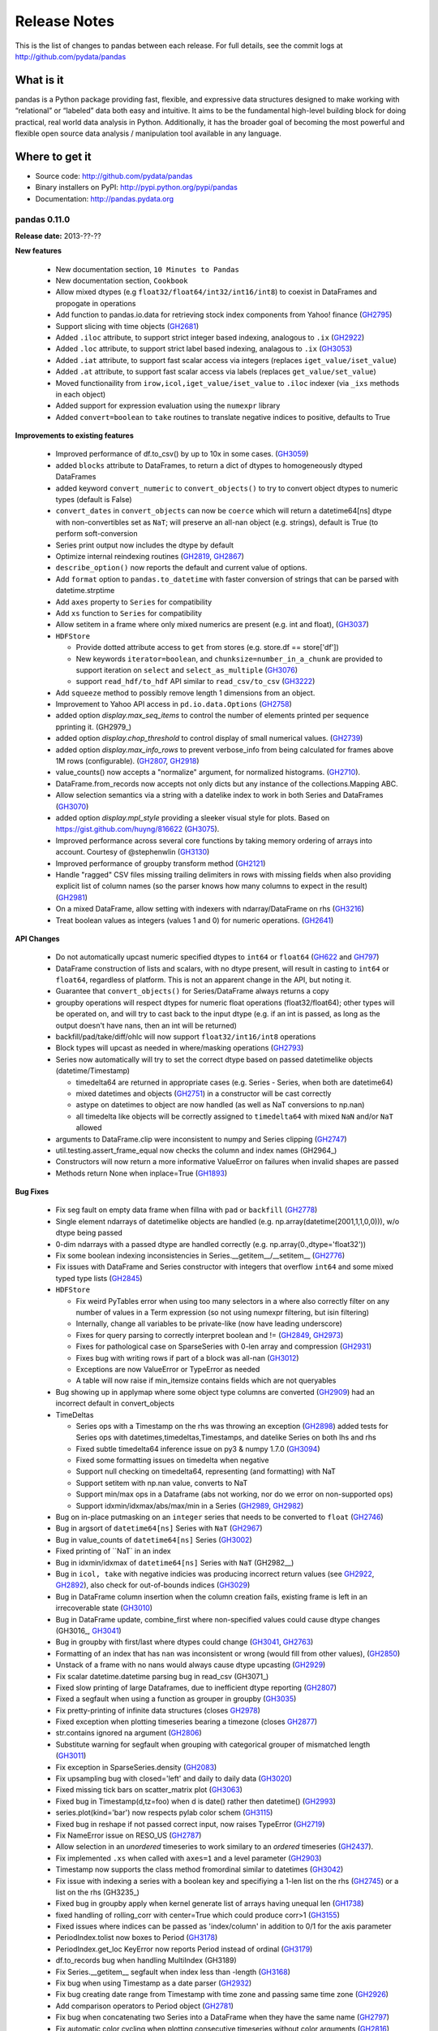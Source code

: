 =============
Release Notes
=============

This is the list of changes to pandas between each release. For full details,
see the commit logs at http://github.com/pydata/pandas

What is it
----------

pandas is a Python package providing fast, flexible, and expressive data
structures designed to make working with “relational” or “labeled” data both
easy and intuitive. It aims to be the fundamental high-level building block for
doing practical, real world data analysis in Python. Additionally, it has the
broader goal of becoming the most powerful and flexible open source data
analysis / manipulation tool available in any language.

Where to get it
---------------

* Source code: http://github.com/pydata/pandas
* Binary installers on PyPI: http://pypi.python.org/pypi/pandas
* Documentation: http://pandas.pydata.org

pandas 0.11.0
=============

**Release date:** 2013-??-??

**New features**

  - New documentation section, ``10 Minutes to Pandas``
  - New documentation section, ``Cookbook``
  - Allow mixed dtypes (e.g ``float32/float64/int32/int16/int8``) to coexist in
    DataFrames and propogate in operations
  - Add function to pandas.io.data for retrieving stock index components from
    Yahoo! finance (GH2795_)
  - Support slicing with time objects (GH2681_)
  - Added ``.iloc`` attribute, to support strict integer based indexing,
    analogous to ``.ix`` (GH2922_)
  - Added ``.loc`` attribute, to support strict label based indexing, analagous
    to ``.ix`` (GH3053_)
  - Added ``.iat`` attribute, to support fast scalar access via integers
    (replaces ``iget_value/iset_value``)
  - Added ``.at`` attribute, to support fast scalar access via labels (replaces
    ``get_value/set_value``)
  - Moved functionaility from ``irow,icol,iget_value/iset_value`` to ``.iloc`` indexer
    (via ``_ixs`` methods in each object)
  - Added support for expression evaluation using the ``numexpr`` library
  - Added ``convert=boolean`` to ``take`` routines to translate negative
    indices to positive, defaults to True

**Improvements to existing features**

  - Improved performance of df.to_csv() by up to 10x in some cases. (GH3059_)
  - added ``blocks`` attribute to DataFrames, to return a dict of dtypes to
    homogeneously dtyped DataFrames
  - added keyword ``convert_numeric`` to ``convert_objects()`` to try to
    convert object dtypes to numeric types (default is False)
  - ``convert_dates`` in ``convert_objects`` can now be ``coerce`` which will
    return a datetime64[ns] dtype with non-convertibles set as ``NaT``; will
    preserve an all-nan object (e.g. strings), default is True (to perform
    soft-conversion
  - Series print output now includes the dtype by default
  - Optimize internal reindexing routines (GH2819_, GH2867_)
  - ``describe_option()`` now reports the default and current value of options.
  - Add ``format`` option to ``pandas.to_datetime`` with faster conversion of
    strings that can be parsed with datetime.strptime
  - Add ``axes`` property to ``Series`` for compatibility
  - Add ``xs`` function to ``Series`` for compatibility
  - Allow setitem in a frame where only mixed numerics are present (e.g. int
    and float), (GH3037_)
  - ``HDFStore``

    - Provide dotted attribute access to ``get`` from stores
      (e.g. store.df == store['df'])
    - New keywords ``iterator=boolean``, and ``chunksize=number_in_a_chunk``
      are provided to support iteration on ``select`` and
      ``select_as_multiple`` (GH3076_)
    - support ``read_hdf/to_hdf`` API similar to ``read_csv/to_csv`` (GH3222_)

  - Add ``squeeze`` method to possibly remove length 1 dimensions from an
    object.

    .. ipython:: python

       p = Panel(randn(3,4,4),items=['ItemA','ItemB','ItemC'],
                          major_axis=date_range('20010102',periods=4),
                          minor_axis=['A','B','C','D'])
       p
       p.reindex(items=['ItemA']).squeeze()
       p.reindex(items=['ItemA'],minor=['B']).squeeze()

  - Improvement to Yahoo API access in ``pd.io.data.Options`` (GH2758_)
  - added option `display.max_seq_items` to control the number of
    elements printed per sequence pprinting it. (GH2979_)
  - added option `display.chop_threshold` to control display of small numerical
    values. (GH2739_)
  - added option `display.max_info_rows` to prevent verbose_info from being
    calculated for frames above 1M rows (configurable). (GH2807_, GH2918_)
  - value_counts() now accepts a "normalize" argument, for normalized
    histograms. (GH2710_).
  - DataFrame.from_records now accepts not only dicts but any instance of
    the collections.Mapping ABC.
  - Allow selection semantics via a string with a datelike index to work in both
    Series and DataFrames (GH3070_)

    .. ipython:: python

        idx = date_range("2001-10-1", periods=5, freq='M')
        ts = Series(np.random.rand(len(idx)),index=idx)
        ts['2001']

        df = DataFrame(dict(A = ts))
        df['2001']
  - added option `display.mpl_style` providing a sleeker visual style
    for plots. Based on https://gist.github.com/huyng/816622 (GH3075_).


  - Improved performance across several core functions by taking memory
    ordering of arrays into account. Courtesy of @stephenwlin (GH3130_)
  - Improved performance of groupby transform method (GH2121_)
  - Handle "ragged" CSV files missing trailing delimiters in rows with missing
    fields when also providing explicit list of column names (so the parser
    knows how many columns to expect in the result) (GH2981_)
  - On a mixed DataFrame, allow setting with indexers with ndarray/DataFrame
    on rhs (GH3216_)
  - Treat boolean values as integers (values 1 and 0) for numeric
    operations. (GH2641_)

**API Changes**

  - Do not automatically upcast numeric specified dtypes to ``int64`` or
    ``float64`` (GH622_ and GH797_)
  - DataFrame construction of lists and scalars, with no dtype present, will
    result in casting to ``int64`` or ``float64``, regardless of platform.
    This is not an apparent change in the API, but noting it.
  - Guarantee that ``convert_objects()`` for Series/DataFrame always returns a
    copy
  - groupby operations will respect dtypes for numeric float operations
    (float32/float64); other types will be operated on, and will try to cast
    back to the input dtype (e.g. if an int is passed, as long as the output
    doesn't have nans, then an int will be returned)
  - backfill/pad/take/diff/ohlc will now support ``float32/int16/int8``
    operations
  - Block types will upcast as needed in where/masking operations (GH2793_)
  - Series now automatically will try to set the correct dtype based on passed
    datetimelike objects (datetime/Timestamp)

    - timedelta64 are returned in appropriate cases (e.g. Series - Series,
      when both are datetime64)
    - mixed datetimes and objects (GH2751_) in a constructor will be cast
      correctly
    - astype on datetimes to object are now handled (as well as NaT
      conversions to np.nan)
    - all timedelta like objects will be correctly assigned to ``timedelta64``
      with mixed ``NaN`` and/or ``NaT`` allowed

  - arguments to DataFrame.clip were inconsistent to numpy and Series clipping
    (GH2747_)
  - util.testing.assert_frame_equal now checks the column and index names (GH2964_)
  - Constructors will now return a more informative ValueError on failures
    when invalid shapes are passed
  - Methods return None when inplace=True (GH1893_)

**Bug Fixes**

  - Fix seg fault on empty data frame when fillna with ``pad`` or ``backfill``
    (GH2778_)
  - Single element ndarrays of datetimelike objects are handled
    (e.g. np.array(datetime(2001,1,1,0,0))), w/o dtype being passed
  - 0-dim ndarrays with a passed dtype are handled correctly
    (e.g. np.array(0.,dtype='float32'))
  - Fix some boolean indexing inconsistencies in Series.__getitem__/__setitem__
    (GH2776_)
  - Fix issues with DataFrame and Series constructor with integers that
    overflow ``int64`` and some mixed typed type lists (GH2845_)

  - ``HDFStore``

    - Fix weird PyTables error when using too many selectors in a where
      also correctly filter on any number of values in a Term expression
      (so not using numexpr filtering, but isin filtering)
    - Internally, change all variables to be private-like (now have leading
      underscore)
    - Fixes for query parsing to correctly interpret boolean and != (GH2849_, GH2973_)
    - Fixes for pathological case on SparseSeries with 0-len array and
      compression (GH2931_)
    - Fixes bug with writing rows if part of a block was all-nan (GH3012_)
    - Exceptions are now ValueError or TypeError as needed
    - A table will now raise if min_itemsize contains fields which are not queryables

  - Bug showing up in applymap where some object type columns are converted (GH2909_)
    had an incorrect default in convert_objects

  - TimeDeltas

    - Series ops with a Timestamp on the rhs was throwing an exception (GH2898_)
      added tests for Series ops with datetimes,timedeltas,Timestamps, and datelike
      Series on both lhs and rhs
    - Fixed subtle timedelta64 inference issue on py3 & numpy 1.7.0 (GH3094_)
    - Fixed some formatting issues on timedelta when negative
    - Support null checking on timedelta64, representing (and formatting) with NaT
    - Support setitem with np.nan value, converts to NaT
    - Support min/max ops in a Dataframe (abs not working, nor do we error on non-supported ops)
    - Support idxmin/idxmax/abs/max/min in a Series (GH2989_, GH2982_)

  - Bug on in-place putmasking on an ``integer`` series that needs to be converted to
    ``float`` (GH2746_)
  - Bug in argsort of ``datetime64[ns]`` Series with ``NaT`` (GH2967_)
  - Bug in value_counts of ``datetime64[ns]`` Series (GH3002_)
  - Fixed printing of ``NaT` in an index
  - Bug in idxmin/idxmax of ``datetime64[ns]`` Series with ``NaT`` (GH2982__)
  - Bug in ``icol, take`` with negative indicies was producing incorrect return
    values (see GH2922_, GH2892_), also check for out-of-bounds indices (GH3029_)
  - Bug in DataFrame column insertion when the column creation fails, existing frame is left in
    an irrecoverable state (GH3010_)
  - Bug in DataFrame update, combine_first where non-specified values could cause
    dtype changes (GH3016_, GH3041_)
  - Bug in groupby with first/last where dtypes could change (GH3041_, GH2763_)
  - Formatting of an index that has ``nan`` was inconsistent or wrong (would fill from
    other values), (GH2850_)
  - Unstack of a frame with no nans would always cause dtype upcasting (GH2929_)
  - Fix scalar datetime.datetime parsing bug in read_csv (GH3071_)
  - Fixed slow printing of large Dataframes, due to inefficient dtype
    reporting (GH2807_)
  - Fixed a segfault when using a function as grouper in groupby (GH3035_)
  - Fix pretty-printing of infinite data structures (closes GH2978_)
  - Fixed exception when plotting timeseries bearing a timezone (closes GH2877_)
  - str.contains ignored na argument (GH2806_)
  - Substitute warning for segfault when grouping with categorical grouper
    of mismatched length (GH3011_)
  - Fix exception in SparseSeries.density (GH2083_)
  - Fix upsampling bug with closed='left' and daily to daily data (GH3020_)
  - Fixed missing tick bars on scatter_matrix plot (GH3063_)
  - Fixed bug in Timestamp(d,tz=foo) when d is date() rather then datetime() (GH2993_)
  - series.plot(kind='bar') now respects pylab color schem (GH3115_)
  - Fixed bug in reshape if not passed correct input, now raises TypeError (GH2719_)
  - Fix NameError issue on RESO_US (GH2787_)
  - Allow selection in an *unordered* timeseries to work similary
    to an *ordered* timeseries (GH2437_).
  - Fix implemented ``.xs`` when called with ``axes=1`` and a level parameter (GH2903_)
  - Timestamp now supports the class method fromordinal similar to datetimes (GH3042_)
  - Fix issue with indexing a series with a boolean key and specifiying a 1-len list on the rhs (GH2745_)
    or a list on the rhs (GH3235_)
  - Fixed bug in groupby apply when kernel generate list of arrays having unequal len (GH1738_)
  - fixed handling of rolling_corr with center=True which could produce corr>1 (GH3155_)
  - Fixed issues where indices can be passed as 'index/column' in addition to 0/1 for the axis parameter
  - PeriodIndex.tolist now boxes to Period (GH3178_)
  - PeriodIndex.get_loc KeyError now reports Period instead of ordinal (GH3179_)
  - df.to_records bug when handling MultiIndex (GH3189)
  - Fix Series.__getitem__ segfault when index less than -length (GH3168_)
  - Fix bug when using Timestamp as a date parser (GH2932_)
  - Fix bug creating date range from Timestamp with time zone and passing same
    time zone (GH2926_)
  - Add comparison operators to Period object (GH2781_)
  - Fix bug when concatenating two Series into a DataFrame when they have the
    same name (GH2797_)
  - Fix automatic color cycling when plotting consecutive timeseries
    without color arguments (GH2816_)
  - fixed bug in the pickling of PeriodIndex (GH2891_)
  - Upcast/split blocks when needed in a mixed DataFrame when setitem 
    with an indexer (GH3216_)
  - Invoking df.applymap on a dataframe with dupe cols now raises a ValueError (GH2786_)
  - Apply with invalid returned indices raise correct Exception (GH2808_)
  - Fixed a bug in plotting log-scale bar plots (GH3247_)

.. _GH622: https://github.com/pydata/pandas/issues/622
.. _GH797: https://github.com/pydata/pandas/issues/797
.. _GH1893: https://github.com/pydata/pandas/issues/1893
.. _GH1978: https://github.com/pydata/pandas/issues/1978
.. _GH2758: https://github.com/pydata/pandas/issues/2758
.. _GH2121: https://github.com/pydata/pandas/issues/2121
.. _GH3247: https://github.com/pydata/pandas/issues/3247
.. _GH2809: https://github.com/pydata/pandas/issues/2809
.. _GH2810: https://github.com/pydata/pandas/issues/2810
.. _GH2837: https://github.com/pydata/pandas/issues/2837
.. _GH2898: https://github.com/pydata/pandas/issues/2898
.. _GH3035: https://github.com/pydata/pandas/issues/3035
.. _GH3020: https://github.com/pydata/pandas/issues/3020
.. _GH2978: https://github.com/pydata/pandas/issues/2978
.. _GH2877: https://github.com/pydata/pandas/issues/2877
.. _GH2739: https://github.com/pydata/pandas/issues/2739
.. _GH2710: https://github.com/pydata/pandas/issues/2710
.. _GH2806: https://github.com/pydata/pandas/issues/2806
.. _GH2807: https://github.com/pydata/pandas/issues/2807
.. _GH2891: https://github.com/pydata/pandas/issues/2891
.. _GH2918: https://github.com/pydata/pandas/issues/2918
.. _GH3011: https://github.com/pydata/pandas/issues/3011
.. _GH2745: https://github.com/pydata/pandas/issues/2745
.. _GH622: https://github.com/pydata/pandas/issues/622
.. _GH797: https://github.com/pydata/pandas/issues/797
.. _GH2681: https://github.com/pydata/pandas/issues/2681
.. _GH2719: https://github.com/pydata/pandas/issues/2719
.. _GH2746: https://github.com/pydata/pandas/issues/2746
.. _GH2747: https://github.com/pydata/pandas/issues/2747
.. _GH2751: https://github.com/pydata/pandas/issues/2751
.. _GH2763: https://github.com/pydata/pandas/issues/2763
.. _GH2776: https://github.com/pydata/pandas/issues/2776
.. _GH2778: https://github.com/pydata/pandas/issues/2778
.. _GH2781: https://github.com/pydata/pandas/issues/2781
.. _GH2786: https://github.com/pydata/pandas/issues/2786
.. _GH2787: https://github.com/pydata/pandas/issues/2787
.. _GH2437: https://github.com/pydata/pandas/issues/2437
.. _GH2753: https://github.com/pydata/pandas/issues/2753
.. _GH2793: https://github.com/pydata/pandas/issues/2793
.. _GH2795: https://github.com/pydata/pandas/issues/2795
.. _GH2797: https://github.com/pydata/pandas/issues/2797
.. _GH2819: https://github.com/pydata/pandas/issues/2819
.. _GH2845: https://github.com/pydata/pandas/issues/2845
.. _GH2867: https://github.com/pydata/pandas/issues/2867
.. _GH2803: https://github.com/pydata/pandas/issues/2803
.. _GH2807: https://github.com/pydata/pandas/issues/2807
.. _GH2808: https://github.com/pydata/pandas/issues/2808
.. _GH2849: https://github.com/pydata/pandas/issues/2849
.. _GH2850: https://github.com/pydata/pandas/issues/2850
.. _GH2898: https://github.com/pydata/pandas/issues/2898
.. _GH2892: https://github.com/pydata/pandas/issues/2892
.. _GH2902: https://github.com/pydata/pandas/issues/2902
.. _GH2903: https://github.com/pydata/pandas/issues/2903
.. _GH2909: https://github.com/pydata/pandas/issues/2909
.. _GH2922: https://github.com/pydata/pandas/issues/2922
.. _GH2926: https://github.com/pydata/pandas/issues/2926
.. _GH2929: https://github.com/pydata/pandas/issues/2929
.. _GH2931: https://github.com/pydata/pandas/issues/2931
.. _GH2932: https://github.com/pydata/pandas/issues/2932
.. _GH2973: https://github.com/pydata/pandas/issues/2973
.. _GH2967: https://github.com/pydata/pandas/issues/2967
.. _GH2981: https://github.com/pydata/pandas/issues/2981
.. _GH2982: https://github.com/pydata/pandas/issues/2982
.. _GH2989: https://github.com/pydata/pandas/issues/2989
.. _GH2993: https://github.com/pydata/pandas/issues/2993
.. _GH3002: https://github.com/pydata/pandas/issues/3002
.. _GH3155: https://github.com/pydata/pandas/issues/3155
.. _GH3010: https://github.com/pydata/pandas/issues/3010
.. _GH1738: https://github.com/pydata/pandas/issues/1738
.. _GH3012: https://github.com/pydata/pandas/issues/3012
.. _GH3029: https://github.com/pydata/pandas/issues/3029
.. _GH3037: https://github.com/pydata/pandas/issues/3037
.. _GH3041: https://github.com/pydata/pandas/issues/3041
.. _GH3042: https://github.com/pydata/pandas/issues/3042
.. _GH3053: https://github.com/pydata/pandas/issues/3053
.. _GH3070: https://github.com/pydata/pandas/issues/3070
.. _GH3076: https://github.com/pydata/pandas/issues/3076
.. _GH3063: https://github.com/pydata/pandas/issues/3063
.. _GH3059: https://github.com/pydata/pandas/issues/3059
.. _GH2993: https://github.com/pydata/pandas/issues/2993
.. _GH3115: https://github.com/pydata/pandas/issues/3115
.. _GH3070: https://github.com/pydata/pandas/issues/3070
.. _GH3075: https://github.com/pydata/pandas/issues/3075
.. _GH3094: https://github.com/pydata/pandas/issues/3094
.. _GH3130: https://github.com/pydata/pandas/issues/3130
.. _GH3168: https://github.com/pydata/pandas/issues/3168
.. _GH3178: https://github.com/pydata/pandas/issues/3178
.. _GH3179: https://github.com/pydata/pandas/issues/3179
.. _GH3189: https://github.com/pydata/pandas/issues/3189
.. _GH2751: https://github.com/pydata/pandas/issues/2751
.. _GH2747: https://github.com/pydata/pandas/issues/2747
.. _GH2816: https://github.com/pydata/pandas/issues/2816
.. _GH3216: https://github.com/pydata/pandas/issues/3216
.. _GH3222: https://github.com/pydata/pandas/issues/3222
.. _GH2641: https://github.com/pydata/pandas/issues/2641

pandas 0.10.1
=============

**Release date:** 2013-01-22

**New features**

  - Add data inferface to World Bank WDI pandas.io.wb (GH2592_)

**API Changes**

  - Restored inplace=True behavior returning self (same object) with
    deprecation warning until 0.11 (GH1893_)
  - ``HDFStore``

    - refactored HFDStore to deal with non-table stores as objects, will allow future enhancements
    - removed keyword ``compression`` from ``put`` (replaced by keyword
      ``complib`` to be consistent across library)
    - warn `PerformanceWarning` if you are attempting to store types that will be pickled by PyTables

**Improvements to existing features**

  - ``HDFStore``

    - enables storing of multi-index dataframes (closes GH1277_)
    - support data column indexing and selection, via ``data_columns`` keyword
      in append
    - support write chunking to reduce memory footprint, via ``chunksize``
      keyword to append
    - support automagic indexing via ``index`` keyword to append
    - support ``expectedrows`` keyword in append to inform ``PyTables`` about
      the expected tablesize
    - support ``start`` and ``stop`` keywords in select to limit the row
      selection space
    - added ``get_store`` context manager to automatically import with pandas
    - added column filtering via ``columns`` keyword in select
    - added methods append_to_multiple/select_as_multiple/select_as_coordinates
      to do multiple-table append/selection
    - added support for datetime64 in columns
    - added method ``unique`` to select the unique values in an indexable or
      data column
    - added method ``copy`` to copy an existing store (and possibly upgrade)
    - show the shape of the data on disk for non-table stores when printing the
      store
    - added ability to read PyTables flavor tables (allows compatiblity to
      other HDF5 systems)
  - Add ``logx`` option to DataFrame/Series.plot (GH2327_, GH2565_)
  - Support reading gzipped data from file-like object
  - ``pivot_table`` aggfunc can be anything used in GroupBy.aggregate (GH2643_)
  - Implement DataFrame merges in case where set cardinalities might overflow
    64-bit integer (GH2690_)
  - Raise exception in C file parser if integer dtype specified and have NA
    values. (GH2631_)
  - Attempt to parse ISO8601 format dates when parse_dates=True in read_csv for
    major performance boost in such cases (GH2698_)
  - Add methods ``neg`` and ``inv`` to Series
  - Implement ``kind`` option in ``ExcelFile`` to indicate whether it's an XLS
    or XLSX file (GH2613_)

**Bug fixes**

  - Fix read_csv/read_table multithreading issues (GH2608_)
  - ``HDFStore``

    - correctly handle ``nan`` elements in string columns; serialize via the
      ``nan_rep`` keyword to append
    - raise correctly on non-implemented column types (unicode/date)
    - handle correctly ``Term`` passed types (e.g. ``index<1000``, when index
      is ``Int64``), (closes GH512_)
    - handle Timestamp correctly in data_columns (closes GH2637_)
    - contains correctly matches on non-natural names
    - correctly store ``float32`` dtypes in tables (if not other float types in
      the same table)
  - Fix DataFrame.info bug with UTF8-encoded columns. (GH2576_)
  - Fix DatetimeIndex handling of FixedOffset tz (GH2604_)
  - More robust detection of being in IPython session for wide DataFrame
    console formatting (GH2585_)
  - Fix platform issues with ``file:///`` in unit test (GH2564_)
  - Fix bug and possible segfault when grouping by hierarchical level that
    contains NA values (GH2616_)
  - Ensure that MultiIndex tuples can be constructed with NAs (GH2616_)
  - Fix int64 overflow issue when unstacking MultiIndex with many levels
    (GH2616_)
  - Exclude non-numeric data from DataFrame.quantile by default (GH2625_)
  - Fix a Cython C int64 boxing issue causing read_csv to return incorrect
    results (GH2599_)
  - Fix groupby summing performance issue on boolean data (GH2692_)
  - Don't bork Series containing datetime64 values with to_datetime (GH2699_)
  - Fix DataFrame.from_records corner case when passed columns, index column,
    but empty record list (GH2633_)
  - Fix C parser-tokenizer bug with trailing fields. (GH2668_)
  - Don't exclude non-numeric data from GroupBy.max/min (GH2700_)
  - Don't lose time zone when calling DatetimeIndex.drop (GH2621_)
  - Fix setitem on a Series with a boolean key and a non-scalar as value
    (GH2686_)
  - Box datetime64 values in Series.apply/map (GH2627_, GH2689_)
  - Upconvert datetime + datetime64 values when concatenating frames (GH2624_)
  - Raise a more helpful error message in merge operations when one DataFrame
    has duplicate columns (GH2649_)
  - Fix partial date parsing issue occuring only when code is run at EOM
    (GH2618_)
  - Prevent MemoryError when using counting sort in sortlevel with
    high-cardinality MultiIndex objects (GH2684_)
  - Fix Period resampling bug when all values fall into a single bin (GH2070_)
  - Fix buggy interaction with usecols argument in read_csv when there is an
    implicit first index column (GH2654_)

.. _GH512: https://github.com/pydata/pandas/issues/512
.. _GH1277: https://github.com/pydata/pandas/issues/1277
.. _GH2070: https://github.com/pydata/pandas/issues/2070
.. _GH2327: https://github.com/pydata/pandas/issues/2327
.. _GH2565: https://github.com/pydata/pandas/issues/2565
.. _GH2585: https://github.com/pydata/pandas/issues/2585
.. _GH2599: https://github.com/pydata/pandas/issues/2599
.. _GH2604: https://github.com/pydata/pandas/issues/2604
.. _GH2576: https://github.com/pydata/pandas/issues/2576
.. _GH2608: https://github.com/pydata/pandas/issues/2608
.. _GH2613: https://github.com/pydata/pandas/issues/2613
.. _GH2616: https://github.com/pydata/pandas/issues/2616
.. _GH2621: https://github.com/pydata/pandas/issues/2621
.. _GH2624: https://github.com/pydata/pandas/issues/2624
.. _GH2625: https://github.com/pydata/pandas/issues/2625
.. _GH2627: https://github.com/pydata/pandas/issues/2627
.. _GH2631: https://github.com/pydata/pandas/issues/2631
.. _GH2633: https://github.com/pydata/pandas/issues/2633
.. _GH2637: https://github.com/pydata/pandas/issues/2637
.. _GH2643: https://github.com/pydata/pandas/issues/2643
.. _GH2649: https://github.com/pydata/pandas/issues/2649
.. _GH2654: https://github.com/pydata/pandas/issues/2654
.. _GH2668: https://github.com/pydata/pandas/issues/2668
.. _GH2684: https://github.com/pydata/pandas/issues/2684
.. _GH2689: https://github.com/pydata/pandas/issues/2689
.. _GH2690: https://github.com/pydata/pandas/issues/2690
.. _GH2692: https://github.com/pydata/pandas/issues/2692
.. _GH2698: https://github.com/pydata/pandas/issues/2698
.. _GH2699: https://github.com/pydata/pandas/issues/2699
.. _GH2700: https://github.com/pydata/pandas/issues/2700
.. _GH2686: https://github.com/pydata/pandas/issues/2686
.. _GH2618: https://github.com/pydata/pandas/issues/2618
.. _GH2592: https://github.com/pydata/pandas/issues/2592
.. _GH2564: https://github.com/pydata/pandas/issues/2564
.. _GH2616: https://github.com/pydata/pandas/issues/2616

pandas 0.10.0
=============

**Release date:** 2012-12-17

**New features**

  - Brand new high-performance delimited file parsing engine written in C and
    Cython. 50% or better performance in many standard use cases with a
    fraction as much memory usage. (GH407_, GH821_)
  - Many new file parser (read_csv, read_table) features:

    - Support for on-the-fly gzip or bz2 decompression (`compression` option)
    - Ability to get back numpy.recarray instead of DataFrame
      (`as_recarray=True`)
    - `dtype` option: explicit column dtypes
    - `usecols` option: specify list of columns to be read from a file. Good
      for reading very wide files with many irrelevant columns (GH1216_ GH926_, GH2465_)
    - Enhanced unicode decoding support via `encoding` option
    - `skipinitialspace` dialect option
    - Can specify strings to be recognized as True (`true_values`) or False
      (`false_values`)
    - High-performance `delim_whitespace` option for whitespace-delimited
      files; a preferred alternative to the '\s+' regular expression delimiter
    - Option to skip "bad" lines (wrong number of fields) that would otherwise
      have caused an error in the past (`error_bad_lines` and `warn_bad_lines`
      options)
    - Substantially improved performance in the parsing of integers with
      thousands markers and lines with comments
    - Easy of European (and other) decimal formats (`decimal` option) (GH584_, GH2466_)
    - Custom line terminators (e.g. lineterminator='~') (GH2457_)
    - Handling of no trailing commas in CSV files (GH2333_)
    - Ability to handle fractional seconds in date_converters (GH2209_)
    - read_csv allow scalar arg to na_values (GH1944_)
    - Explicit column dtype specification in read_* functions (GH1858_)
    - Easier CSV dialect specification (GH1743_)
    - Improve parser performance when handling special characters (GH1204_)

  - Google Analytics API integration with easy oauth2 workflow (GH2283_)
  - Add error handling to Series.str.encode/decode (GH2276_)
  - Add ``where`` and ``mask`` to Series (GH2337_)
  - Grouped histogram via `by` keyword in Series/DataFrame.hist (GH2186_)
  - Support optional ``min_periods`` keyword in ``corr`` and ``cov``
    for both Series and DataFrame (GH2002_)
  - Add ``duplicated`` and ``drop_duplicates`` functions to Series (GH1923_)
  - Add docs for ``HDFStore table`` format
  - 'density' property in `SparseSeries` (GH2384_)
  - Add ``ffill`` and ``bfill`` convenience functions for forward- and
    backfilling time series data (GH2284_)
  - New option configuration system and functions `set_option`, `get_option`,
    `describe_option`, and `reset_option`. Deprecate `set_printoptions` and
    `reset_printoptions` (GH2393_).
    You can also access options as attributes via ``pandas.options.X``
  - Wide DataFrames can be viewed more easily in the console with new
    `expand_frame_repr` and `line_width` configuration options. This is on by
    default now (GH2436_)
  - Scikits.timeseries-like moving window functions via ``rolling_window`` (GH1270_)

**Experimental Features**

  - Add support for Panel4D, a named 4 Dimensional stucture
  - Add support for ndpanel factory functions, to create custom,
    domain-specific N-Dimensional containers

**API Changes**

  - The default binning/labeling behavior for ``resample`` has been changed to
    `closed='left', label='left'` for daily and lower frequencies. This had
    been a large source of confusion for users. See "what's new" page for more
    on this. (GH2410_)
  - Methods with ``inplace`` option now return None instead of the calling
    (modified) object (GH1893_)
  - The special case DataFrame - TimeSeries doing column-by-column broadcasting
    has been deprecated. Users should explicitly do e.g. df.sub(ts, axis=0)
    instead. This is a legacy hack and can lead to subtle bugs.
  - inf/-inf are no longer considered as NA by isnull/notnull. To be clear, this
    is legacy cruft from early pandas. This behavior can be globally re-enabled
    using the new option ``mode.use_inf_as_null`` (GH2050_, GH1919_)
  - ``pandas.merge`` will now default to ``sort=False``. For many use cases
    sorting the join keys is not necessary, and doing it by default is wasteful
  - Specify ``header=0`` explicitly to replace existing column names in file in
    read_* functions.
  - Default column names for header-less parsed files (yielded by read_csv,
    etc.) are now the integers 0, 1, .... A new argument `prefix` has been
    added; to get the v0.9.x behavior specify ``prefix='X'`` (GH2034_). This API
    change was made to make the default column names more consistent with the
    DataFrame constructor's default column names when none are specified.
  - DataFrame selection using a boolean frame now preserves input shape
  - If function passed to Series.apply yields a Series, result will be a
    DataFrame (GH2316_)
  - Values like YES/NO/yes/no will not be considered as boolean by default any
    longer in the file parsers. This can be customized using the new
    ``true_values`` and ``false_values`` options (GH2360_)
  - `obj.fillna()` is no longer valid; make `method='pad'` no longer the
    default option, to be more explicit about what kind of filling to
    perform. Add `ffill/bfill` convenience functions per above (GH2284_)
  - `HDFStore.keys()` now returns an absolute path-name for each key
  - `to_string()` now always returns a unicode string. (GH2224_)
  - File parsers will not handle NA sentinel values arising from passed
    converter functions

**Improvements to existing features**

  - Add ``nrows`` option to DataFrame.from_records for iterators (GH1794_)
  - Unstack/reshape algorithm rewrite to avoid high memory use in cases where
    the number of observed key-tuples is much smaller than the total possible
    number that could occur (GH2278_). Also improves performance in most cases.
  - Support duplicate columns in DataFrame.from_records (GH2179_)
  - Add ``normalize`` option to Series/DataFrame.asfreq (GH2137_)
  - SparseSeries and SparseDataFrame construction from empty and scalar
    values now no longer create dense ndarrays unnecessarily (GH2322_)
  - ``HDFStore`` now supports hierarchial keys (GH2397_)
  - Support multiple query selection formats for ``HDFStore tables`` (GH1996_)
  - Support ``del store['df']`` syntax to delete HDFStores
  - Add multi-dtype support for ``HDFStore tables``
  - ``min_itemsize`` parameter can be specified in ``HDFStore table`` creation
  - Indexing support in ``HDFStore tables`` (GH698_)
  - Add `line_terminator` option to DataFrame.to_csv (GH2383_)
  - added implementation of str(x)/unicode(x)/bytes(x) to major pandas data
    structures, which should do the right thing on both py2.x and py3.x. (GH2224_)
  - Reduce groupby.apply overhead substantially by low-level manipulation of
    internal NumPy arrays in DataFrames (GH535_)
  - Implement ``value_vars`` in ``melt`` and add ``melt`` to pandas namespace
    (GH2412_)
  - Added boolean comparison operators to Panel
  - Enable ``Series.str.strip/lstrip/rstrip`` methods to take an argument (GH2411_)
  - The DataFrame ctor now respects column ordering when given
    an OrderedDict (GH2455_)
  - Assigning DatetimeIndex to Series changes the class to TimeSeries (GH2139_)
  - Improve performance of .value_counts method on non-integer data (GH2480_)
  - ``get_level_values`` method for MultiIndex return Index instead of ndarray (GH2449_)
  - ``convert_to_r_dataframe`` conversion for datetime values (GH2351_)
  - Allow ``DataFrame.to_csv`` to represent inf and nan differently (GH2026_)
  - Add ``min_i`` argument to ``nancorr`` to specify minimum required observations (GH2002_)
  - Add ``inplace`` option to ``sortlevel`` / ``sort`` functions on DataFrame (GH1873_)
  - Enable DataFrame to accept scalar constructor values like Series (GH1856_)
  - DataFrame.from_records now takes optional ``size`` parameter (GH1794_)
  - include iris dataset (GH1709_)
  - No datetime64 DataFrame column conversion of datetime.datetime with tzinfo (GH1581_)
  - Micro-optimizations in DataFrame for tracking state of internal consolidation (GH217_)
  - Format parameter in DataFrame.to_csv (GH1525_)
  - Partial string slicing for ``DatetimeIndex`` for daily and higher frequencies (GH2306_)
  - Implement ``col_space`` parameter in ``to_html`` and ``to_string`` in DataFrame (GH1000_)
  - Override ``Series.tolist`` and box datetime64 types (GH2447_)
  - Optimize ``unstack`` memory usage by compressing indices (GH2278_)
  - Fix HTML repr in IPython qtconsole if opening window is small (GH2275_)
  - Escape more special characters in console output (GH2492_)
  - df.select now invokes bool on the result of crit(x) (GH2487_)

**Bug fixes**

  - Fix major performance regression in DataFrame.iteritems (GH2273_)
  - Fixes bug when negative period passed to Series/DataFrame.diff (GH2266_)
  - Escape tabs in console output to avoid alignment issues (GH2038_)
  - Properly box datetime64 values when retrieving cross-section from
    mixed-dtype DataFrame (GH2272_)
  - Fix concatenation bug leading to GH2057_, GH2257_
  - Fix regression in Index console formatting (GH2319_)
  - Box Period data when assigning PeriodIndex to frame column (GH2243_, GH2281_)
  - Raise exception on calling reset_index on Series with inplace=True (GH2277_)
  - Enable setting multiple columns in DataFrame with hierarchical columns
    (GH2295_)
  - Respect dtype=object in DataFrame constructor (GH2291_)
  - Fix DatetimeIndex.join bug with tz-aware indexes and how='outer' (GH2317_)
  - pop(...) and del works with DataFrame with duplicate columns (GH2349_)
  - Treat empty strings as NA in date parsing (rather than let dateutil do
    something weird) (GH2263_)
  - Prevent uint64 -> int64 overflows (GH2355_)
  - Enable joins between MultiIndex and regular Index (GH2024_)
  - Fix time zone metadata issue when unioning non-overlapping DatetimeIndex
    objects (GH2367_)
  - Raise/handle int64 overflows in parsers (GH2247_)
  - Deleting of consecutive rows in ``HDFStore tables``` is much faster than before
  - Appending on a HDFStore would fail if the table was not first created via ``put``
  - Use `col_space` argument as minimum column width in DataFrame.to_html (GH2328_)
  - Fix tz-aware DatetimeIndex.to_period (GH2232_)
  - Fix DataFrame row indexing case with MultiIndex (GH2314_)
  - Fix to_excel exporting issues with Timestamp objects in index (GH2294_)
  - Fixes assigning scalars and array to hierarchical column chunk (GH1803_)
  - Fixed a UnicdeDecodeError with series tidy_repr (GH2225_)
  - Fixed issued with duplicate keys in an index (GH2347_, GH2380_)
  - Fixed issues re: Hash randomization, default on starting w/ py3.3 (GH2331_)
  - Fixed issue with missing attributes after loading a pickled dataframe (GH2431_)
  - Fix Timestamp formatting with tzoffset time zone in dateutil 2.1 (GH2443_)
  - Fix GroupBy.apply issue when using BinGrouper to do ts binning (GH2300_)
  - Fix issues resulting from datetime.datetime columns being converted to
    datetime64 when calling DataFrame.apply. (GH2374_)
  - Raise exception when calling to_panel on non uniquely-indexed frame (GH2441_)
  - Improved detection of console encoding on IPython zmq frontends (GH2458_)
  - Preserve time zone when .append-ing two time series (GH2260_)
  - Box timestamps when calling reset_index on time-zone-aware index rather
    than creating a tz-less datetime64 column (GH2262_)
  - Enable searching non-string columns in DataFrame.filter(like=...) (GH2467_)
  - Fixed issue with losing nanosecond precision upon conversion to DatetimeIndex(GH2252_)
  - Handle timezones in Datetime.normalize (GH2338_)
  - Fix test case where dtype specification with endianness causes
    failures on big endian machines (GH2318_)
  - Fix plotting bug where upsampling causes data to appear shifted in time (GH2448_)
  - Fix ``read_csv`` failure for UTF-16 with BOM and skiprows(GH2298_)
  - read_csv with names arg not implicitly setting header=None(GH2459_)
  - Unrecognized compression mode causes segfault in read_csv(GH2474_)
  - In read_csv, header=0 and passed names should discard first row(GH2269_)
  - Correctly route to stdout/stderr in read_table (GH2071_)
  - Fix exception when Timestamp.to_datetime is called on a Timestamp with tzoffset (GH2471_)
  - Fixed unintentional conversion of datetime64 to long in groupby.first() (GH2133_)
  - Union of empty DataFrames now return empty with concatenated index (GH2307_)
  - DataFrame.sort_index raises more helpful exception if sorting by column
    with duplicates (GH2488_)
  - DataFrame.to_string formatters can be list, too (GH2520_)
  - DataFrame.combine_first will always result in the union of the index and
    columns, even if one DataFrame is length-zero (GH2525_)
  - Fix several DataFrame.icol/irow with duplicate indices issues (GH2228_, GH2259_)
  - Use Series names for column names when using concat with axis=1 (GH2489_)
  - Raise Exception if start, end, periods all passed to date_range (GH2538_)
  - Fix Panel resampling issue (GH2537_)

.. _GH407: https://github.com/pydata/pandas/issues/407
.. _GH821: https://github.com/pydata/pandas/issues/821
.. _GH1216: https://github.com/pydata/pandas/issues/1216
.. _GH926: https://github.com/pydata/pandas/issues/926
.. _GH2465: https://github.com/pydata/pandas/issues/2465
.. _GH584: https://github.com/pydata/pandas/issues/584
.. _GH2466: https://github.com/pydata/pandas/issues/2466
.. _GH2457: https://github.com/pydata/pandas/issues/2457
.. _GH2333: https://github.com/pydata/pandas/issues/2333
.. _GH2209: https://github.com/pydata/pandas/issues/2209
.. _GH1944: https://github.com/pydata/pandas/issues/1944
.. _GH1858: https://github.com/pydata/pandas/issues/1858
.. _GH1743: https://github.com/pydata/pandas/issues/1743
.. _GH1204: https://github.com/pydata/pandas/issues/1204
.. _GH2283: https://github.com/pydata/pandas/issues/2283
.. _GH2276: https://github.com/pydata/pandas/issues/2276
.. _GH2337: https://github.com/pydata/pandas/issues/2337
.. _GH2186: https://github.com/pydata/pandas/issues/2186
.. _GH2002: https://github.com/pydata/pandas/issues/2002
.. _GH1923: https://github.com/pydata/pandas/issues/1923
.. _GH2384: https://github.com/pydata/pandas/issues/2384
.. _GH2284: https://github.com/pydata/pandas/issues/2284
.. _GH2393: https://github.com/pydata/pandas/issues/2393
.. _GH2436: https://github.com/pydata/pandas/issues/2436
.. _GH1270: https://github.com/pydata/pandas/issues/1270
.. _GH2410: https://github.com/pydata/pandas/issues/2410
.. _GH1893: https://github.com/pydata/pandas/issues/1893
.. _GH2050: https://github.com/pydata/pandas/issues/2050
.. _GH1919: https://github.com/pydata/pandas/issues/1919
.. _GH2034: https://github.com/pydata/pandas/issues/2034
.. _GH2316: https://github.com/pydata/pandas/issues/2316
.. _GH2360: https://github.com/pydata/pandas/issues/2360
.. _GH2224: https://github.com/pydata/pandas/issues/2224
.. _GH1794: https://github.com/pydata/pandas/issues/1794
.. _GH2278: https://github.com/pydata/pandas/issues/2278
.. _GH2179: https://github.com/pydata/pandas/issues/2179
.. _GH2137: https://github.com/pydata/pandas/issues/2137
.. _GH2322: https://github.com/pydata/pandas/issues/2322
.. _GH2397: https://github.com/pydata/pandas/issues/2397
.. _GH1996: https://github.com/pydata/pandas/issues/1996
.. _GH698: https://github.com/pydata/pandas/issues/698
.. _GH2383: https://github.com/pydata/pandas/issues/2383
.. _GH535: https://github.com/pydata/pandas/issues/535
.. _GH2412: https://github.com/pydata/pandas/issues/2412
.. _GH2411: https://github.com/pydata/pandas/issues/2411
.. _GH2455: https://github.com/pydata/pandas/issues/2455
.. _GH2139: https://github.com/pydata/pandas/issues/2139
.. _GH2480: https://github.com/pydata/pandas/issues/2480
.. _GH2449: https://github.com/pydata/pandas/issues/2449
.. _GH2351: https://github.com/pydata/pandas/issues/2351
.. _GH2026: https://github.com/pydata/pandas/issues/2026
.. _GH1873: https://github.com/pydata/pandas/issues/1873
.. _GH1856: https://github.com/pydata/pandas/issues/1856
.. _GH1709: https://github.com/pydata/pandas/issues/1709
.. _GH1581: https://github.com/pydata/pandas/issues/1581
.. _GH217: https://github.com/pydata/pandas/issues/217
.. _GH1525: https://github.com/pydata/pandas/issues/1525
.. _GH2306: https://github.com/pydata/pandas/issues/2306
.. _GH1000: https://github.com/pydata/pandas/issues/1000
.. _GH2447: https://github.com/pydata/pandas/issues/2447
.. _GH2275: https://github.com/pydata/pandas/issues/2275
.. _GH2492: https://github.com/pydata/pandas/issues/2492
.. _GH2487: https://github.com/pydata/pandas/issues/2487
.. _GH2273: https://github.com/pydata/pandas/issues/2273
.. _GH2266: https://github.com/pydata/pandas/issues/2266
.. _GH2038: https://github.com/pydata/pandas/issues/2038
.. _GH2272: https://github.com/pydata/pandas/issues/2272
.. _GH2057: https://github.com/pydata/pandas/issues/2057
.. _GH2257: https://github.com/pydata/pandas/issues/2257
.. _GH2319: https://github.com/pydata/pandas/issues/2319
.. _GH2243: https://github.com/pydata/pandas/issues/2243
.. _GH2281: https://github.com/pydata/pandas/issues/2281
.. _GH2277: https://github.com/pydata/pandas/issues/2277
.. _GH2295: https://github.com/pydata/pandas/issues/2295
.. _GH2291: https://github.com/pydata/pandas/issues/2291
.. _GH2317: https://github.com/pydata/pandas/issues/2317
.. _GH2349: https://github.com/pydata/pandas/issues/2349
.. _GH2263: https://github.com/pydata/pandas/issues/2263
.. _GH2355: https://github.com/pydata/pandas/issues/2355
.. _GH2024: https://github.com/pydata/pandas/issues/2024
.. _GH2367: https://github.com/pydata/pandas/issues/2367
.. _GH2247: https://github.com/pydata/pandas/issues/2247
.. _GH2328: https://github.com/pydata/pandas/issues/2328
.. _GH2232: https://github.com/pydata/pandas/issues/2232
.. _GH2314: https://github.com/pydata/pandas/issues/2314
.. _GH2294: https://github.com/pydata/pandas/issues/2294
.. _GH1803: https://github.com/pydata/pandas/issues/1803
.. _GH2225: https://github.com/pydata/pandas/issues/2225
.. _GH2347: https://github.com/pydata/pandas/issues/2347
.. _GH2380: https://github.com/pydata/pandas/issues/2380
.. _GH2331: https://github.com/pydata/pandas/issues/2331
.. _GH2431: https://github.com/pydata/pandas/issues/2431
.. _GH2443: https://github.com/pydata/pandas/issues/2443
.. _GH2300: https://github.com/pydata/pandas/issues/2300
.. _GH2374: https://github.com/pydata/pandas/issues/2374
.. _GH2441: https://github.com/pydata/pandas/issues/2441
.. _GH2458: https://github.com/pydata/pandas/issues/2458
.. _GH2260: https://github.com/pydata/pandas/issues/2260
.. _GH2262: https://github.com/pydata/pandas/issues/2262
.. _GH2467: https://github.com/pydata/pandas/issues/2467
.. _GH2252: https://github.com/pydata/pandas/issues/2252
.. _GH2338: https://github.com/pydata/pandas/issues/2338
.. _GH2318: https://github.com/pydata/pandas/issues/2318
.. _GH2448: https://github.com/pydata/pandas/issues/2448
.. _GH2298: https://github.com/pydata/pandas/issues/2298
.. _GH2459: https://github.com/pydata/pandas/issues/2459
.. _GH2474: https://github.com/pydata/pandas/issues/2474
.. _GH2269: https://github.com/pydata/pandas/issues/2269
.. _GH2071: https://github.com/pydata/pandas/issues/2071
.. _GH2471: https://github.com/pydata/pandas/issues/2471
.. _GH2133: https://github.com/pydata/pandas/issues/2133
.. _GH2307: https://github.com/pydata/pandas/issues/2307
.. _GH2488: https://github.com/pydata/pandas/issues/2488
.. _GH2520: https://github.com/pydata/pandas/issues/2520
.. _GH2525: https://github.com/pydata/pandas/issues/2525
.. _GH2228: https://github.com/pydata/pandas/issues/2228
.. _GH2259: https://github.com/pydata/pandas/issues/2259
.. _GH2489: https://github.com/pydata/pandas/issues/2489
.. _GH2538: https://github.com/pydata/pandas/issues/2538
.. _GH2537: https://github.com/pydata/pandas/issues/2537


pandas 0.9.1
============

**Release date:** 2012-11-14

**New features**

  - Can specify multiple sort orders in DataFrame/Series.sort/sort_index (GH928_)
  - New `top` and `bottom` options for handling NAs in rank (GH1508_, GH2159_)
  - Add `where` and `mask` functions to DataFrame (GH2109_, GH2151_)
  - Add `at_time` and `between_time` functions to DataFrame (GH2149_)
  - Add flexible `pow` and `rpow` methods to DataFrame (GH2190_)

**API Changes**

  - Upsampling period index "spans" intervals. Example: annual periods
    upsampled to monthly will span all months in each year
  - Period.end_time will yield timestamp at last nanosecond in the interval
    (GH2124_, GH2125_, GH1764_)
  - File parsers no longer coerce to float or bool for columns that have custom
    converters specified (GH2184_)

**Improvements to existing features**

  - Time rule inference for week-of-month (e.g. WOM-2FRI) rules (GH2140_)
  - Improve performance of datetime + business day offset with large number of
    offset periods
  - Improve HTML display of DataFrame objects with hierarchical columns
  - Enable referencing of Excel columns by their column names (GH1936_)
  - DataFrame.dot can accept ndarrays (GH2042_)
  - Support negative periods in Panel.shift (GH2164_)
  - Make .drop(...) work with non-unique indexes (GH2101_)
  - Improve performance of Series/DataFrame.diff (re: GH2087_)
  - Support unary ~ (__invert__) in DataFrame (GH2110_)
  - Turn off pandas-style tick locators and formatters (GH2205_)
  - DataFrame[DataFrame] uses DataFrame.where to compute masked frame (GH2230_)

**Bug fixes**

  - Fix some duplicate-column DataFrame constructor issues (GH2079_)
  - Fix bar plot color cycle issues (GH2082_)
  - Fix off-center grid for stacked bar plots (GH2157_)
  - Fix plotting bug if inferred frequency is offset with N > 1 (GH2126_)
  - Implement comparisons on date offsets with fixed delta (GH2078_)
  - Handle inf/-inf correctly in read_* parser functions (GH2041_)
  - Fix matplotlib unicode interaction bug
  - Make WLS r-squared match statsmodels 0.5.0 fixed value
  - Fix zero-trimming DataFrame formatting bug
  - Correctly compute/box datetime64 min/max values from Series.min/max (GH2083_)
  - Fix unstacking edge case with unrepresented groups (GH2100_)
  - Fix Series.str failures when using pipe pattern '|' (GH2119_)
  - Fix pretty-printing of dict entries in Series, DataFrame (GH2144_)
  - Cast other datetime64 values to nanoseconds in DataFrame ctor (GH2095_)
  - Alias Timestamp.astimezone to tz_convert, so will yield Timestamp (GH2060_)
  - Fix timedelta64 formatting from Series (GH2165_, GH2146_)
  - Handle None values gracefully in dict passed to Panel constructor (GH2075_)
  - Box datetime64 values as Timestamp objects in Series/DataFrame.iget (GH2148_)
  - Fix Timestamp indexing bug in DatetimeIndex.insert (GH2155_)
  - Use index name(s) (if any) in DataFrame.to_records (GH2161_)
  - Don't lose index names in Panel.to_frame/DataFrame.to_panel (GH2163_)
  - Work around length-0 boolean indexing NumPy bug (GH2096_)
  - Fix partial integer indexing bug in DataFrame.xs (GH2107_)
  - Fix variety of cut/qcut string-bin formatting bugs (GH1978_, GH1979_)
  - Raise Exception when xs view not possible of MultiIndex'd DataFrame (GH2117_)
  - Fix groupby(...).first() issue with datetime64 (GH2133_)
  - Better floating point error robustness in some rolling_* functions
    (GH2114_, GH2527_)
  - Fix ewma NA handling in the middle of Series (GH2128_)
  - Fix numerical precision issues in diff with integer data (GH2087_)
  - Fix bug in MultiIndex.__getitem__ with NA values (GH2008_)
  - Fix DataFrame.from_records dict-arg bug when passing columns (GH2179_)
  - Fix Series and DataFrame.diff for integer dtypes (GH2087_, GH2174_)
  - Fix bug when taking intersection of DatetimeIndex with empty index (GH2129_)
  - Pass through timezone information when calling DataFrame.align (GH2127_)
  - Properly sort when joining on datetime64 values (GH2196_)
  - Fix indexing bug in which False/True were being coerced to 0/1 (GH2199_)
  - Many unicode formatting fixes (GH2201_)
  - Fix improper MultiIndex conversion issue when assigning
    e.g. DataFrame.index (GH2200_)
  - Fix conversion of mixed-type DataFrame to ndarray with dup columns (GH2236_)
  - Fix duplicate columns issue (GH2218_, GH2219_)
  - Fix SparseSeries.__pow__ issue with NA input (GH2220_)
  - Fix icol with integer sequence failure (GH2228_)
  - Fixed resampling tz-aware time series issue (GH2245_)
  - SparseDataFrame.icol was not returning SparseSeries (GH2227_, GH2229_)
  - Enable ExcelWriter to handle PeriodIndex (GH2240_)
  - Fix issue constructing DataFrame from empty Series with name (GH2234_)
  - Use console-width detection in interactive sessions only (GH1610_)
  - Fix parallel_coordinates legend bug with mpl 1.2.0 (GH2237_)
  - Make tz_localize work in corner case of empty Series (GH2248_)

.. _GH928: https://github.com/pydata/pandas/issues/928
.. _GH1508: https://github.com/pydata/pandas/issues/1508
.. _GH2159: https://github.com/pydata/pandas/issues/2159
.. _GH2109: https://github.com/pydata/pandas/issues/2109
.. _GH2151: https://github.com/pydata/pandas/issues/2151
.. _GH2149: https://github.com/pydata/pandas/issues/2149
.. _GH2190: https://github.com/pydata/pandas/issues/2190
.. _GH2124: https://github.com/pydata/pandas/issues/2124
.. _GH2125: https://github.com/pydata/pandas/issues/2125
.. _GH1764: https://github.com/pydata/pandas/issues/1764
.. _GH2184: https://github.com/pydata/pandas/issues/2184
.. _GH2140: https://github.com/pydata/pandas/issues/2140
.. _GH1936: https://github.com/pydata/pandas/issues/1936
.. _GH2042: https://github.com/pydata/pandas/issues/2042
.. _GH2164: https://github.com/pydata/pandas/issues/2164
.. _GH2101: https://github.com/pydata/pandas/issues/2101
.. _GH2087: https://github.com/pydata/pandas/issues/2087
.. _GH2110: https://github.com/pydata/pandas/issues/2110
.. _GH2205: https://github.com/pydata/pandas/issues/2205
.. _GH2230: https://github.com/pydata/pandas/issues/2230
.. _GH2079: https://github.com/pydata/pandas/issues/2079
.. _GH2082: https://github.com/pydata/pandas/issues/2082
.. _GH2157: https://github.com/pydata/pandas/issues/2157
.. _GH2126: https://github.com/pydata/pandas/issues/2126
.. _GH2078: https://github.com/pydata/pandas/issues/2078
.. _GH2041: https://github.com/pydata/pandas/issues/2041
.. _GH2083: https://github.com/pydata/pandas/issues/2083
.. _GH2100: https://github.com/pydata/pandas/issues/2100
.. _GH2119: https://github.com/pydata/pandas/issues/2119
.. _GH2144: https://github.com/pydata/pandas/issues/2144
.. _GH2095: https://github.com/pydata/pandas/issues/2095
.. _GH2060: https://github.com/pydata/pandas/issues/2060
.. _GH2165: https://github.com/pydata/pandas/issues/2165
.. _GH2146: https://github.com/pydata/pandas/issues/2146
.. _GH2075: https://github.com/pydata/pandas/issues/2075
.. _GH2148: https://github.com/pydata/pandas/issues/2148
.. _GH2155: https://github.com/pydata/pandas/issues/2155
.. _GH2161: https://github.com/pydata/pandas/issues/2161
.. _GH2163: https://github.com/pydata/pandas/issues/2163
.. _GH2096: https://github.com/pydata/pandas/issues/2096
.. _GH2107: https://github.com/pydata/pandas/issues/2107
.. _GH1978: https://github.com/pydata/pandas/issues/1978
.. _GH1979: https://github.com/pydata/pandas/issues/1979
.. _GH2117: https://github.com/pydata/pandas/issues/2117
.. _GH2133: https://github.com/pydata/pandas/issues/2133
.. _GH2114: https://github.com/pydata/pandas/issues/2114
.. _GH2527: https://github.com/pydata/pandas/issues/2527
.. _GH2128: https://github.com/pydata/pandas/issues/2128
.. _GH2008: https://github.com/pydata/pandas/issues/2008
.. _GH2179: https://github.com/pydata/pandas/issues/2179
.. _GH2174: https://github.com/pydata/pandas/issues/2174
.. _GH2129: https://github.com/pydata/pandas/issues/2129
.. _GH2127: https://github.com/pydata/pandas/issues/2127
.. _GH2196: https://github.com/pydata/pandas/issues/2196
.. _GH2199: https://github.com/pydata/pandas/issues/2199
.. _GH2201: https://github.com/pydata/pandas/issues/2201
.. _GH2200: https://github.com/pydata/pandas/issues/2200
.. _GH2236: https://github.com/pydata/pandas/issues/2236
.. _GH2218: https://github.com/pydata/pandas/issues/2218
.. _GH2219: https://github.com/pydata/pandas/issues/2219
.. _GH2220: https://github.com/pydata/pandas/issues/2220
.. _GH2228: https://github.com/pydata/pandas/issues/2228
.. _GH2245: https://github.com/pydata/pandas/issues/2245
.. _GH2227: https://github.com/pydata/pandas/issues/2227
.. _GH2229: https://github.com/pydata/pandas/issues/2229
.. _GH2240: https://github.com/pydata/pandas/issues/2240
.. _GH2234: https://github.com/pydata/pandas/issues/2234
.. _GH1610: https://github.com/pydata/pandas/issues/1610
.. _GH2237: https://github.com/pydata/pandas/issues/2237
.. _GH2248: https://github.com/pydata/pandas/issues/2248


pandas 0.9.0
============

**Release date:** 10/7/2012

**New features**

  - Add ``str.encode`` and ``str.decode`` to Series (GH1706_)
  - Add `to_latex` method to DataFrame (GH1735_)
  - Add convenient expanding window equivalents of all rolling_* ops (GH1785_)
  - Add Options class to pandas.io.data for fetching options data from Yahoo!
    Finance (GH1748_, GH1739_)
  - Recognize and convert more boolean values in file parsing (Yes, No, TRUE,
    FALSE, variants thereof) (GH1691_, GH1295_)
  - Add Panel.update method, analogous to DataFrame.update (GH1999_, GH1988_)

**Improvements to existing features**

  - Proper handling of NA values in merge operations (GH1990_)
  - Add ``flags`` option for ``re.compile`` in some Series.str methods (GH1659_)
  - Parsing of UTC date strings in read_* functions (GH1693_)
  - Handle generator input to Series (GH1679_)
  - Add `na_action='ignore'` to Series.map to quietly propagate NAs (GH1661_)
  - Add args/kwds options to Series.apply (GH1829_)
  - Add inplace option to Series/DataFrame.reset_index (GH1797_)
  - Add ``level`` parameter to ``Series.reset_index``
  - Add quoting option for DataFrame.to_csv (GH1902_)
  - Indicate long column value truncation in DataFrame output with ... (GH1854_)
  - DataFrame.dot will not do data alignment, and also work with Series (GH1915_)
  - Add ``na`` option for missing data handling in some vectorized string
    methods (GH1689_)
  - If index_label=False in DataFrame.to_csv, do not print fields/commas in the
    text output. Results in easier importing into R (GH1583_)
  - Can pass tuple/list of axes to DataFrame.dropna to simplify repeated calls
    (dropping both columns and rows) (GH924_)
  - Improve DataFrame.to_html output for hierarchically-indexed rows (do not
    repeat levels) (GH1929_)
  - TimeSeries.between_time can now select times across midnight (GH1871_)
  - Enable `skip_footer` parameter in `ExcelFile.parse` (GH1843_)

**API Changes**

  - Change default header names in read_* functions to more Pythonic X0, X1,
    etc. instead of X.1, X.2. (GH2000_)
  - Deprecated ``day_of_year`` API removed from PeriodIndex, use ``dayofyear``
    (GH1723_)
  - Don't modify NumPy suppress printoption at import time
  - The internal HDF5 data arrangement for DataFrames has been
    transposed. Legacy files will still be readable by HDFStore (GH1834_, GH1824_)
  - Legacy cruft removed: pandas.stats.misc.quantileTS
  - Use ISO8601 format for Period repr: monthly, daily, and on down (GH1776_)
  - Empty DataFrame columns are now created as object dtype. This will prevent
    a class of TypeErrors that was occurring in code where the dtype of a
    column would depend on the presence of data or not (e.g. a SQL query having
    results) (GH1783_)
  - Setting parts of DataFrame/Panel using ix now aligns input Series/DataFrame
    (GH1630_)
  - `first` and `last` methods in `GroupBy` no longer drop non-numeric columns
    (GH1809_)
  - Resolved inconsistencies in specifying custom NA values in text parser.
    `na_values` of type dict no longer override default NAs unless
    `keep_default_na` is set to false explicitly (GH1657_)
  - Enable `skipfooter` parameter in text parsers as an alias for `skip_footer`

**Bug fixes**

  - Perform arithmetic column-by-column in mixed-type DataFrame to avoid type
    upcasting issues. Caused downstream DataFrame.diff bug (GH1896_)
  - Fix matplotlib auto-color assignment when no custom spectrum passed. Also
    respect passed color keyword argument (GH1711_)
  - Fix resampling logical error with closed='left' (GH1726_)
  - Fix critical DatetimeIndex.union bugs (GH1730_, GH1719_, GH1745_, GH1702_, GH1753_)
  - Fix critical DatetimeIndex.intersection bug with unanchored offsets (GH1708_)
  - Fix MM-YYYY time series indexing case (GH1672_)
  - Fix case where Categorical group key was not being passed into index in
    GroupBy result (GH1701_)
  - Handle Ellipsis in Series.__getitem__/__setitem__ (GH1721_)
  - Fix some bugs with handling datetime64 scalars of other units in NumPy 1.6
    and 1.7 (GH1717_)
  - Fix performance issue in MultiIndex.format (GH1746_)
  - Fixed GroupBy bugs interacting with DatetimeIndex asof / map methods (GH1677_)
  - Handle factors with NAs in pandas.rpy (GH1615_)
  - Fix statsmodels import in pandas.stats.var (GH1734_)
  - Fix DataFrame repr/info summary with non-unique columns (GH1700_)
  - Fix Series.iget_value for non-unique indexes (GH1694_)
  - Don't lose tzinfo when passing DatetimeIndex as DataFrame column (GH1682_)
  - Fix tz conversion with time zones that haven't had any DST transitions since
    first date in the array (GH1673_)
  - Fix field access with  UTC->local conversion on unsorted arrays (GH1756_)
  - Fix isnull handling of array-like (list) inputs (GH1755_)
  - Fix regression in handling of Series in Series constructor (GH1671_)
  - Fix comparison of Int64Index with DatetimeIndex (GH1681_)
  - Fix min_periods handling in new rolling_max/min at array start (GH1695_)
  - Fix errors with how='median' and generic NumPy resampling in some cases
    caused by SeriesBinGrouper (GH1648_, GH1688_)
  - When grouping by level, exclude unobserved levels (GH1697_)
  - Don't lose tzinfo in DatetimeIndex when shifting by different offset (GH1683_)
  - Hack to support storing data with a zero-length axis in HDFStore (GH1707_)
  - Fix DatetimeIndex tz-aware range generation issue (GH1674_)
  - Fix method='time' interpolation with intraday data (GH1698_)
  - Don't plot all-NA DataFrame columns as zeros (GH1696_)
  - Fix bug in scatter_plot with by option (GH1716_)
  - Fix performance problem in infer_freq with lots of non-unique stamps (GH1686_)
  - Fix handling of PeriodIndex as argument to create MultiIndex (GH1705_)
  - Fix re: unicode MultiIndex level names in Series/DataFrame repr (GH1736_)
  - Handle PeriodIndex in to_datetime instance method (GH1703_)
  - Support StaticTzInfo in DatetimeIndex infrastructure (GH1692_)
  - Allow MultiIndex setops with length-0 other type indexes (GH1727_)
  - Fix handling of DatetimeIndex in DataFrame.to_records (GH1720_)
  - Fix handling of general objects in isnull on which bool(...) fails (GH1749_)
  - Fix .ix indexing with MultiIndex ambiguity (GH1678_)
  - Fix .ix setting logic error with non-unique MultiIndex (GH1750_)
  - Basic indexing now works on MultiIndex with > 1000000 elements, regression
    from earlier version of pandas (GH1757_)
  - Handle non-float64 dtypes in fast DataFrame.corr/cov code paths (GH1761_)
  - Fix DatetimeIndex.isin to function properly (GH1763_)
  - Fix conversion of array of tz-aware datetime.datetime to DatetimeIndex with
    right time zone (GH1777_)
  - Fix DST issues with generating ancxhored date ranges (GH1778_)
  - Fix issue calling sort on result of Series.unique (GH1807_)
  - Fix numerical issue leading to square root of negative number in
    rolling_std (GH1840_)
  - Let Series.str.split accept no arguments (like str.split) (GH1859_)
  - Allow user to have dateutil 2.1 installed on a Python 2 system (GH1851_)
  - Catch ImportError less aggressively in pandas/__init__.py (GH1845_)
  - Fix pip source installation bug when installing from GitHub (GH1805_)
  - Fix error when window size > array size in rolling_apply (GH1850_)
  - Fix pip source installation issues via SSH from GitHub
  - Fix OLS.summary when column is a tuple (GH1837_)
  - Fix bug in __doc__ patching when -OO passed to interpreter
    (GH1792_ GH1741_ GH1774_)
  - Fix unicode console encoding issue in IPython notebook (GH1782_, GH1768_)
  - Fix unicode formatting issue with Series.name (GH1782_)
  - Fix bug in DataFrame.duplicated with datetime64 columns (GH1833_)
  - Fix bug in Panel internals resulting in error when doing fillna after
    truncate not changing size of panel (GH1823_)
  - Prevent segfault due to MultiIndex not being supported in HDFStore table
    format (GH1848_)
  - Fix UnboundLocalError in Panel.__setitem__ and add better error (GH1826_)
  - Fix to_csv issues with list of string entries. Isnull works on list of
    strings now too (GH1791_)
  - Fix Timestamp comparisons with datetime values outside the nanosecond range
    (1677-2262)
  - Revert to prior behavior of normalize_date with datetime.date objects
    (return datetime)
  - Fix broken interaction between np.nansum and Series.any/all
  - Fix bug with multiple column date parsers (GH1866_)
  - DatetimeIndex.union(Int64Index) was broken
  - Make plot x vs y interface consistent with integer indexing (GH1842_)
  - set_index inplace modified data even if unique check fails (GH1831_)
  - Only use Q-OCT/NOV/DEC in quarterly frequency inference (GH1789_)
  - Upcast to dtype=object when unstacking boolean DataFrame (GH1820_)
  - Fix float64/float32 merging bug (GH1849_)
  - Fixes to Period.start_time for non-daily frequencies (GH1857_)
  - Fix failure when converter used on index_col in read_csv (GH1835_)
  - Implement PeriodIndex.append so that pandas.concat works correctly (GH1815_)
  - Avoid Cython out-of-bounds access causing segfault sometimes in pad_2d,
    backfill_2d
  - Fix resampling error with intraday times and anchored target time (like
    AS-DEC) (GH1772_)
  - Fix .ix indexing bugs with mixed-integer indexes (GH1799_)
  - Respect passed color keyword argument in Series.plot (GH1890_)
  - Fix rolling_min/max when the window is larger than the size of the input
    array. Check other malformed inputs (GH1899_, GH1897_)
  - Rolling variance / standard deviation with only a single observation in
    window (GH1884_)
  - Fix unicode sheet name failure in to_excel (GH1828_)
  - Override DatetimeIndex.min/max to return Timestamp objects (GH1895_)
  - Fix column name formatting issue in length-truncated column (GH1906_)
  - Fix broken handling of copying Index metadata to new instances created by
    view(...) calls inside the NumPy infrastructure
  - Support datetime.date again in DateOffset.rollback/rollforward
  - Raise Exception if set passed to Series constructor (GH1913_)
  - Add TypeError when appending HDFStore table w/ wrong index type (GH1881_)
  - Don't raise exception on empty inputs in EW functions (e.g. ewma) (GH1900_)
  - Make asof work correctly with PeriodIndex (GH1883_)
  - Fix extlinks in doc build
  - Fill boolean DataFrame with NaN when calling shift (GH1814_)
  - Fix setuptools bug causing pip not to Cythonize .pyx files sometimes
  - Fix negative integer indexing regression in .ix from 0.7.x (GH1888_)
  - Fix error while retrieving timezone and utc offset from subclasses of
    datetime.tzinfo without .zone and ._utcoffset attributes (GH1922_)
  - Fix DataFrame formatting of small, non-zero FP numbers (GH1911_)
  - Various fixes by upcasting of date -> datetime (GH1395_)
  - Raise better exception when passing multiple functions with the same name,
    such as lambdas, to GroupBy.aggregate
  - Fix DataFrame.apply with axis=1 on a non-unique index (GH1878_)
  - Proper handling of Index subclasses in pandas.unique (GH1759_)
  - Set index names in DataFrame.from_records (GH1744_)
  - Fix time series indexing error with duplicates, under and over hash table
    size cutoff (GH1821_)
  - Handle list keys in addition to tuples in DataFrame.xs when
    partial-indexing a hierarchically-indexed DataFrame (GH1796_)
  - Support multiple column selection in DataFrame.__getitem__ with duplicate
    columns (GH1943_)
  - Fix time zone localization bug causing improper fields (e.g. hours) in time
    zones that have not had a UTC transition in a long time (GH1946_)
  - Fix errors when parsing and working with with fixed offset timezones
    (GH1922_, GH1928_)
  - Fix text parser bug when handling UTC datetime objects generated by
    dateutil (GH1693_)
  - Fix plotting bug when 'B' is the inferred frequency but index actually
    contains weekends (GH1668_, GH1669_)
  - Fix plot styling bugs (GH1666_, GH1665_, GH1658_)
  - Fix plotting bug with index/columns with unicode (GH1685_)
  - Fix DataFrame constructor bug when passed Series with datetime64 dtype
    in a dict (GH1680_)
  - Fixed regression in generating DatetimeIndex using timezone aware
    datetime.datetime (GH1676_)
  - Fix DataFrame bug when printing concatenated DataFrames with duplicated
    columns (GH1675_)
  - Fixed bug when plotting time series with multiple intraday frequencies
    (GH1732_)
  - Fix bug in DataFrame.duplicated to enable iterables other than list-types
    as input argument (GH1773_)
  - Fix resample bug when passed list of lambdas as `how` argument (GH1808_)
  - Repr fix for MultiIndex level with all NAs (GH1971_)
  - Fix PeriodIndex slicing bug when slice start/end are out-of-bounds (GH1977_)
  - Fix read_table bug when parsing unicode (GH1975_)
  - Fix BlockManager.iget bug when dealing with non-unique MultiIndex as columns
    (GH1970_)
  - Fix reset_index bug if both drop and level are specified (GH1957_)
  - Work around unsafe NumPy object->int casting with Cython function (GH1987_)
  - Fix datetime64 formatting bug in DataFrame.to_csv (GH1993_)
  - Default start date in pandas.io.data to 1/1/2000 as the docs say (GH2011_)


.. _GH1706: https://github.com/pydata/pandas/issues/1706
.. _GH1735: https://github.com/pydata/pandas/issues/1735
.. _GH1785: https://github.com/pydata/pandas/issues/1785
.. _GH1748: https://github.com/pydata/pandas/issues/1748
.. _GH1739: https://github.com/pydata/pandas/issues/1739
.. _GH1691: https://github.com/pydata/pandas/issues/1691
.. _GH1295: https://github.com/pydata/pandas/issues/1295
.. _GH1999: https://github.com/pydata/pandas/issues/1999
.. _GH1988: https://github.com/pydata/pandas/issues/1988
.. _GH1990: https://github.com/pydata/pandas/issues/1990
.. _GH1659: https://github.com/pydata/pandas/issues/1659
.. _GH1693: https://github.com/pydata/pandas/issues/1693
.. _GH1679: https://github.com/pydata/pandas/issues/1679
.. _GH1661: https://github.com/pydata/pandas/issues/1661
.. _GH1829: https://github.com/pydata/pandas/issues/1829
.. _GH1797: https://github.com/pydata/pandas/issues/1797
.. _GH1902: https://github.com/pydata/pandas/issues/1902
.. _GH1854: https://github.com/pydata/pandas/issues/1854
.. _GH1915: https://github.com/pydata/pandas/issues/1915
.. _GH1689: https://github.com/pydata/pandas/issues/1689
.. _GH1583: https://github.com/pydata/pandas/issues/1583
.. _GH924: https://github.com/pydata/pandas/issues/924
.. _GH1929: https://github.com/pydata/pandas/issues/1929
.. _GH1871: https://github.com/pydata/pandas/issues/1871
.. _GH1843: https://github.com/pydata/pandas/issues/1843
.. _GH2000: https://github.com/pydata/pandas/issues/2000
.. _GH1723: https://github.com/pydata/pandas/issues/1723
.. _GH1834: https://github.com/pydata/pandas/issues/1834
.. _GH1824: https://github.com/pydata/pandas/issues/1824
.. _GH1776: https://github.com/pydata/pandas/issues/1776
.. _GH1783: https://github.com/pydata/pandas/issues/1783
.. _GH1630: https://github.com/pydata/pandas/issues/1630
.. _GH1809: https://github.com/pydata/pandas/issues/1809
.. _GH1657: https://github.com/pydata/pandas/issues/1657
.. _GH1896: https://github.com/pydata/pandas/issues/1896
.. _GH1711: https://github.com/pydata/pandas/issues/1711
.. _GH1726: https://github.com/pydata/pandas/issues/1726
.. _GH1730: https://github.com/pydata/pandas/issues/1730
.. _GH1719: https://github.com/pydata/pandas/issues/1719
.. _GH1745: https://github.com/pydata/pandas/issues/1745
.. _GH1702: https://github.com/pydata/pandas/issues/1702
.. _GH1753: https://github.com/pydata/pandas/issues/1753
.. _GH1708: https://github.com/pydata/pandas/issues/1708
.. _GH1672: https://github.com/pydata/pandas/issues/1672
.. _GH1701: https://github.com/pydata/pandas/issues/1701
.. _GH1721: https://github.com/pydata/pandas/issues/1721
.. _GH1717: https://github.com/pydata/pandas/issues/1717
.. _GH1746: https://github.com/pydata/pandas/issues/1746
.. _GH1677: https://github.com/pydata/pandas/issues/1677
.. _GH1615: https://github.com/pydata/pandas/issues/1615
.. _GH1734: https://github.com/pydata/pandas/issues/1734
.. _GH1700: https://github.com/pydata/pandas/issues/1700
.. _GH1694: https://github.com/pydata/pandas/issues/1694
.. _GH1682: https://github.com/pydata/pandas/issues/1682
.. _GH1673: https://github.com/pydata/pandas/issues/1673
.. _GH1756: https://github.com/pydata/pandas/issues/1756
.. _GH1755: https://github.com/pydata/pandas/issues/1755
.. _GH1671: https://github.com/pydata/pandas/issues/1671
.. _GH1681: https://github.com/pydata/pandas/issues/1681
.. _GH1695: https://github.com/pydata/pandas/issues/1695
.. _GH1648: https://github.com/pydata/pandas/issues/1648
.. _GH1688: https://github.com/pydata/pandas/issues/1688
.. _GH1697: https://github.com/pydata/pandas/issues/1697
.. _GH1683: https://github.com/pydata/pandas/issues/1683
.. _GH1707: https://github.com/pydata/pandas/issues/1707
.. _GH1674: https://github.com/pydata/pandas/issues/1674
.. _GH1698: https://github.com/pydata/pandas/issues/1698
.. _GH1696: https://github.com/pydata/pandas/issues/1696
.. _GH1716: https://github.com/pydata/pandas/issues/1716
.. _GH1686: https://github.com/pydata/pandas/issues/1686
.. _GH1705: https://github.com/pydata/pandas/issues/1705
.. _GH1736: https://github.com/pydata/pandas/issues/1736
.. _GH1703: https://github.com/pydata/pandas/issues/1703
.. _GH1692: https://github.com/pydata/pandas/issues/1692
.. _GH1727: https://github.com/pydata/pandas/issues/1727
.. _GH1720: https://github.com/pydata/pandas/issues/1720
.. _GH1749: https://github.com/pydata/pandas/issues/1749
.. _GH1678: https://github.com/pydata/pandas/issues/1678
.. _GH1750: https://github.com/pydata/pandas/issues/1750
.. _GH1757: https://github.com/pydata/pandas/issues/1757
.. _GH1761: https://github.com/pydata/pandas/issues/1761
.. _GH1763: https://github.com/pydata/pandas/issues/1763
.. _GH1777: https://github.com/pydata/pandas/issues/1777
.. _GH1778: https://github.com/pydata/pandas/issues/1778
.. _GH1807: https://github.com/pydata/pandas/issues/1807
.. _GH1840: https://github.com/pydata/pandas/issues/1840
.. _GH1859: https://github.com/pydata/pandas/issues/1859
.. _GH1851: https://github.com/pydata/pandas/issues/1851
.. _GH1845: https://github.com/pydata/pandas/issues/1845
.. _GH1805: https://github.com/pydata/pandas/issues/1805
.. _GH1850: https://github.com/pydata/pandas/issues/1850
.. _GH1837: https://github.com/pydata/pandas/issues/1837
.. _GH1792: https://github.com/pydata/pandas/issues/1792
.. _GH1741: https://github.com/pydata/pandas/issues/1741
.. _GH1774: https://github.com/pydata/pandas/issues/1774
.. _GH1782: https://github.com/pydata/pandas/issues/1782
.. _GH1768: https://github.com/pydata/pandas/issues/1768
.. _GH1833: https://github.com/pydata/pandas/issues/1833
.. _GH1823: https://github.com/pydata/pandas/issues/1823
.. _GH1848: https://github.com/pydata/pandas/issues/1848
.. _GH1826: https://github.com/pydata/pandas/issues/1826
.. _GH1791: https://github.com/pydata/pandas/issues/1791
.. _GH1866: https://github.com/pydata/pandas/issues/1866
.. _GH1842: https://github.com/pydata/pandas/issues/1842
.. _GH1831: https://github.com/pydata/pandas/issues/1831
.. _GH1789: https://github.com/pydata/pandas/issues/1789
.. _GH1820: https://github.com/pydata/pandas/issues/1820
.. _GH1849: https://github.com/pydata/pandas/issues/1849
.. _GH1857: https://github.com/pydata/pandas/issues/1857
.. _GH1835: https://github.com/pydata/pandas/issues/1835
.. _GH1815: https://github.com/pydata/pandas/issues/1815
.. _GH1772: https://github.com/pydata/pandas/issues/1772
.. _GH1799: https://github.com/pydata/pandas/issues/1799
.. _GH1890: https://github.com/pydata/pandas/issues/1890
.. _GH1899: https://github.com/pydata/pandas/issues/1899
.. _GH1897: https://github.com/pydata/pandas/issues/1897
.. _GH1884: https://github.com/pydata/pandas/issues/1884
.. _GH1828: https://github.com/pydata/pandas/issues/1828
.. _GH1895: https://github.com/pydata/pandas/issues/1895
.. _GH1906: https://github.com/pydata/pandas/issues/1906
.. _GH1913: https://github.com/pydata/pandas/issues/1913
.. _GH1881: https://github.com/pydata/pandas/issues/1881
.. _GH1900: https://github.com/pydata/pandas/issues/1900
.. _GH1883: https://github.com/pydata/pandas/issues/1883
.. _GH1814: https://github.com/pydata/pandas/issues/1814
.. _GH1888: https://github.com/pydata/pandas/issues/1888
.. _GH1922: https://github.com/pydata/pandas/issues/1922
.. _GH1911: https://github.com/pydata/pandas/issues/1911
.. _GH1395: https://github.com/pydata/pandas/issues/1395
.. _GH1878: https://github.com/pydata/pandas/issues/1878
.. _GH1759: https://github.com/pydata/pandas/issues/1759
.. _GH1744: https://github.com/pydata/pandas/issues/1744
.. _GH1821: https://github.com/pydata/pandas/issues/1821
.. _GH1796: https://github.com/pydata/pandas/issues/1796
.. _GH1943: https://github.com/pydata/pandas/issues/1943
.. _GH1946: https://github.com/pydata/pandas/issues/1946
.. _GH1928: https://github.com/pydata/pandas/issues/1928
.. _GH1668: https://github.com/pydata/pandas/issues/1668
.. _GH1669: https://github.com/pydata/pandas/issues/1669
.. _GH1666: https://github.com/pydata/pandas/issues/1666
.. _GH1665: https://github.com/pydata/pandas/issues/1665
.. _GH1658: https://github.com/pydata/pandas/issues/1658
.. _GH1685: https://github.com/pydata/pandas/issues/1685
.. _GH1680: https://github.com/pydata/pandas/issues/1680
.. _GH1676: https://github.com/pydata/pandas/issues/1676
.. _GH1675: https://github.com/pydata/pandas/issues/1675
.. _GH1732: https://github.com/pydata/pandas/issues/1732
.. _GH1773: https://github.com/pydata/pandas/issues/1773
.. _GH1808: https://github.com/pydata/pandas/issues/1808
.. _GH1971: https://github.com/pydata/pandas/issues/1971
.. _GH1977: https://github.com/pydata/pandas/issues/1977
.. _GH1975: https://github.com/pydata/pandas/issues/1975
.. _GH1970: https://github.com/pydata/pandas/issues/1970
.. _GH1957: https://github.com/pydata/pandas/issues/1957
.. _GH1987: https://github.com/pydata/pandas/issues/1987
.. _GH1993: https://github.com/pydata/pandas/issues/1993
.. _GH2011: https://github.com/pydata/pandas/issues/2011


pandas 0.8.1
============

**Release date:** July 22, 2012

**New features**

  - Add vectorized, NA-friendly string methods to Series (GH1621_, GH620_)
  - Can pass dict of per-column line styles to DataFrame.plot (GH1559_)
  - Selective plotting to secondary y-axis on same subplot (GH1640_)
  - Add new ``bootstrap_plot`` plot function
  - Add new ``parallel_coordinates`` plot function (GH1488_)
  - Add ``radviz`` plot function (GH1566_)
  - Add ``multi_sparse`` option to ``set_printoptions`` to modify display of
    hierarchical indexes (GH1538_)
  - Add ``dropna`` method to Panel (GH171_)

**Improvements to existing features**

  - Use moving min/max algorithms from Bottleneck in rolling_min/rolling_max
    for > 100x speedup. (GH1504_, GH50_)
  - Add Cython group median method for >15x speedup (GH1358_)
  - Drastically improve ``to_datetime`` performance on ISO8601 datetime strings
    (with no time zones) (GH1571_)
  - Improve single-key groupby performance on large data sets, accelerate use of
    groupby with a Categorical variable
  - Add ability to append hierarchical index levels with ``set_index`` and to
    drop single levels with ``reset_index`` (GH1569_, GH1577_)
  - Always apply passed functions in ``resample``, even if upsampling (GH1596_)
  - Avoid unnecessary copies in DataFrame constructor with explicit dtype (GH1572_)
  - Cleaner DatetimeIndex string representation with 1 or 2 elements (GH1611_)
  - Improve performance of array-of-Period to PeriodIndex, convert such arrays
    to PeriodIndex inside Index (GH1215_)
  - More informative string representation for weekly Period objects (GH1503_)
  - Accelerate 3-axis multi data selection from homogeneous Panel (GH979_)
  - Add ``adjust`` option to ewma to disable adjustment factor (GH1584_)
  - Add new matplotlib converters for high frequency time series plotting (GH1599_)
  - Handling of tz-aware datetime.datetime objects in to_datetime; raise
    Exception unless utc=True given (GH1581_)

**Bug fixes**

  - Fix NA handling in DataFrame.to_panel (GH1582_)
  - Handle TypeError issues inside PyObject_RichCompareBool calls in khash
    (GH1318_)
  - Fix resampling bug to lower case daily frequency (GH1588_)
  - Fix kendall/spearman DataFrame.corr bug with no overlap (GH1595_)
  - Fix bug in DataFrame.set_index (GH1592_)
  - Don't ignore axes in boxplot if by specified (GH1565_)
  - Fix Panel .ix indexing with integers bug (GH1603_)
  - Fix Partial indexing bugs (years, months, ...) with PeriodIndex (GH1601_)
  - Fix MultiIndex console formatting issue (GH1606_)
  - Unordered index with duplicates doesn't yield scalar location for single
    entry (GH1586_)
  - Fix resampling of tz-aware time series with "anchored" freq (GH1591_)
  - Fix DataFrame.rank error on integer data (GH1589_)
  - Selection of multiple SparseDataFrame columns by list in __getitem__ (GH1585_)
  - Override Index.tolist for compatibility with MultiIndex (GH1576_)
  - Fix hierarchical summing bug with MultiIndex of length 1 (GH1568_)
  - Work around numpy.concatenate use/bug in Series.set_value (GH1561_)
  - Ensure Series/DataFrame are sorted before resampling (GH1580_)
  - Fix unhandled IndexError when indexing very large time series (GH1562_)
  - Fix DatetimeIndex intersection logic error with irregular indexes (GH1551_)
  - Fix unit test errors on Python 3 (GH1550_)
  - Fix .ix indexing bugs in duplicate DataFrame index (GH1201_)
  - Better handle errors with non-existing objects in HDFStore (GH1254_)
  - Don't copy int64 array data in DatetimeIndex when copy=False (GH1624_)
  - Fix resampling of conforming periods quarterly to annual (GH1622_)
  - Don't lose index name on resampling (GH1631_)
  - Support python-dateutil version 2.1 (GH1637_)
  - Fix broken scatter_matrix axis labeling, esp. with time series (GH1625_)
  - Fix cases where extra keywords weren't being passed on to matplotlib from
    Series.plot (GH1636_)
  - Fix BusinessMonthBegin logic for dates before 1st bday of month (GH1645_)
  - Ensure string alias converted (valid in DatetimeIndex.get_loc) in
    DataFrame.xs / __getitem__ (GH1644_)
  - Fix use of string alias timestamps with tz-aware time series (GH1647_)
  - Fix Series.max/min and Series.describe on len-0 series (GH1650_)
  - Handle None values in dict passed to concat (GH1649_)
  - Fix Series.interpolate with method='values' and DatetimeIndex (GH1646_)
  - Fix IndexError in left merges on a DataFrame with 0-length (GH1628_)
  - Fix DataFrame column width display with UTF-8 encoded characters (GH1620_)
  - Handle case in pandas.io.data.get_data_yahoo where Yahoo! returns duplicate
    dates for most recent business day
  - Avoid downsampling when plotting mixed frequencies on the same subplot (GH1619_)
  - Fix read_csv bug when reading a single line (GH1553_)
  - Fix bug in C code causing monthly periods prior to December 1969 to be off (GH1570_)

.. _GH1621: https://github.com/pydata/pandas/issues/1621
.. _GH620: https://github.com/pydata/pandas/issues/620
.. _GH1559: https://github.com/pydata/pandas/issues/1559
.. _GH1640: https://github.com/pydata/pandas/issues/1640
.. _GH1488: https://github.com/pydata/pandas/issues/1488
.. _GH1566: https://github.com/pydata/pandas/issues/1566
.. _GH1538: https://github.com/pydata/pandas/issues/1538
.. _GH171: https://github.com/pydata/pandas/issues/171
.. _GH1504: https://github.com/pydata/pandas/issues/1504
.. _GH50: https://github.com/pydata/pandas/issues/50
.. _GH1358: https://github.com/pydata/pandas/issues/1358
.. _GH1571: https://github.com/pydata/pandas/issues/1571
.. _GH1569: https://github.com/pydata/pandas/issues/1569
.. _GH1577: https://github.com/pydata/pandas/issues/1577
.. _GH1596: https://github.com/pydata/pandas/issues/1596
.. _GH1572: https://github.com/pydata/pandas/issues/1572
.. _GH1611: https://github.com/pydata/pandas/issues/1611
.. _GH1215: https://github.com/pydata/pandas/issues/1215
.. _GH1503: https://github.com/pydata/pandas/issues/1503
.. _GH979: https://github.com/pydata/pandas/issues/979
.. _GH1584: https://github.com/pydata/pandas/issues/1584
.. _GH1599: https://github.com/pydata/pandas/issues/1599
.. _GH1581: https://github.com/pydata/pandas/issues/1581
.. _GH1582: https://github.com/pydata/pandas/issues/1582
.. _GH1318: https://github.com/pydata/pandas/issues/1318
.. _GH1588: https://github.com/pydata/pandas/issues/1588
.. _GH1595: https://github.com/pydata/pandas/issues/1595
.. _GH1592: https://github.com/pydata/pandas/issues/1592
.. _GH1565: https://github.com/pydata/pandas/issues/1565
.. _GH1603: https://github.com/pydata/pandas/issues/1603
.. _GH1601: https://github.com/pydata/pandas/issues/1601
.. _GH1606: https://github.com/pydata/pandas/issues/1606
.. _GH1586: https://github.com/pydata/pandas/issues/1586
.. _GH1591: https://github.com/pydata/pandas/issues/1591
.. _GH1589: https://github.com/pydata/pandas/issues/1589
.. _GH1585: https://github.com/pydata/pandas/issues/1585
.. _GH1576: https://github.com/pydata/pandas/issues/1576
.. _GH1568: https://github.com/pydata/pandas/issues/1568
.. _GH1561: https://github.com/pydata/pandas/issues/1561
.. _GH1580: https://github.com/pydata/pandas/issues/1580
.. _GH1562: https://github.com/pydata/pandas/issues/1562
.. _GH1551: https://github.com/pydata/pandas/issues/1551
.. _GH1550: https://github.com/pydata/pandas/issues/1550
.. _GH1201: https://github.com/pydata/pandas/issues/1201
.. _GH1254: https://github.com/pydata/pandas/issues/1254
.. _GH1624: https://github.com/pydata/pandas/issues/1624
.. _GH1622: https://github.com/pydata/pandas/issues/1622
.. _GH1631: https://github.com/pydata/pandas/issues/1631
.. _GH1637: https://github.com/pydata/pandas/issues/1637
.. _GH1625: https://github.com/pydata/pandas/issues/1625
.. _GH1636: https://github.com/pydata/pandas/issues/1636
.. _GH1645: https://github.com/pydata/pandas/issues/1645
.. _GH1644: https://github.com/pydata/pandas/issues/1644
.. _GH1647: https://github.com/pydata/pandas/issues/1647
.. _GH1650: https://github.com/pydata/pandas/issues/1650
.. _GH1649: https://github.com/pydata/pandas/issues/1649
.. _GH1646: https://github.com/pydata/pandas/issues/1646
.. _GH1628: https://github.com/pydata/pandas/issues/1628
.. _GH1620: https://github.com/pydata/pandas/issues/1620
.. _GH1619: https://github.com/pydata/pandas/issues/1619
.. _GH1553: https://github.com/pydata/pandas/issues/1553
.. _GH1570: https://github.com/pydata/pandas/issues/1570


pandas 0.8.0
============

**Release date:** 6/29/2012

**New features**

  - New unified DatetimeIndex class for nanosecond-level timestamp data
  - New Timestamp datetime.datetime subclass with easy time zone conversions,
    and support for nanoseconds
  - New PeriodIndex class for timespans, calendar logic, and Period scalar object
  - High performance resampling of timestamp and period data. New `resample`
    method of all pandas data structures
  - New frequency names plus shortcut string aliases like '15h', '1h30min'
  - Time series string indexing shorthand (GH222_)
  - Add week, dayofyear array and other timestamp array-valued field accessor
    functions to DatetimeIndex
  - Add GroupBy.prod optimized aggregation function and 'prod' fast time series
    conversion method (GH1018_)
  - Implement robust frequency inference function and `inferred_freq` attribute
    on DatetimeIndex (GH391_)
  - New ``tz_convert`` and ``tz_localize`` methods in Series / DataFrame
  - Convert DatetimeIndexes to UTC if time zones are different in join/setops
    (GH864_)
  - Add limit argument for forward/backward filling to reindex, fillna,
    etc. (GH825_ and others)
  - Add support for indexes (dates or otherwise) with duplicates and common
    sense indexing/selection functionality
  - Series/DataFrame.update methods, in-place variant of combine_first (GH961_)
  - Add ``match`` function to API (GH502_)
  - Add Cython-optimized first, last, min, max, prod functions to GroupBy (GH994_,
    GH1043_)
  - Dates can be split across multiple columns (GH1227_, GH1186_)
  - Add experimental support for converting pandas DataFrame to R data.frame
    via rpy2 (GH350_, GH1212_)
  - Can pass list of (name, function) to GroupBy.aggregate to get aggregates in
    a particular order (GH610_)
  - Can pass dicts with lists of functions or dicts to GroupBy aggregate to do
    much more flexible multiple function aggregation (GH642_, GH610_)
  - New ordered_merge functions for merging DataFrames with ordered
    data. Also supports group-wise merging for panel data (GH813_)
  - Add keys() method to DataFrame
  - Add flexible replace method for replacing potentially values to Series and
    DataFrame (GH929_, GH1241_)
  - Add 'kde' plot kind for Series/DataFrame.plot (GH1059_)
  - More flexible multiple function aggregation with GroupBy
  - Add pct_change function to Series/DataFrame
  - Add option to interpolate by Index values in Series.interpolate (GH1206_)
  - Add ``max_colwidth`` option for DataFrame, defaulting to 50
  - Conversion of DataFrame through rpy2 to R data.frame (GH1282_, )
  - Add keys() method on DataFrame (GH1240_)
  - Add new ``match`` function to API (similar to R) (GH502_)
  - Add dayfirst option to parsers (GH854_)
  - Add ``method`` argument to ``align`` method for forward/backward fillin
    (GH216_)
  - Add Panel.transpose method for rearranging axes (GH695_)
  - Add new ``cut`` function (patterned after R) for discretizing data into
    equal range-length bins or arbitrary breaks of your choosing (GH415_)
  - Add new ``qcut`` for cutting with quantiles (GH1378_)
  - Add ``value_counts`` top level array method (GH1392_)
  - Added Andrews curves plot tupe (GH1325_)
  - Add lag plot (GH1440_)
  - Add autocorrelation_plot (GH1425_)
  - Add support for tox and Travis CI (GH1382_)
  - Add support for Categorical use in GroupBy (GH292_)
  - Add ``any`` and ``all`` methods to DataFrame (GH1416_)
  - Add ``secondary_y`` option to Series.plot
  - Add experimental ``lreshape`` function for reshaping wide to long

**Improvements to existing features**

  - Switch to klib/khash-based hash tables in Index classes for better
    performance in many cases and lower memory footprint
  - Shipping some functions from scipy.stats to reduce dependency,
    e.g. Series.describe and DataFrame.describe (GH1092_)
  - Can create MultiIndex by passing list of lists or list of arrays to Series,
    DataFrame constructor, etc. (GH831_)
  - Can pass arrays in addition to column names to DataFrame.set_index (GH402_)
  - Improve the speed of "square" reindexing of homogeneous DataFrame objects
    by significant margin (GH836_)
  - Handle more dtypes when passed MaskedArrays in DataFrame constructor (GH406_)
  - Improved performance of join operations on integer keys (GH682_)
  - Can pass multiple columns to GroupBy object, e.g. grouped[[col1, col2]] to
    only aggregate a subset of the value columns (GH383_)
  - Add histogram / kde plot options for scatter_matrix diagonals (GH1237_)
  - Add inplace option to Series/DataFrame.rename and sort_index,
    DataFrame.drop_duplicates (GH805_, GH207_)
  - More helpful error message when nothing passed to Series.reindex (GH1267_)
  - Can mix array and scalars as dict-value inputs to DataFrame ctor (GH1329_)
  - Use DataFrame columns' name for legend title in plots
  - Preserve frequency in DatetimeIndex when possible in boolean indexing
    operations
  - Promote datetime.date values in data alignment operations (GH867_)
  - Add ``order`` method to Index classes (GH1028_)
  - Avoid hash table creation in large monotonic hash table indexes (GH1160_)
  - Store time zones in HDFStore (GH1232_)
  - Enable storage of sparse data structures in HDFStore (GH85_)
  - Enable Series.asof to work with arrays of timestamp inputs
  - Cython implementation of DataFrame.corr speeds up by > 100x (GH1349_, GH1354_)
  - Exclude "nuisance" columns automatically in GroupBy.transform (GH1364_)
  - Support functions-as-strings in GroupBy.transform (GH1362_)
  - Use index name as xlabel/ylabel in plots (GH1415_)
  - Add ``convert_dtype`` option to Series.apply to be able to leave data as
    dtype=object (GH1414_)
  - Can specify all index level names in concat (GH1419_)
  - Add ``dialect`` keyword to parsers for quoting conventions (GH1363_)
  - Enable DataFrame[bool_DataFrame] += value (GH1366_)
  - Add ``retries`` argument to ``get_data_yahoo`` to try to prevent Yahoo! API
    404s (GH826_)
  - Improve performance of reshaping by using O(N) categorical sorting
  - Series names will be used for index of DataFrame if no index passed (GH1494_)
  - Header argument in DataFrame.to_csv can accept a list of column names to
    use instead of the object's columns (GH921_)
  - Add ``raise_conflict`` argument to DataFrame.update (GH1526_)
  - Support file-like objects in ExcelFile (GH1529_)

**API Changes**

  - Rename `pandas._tseries` to `pandas.lib`
  - Rename Factor to Categorical and add improvements. Numerous Categorical bug
    fixes
  - Frequency name overhaul, WEEKDAY/EOM and rules with @
    deprecated. get_legacy_offset_name backwards compatibility function added
  - Raise ValueError in DataFrame.__nonzero__, so "if df" no longer works
    (GH1073_)
  - Change BDay (business day) to not normalize dates by default (GH506_)
  - Remove deprecated DataMatrix name
  - Default merge suffixes for overlap now have underscores instead of periods
    to facilitate tab completion, etc. (GH1239_)
  - Deprecation of offset, time_rule timeRule parameters throughout codebase
  - Series.append and DataFrame.append no longer check for duplicate indexes
    by default, add verify_integrity parameter (GH1394_)
  - Refactor Factor class, old constructor moved to Factor.from_array
  - Modified internals of MultiIndex to use less memory (no longer represented
    as array of tuples) internally, speed up construction time and many methods
    which construct intermediate hierarchical indexes (GH1467_)

**Bug fixes**

  - Fix OverflowError from storing pre-1970 dates in HDFStore by switching to
    datetime64 (GH179_)
  - Fix logical error with February leap year end in YearEnd offset
  - Series([False, nan]) was getting casted to float64 (GH1074_)
  - Fix binary operations between boolean Series and object Series with
    booleans and NAs (GH1074_, GH1079_)
  - Couldn't assign whole array to column in mixed-type DataFrame via .ix
    (GH1142_)
  - Fix label slicing issues with float index values (GH1167_)
  - Fix segfault caused by empty groups passed to groupby (GH1048_)
  - Fix occasionally misbehaved reindexing in the presence of NaN labels (GH522_)
  - Fix imprecise logic causing weird Series results from .apply (GH1183_)
  - Unstack multiple levels in one shot, avoiding empty columns in some
    cases. Fix pivot table bug (GH1181_)
  - Fix formatting of MultiIndex on Series/DataFrame when index name coincides
    with label (GH1217_)
  - Handle Excel 2003 #N/A as NaN from xlrd (GH1213_, GH1225_)
  - Fix timestamp locale-related deserialization issues with HDFStore by moving
    to datetime64 representation (GH1081_, GH809_)
  - Fix DataFrame.duplicated/drop_duplicates NA value handling (GH557_)
  - Actually raise exceptions in fast reducer (GH1243_)
  - Fix various timezone-handling bugs from 0.7.3 (GH969_)
  - GroupBy on level=0 discarded index name (GH1313_)
  - Better error message with unmergeable DataFrames (GH1307_)
  - Series.__repr__ alignment fix with unicode index values (GH1279_)
  - Better error message if nothing passed to reindex (GH1267_)
  - More robust NA handling in DataFrame.drop_duplicates (GH557_)
  - Resolve locale-based and pre-epoch HDF5 timestamp deserialization issues
    (GH973_, GH1081_, GH179_)
  - Implement Series.repeat (GH1229_)
  - Fix indexing with namedtuple and other tuple subclasses (GH1026_)
  - Fix float64 slicing bug (GH1167_)
  - Parsing integers with commas (GH796_)
  - Fix groupby improper data type when group consists of one value (GH1065_)
  - Fix negative variance possibility in nanvar resulting from floating point
    error (GH1090_)
  - Consistently set name on groupby pieces (GH184_)
  - Treat dict return values as Series in GroupBy.apply (GH823_)
  - Respect column selection for DataFrame in in GroupBy.transform (GH1365_)
  - Fix MultiIndex partial indexing bug (GH1352_)
  - Enable assignment of rows in mixed-type DataFrame via .ix (GH1432_)
  - Reset index mapping when grouping Series in Cython (GH1423_)
  - Fix outer/inner DataFrame.join with non-unique indexes (GH1421_)
  - Fix MultiIndex groupby bugs with empty lower levels (GH1401_)
  - Calling fillna with a Series will have same behavior as with dict (GH1486_)
  - SparseSeries reduction bug (GH1375_)
  - Fix unicode serialization issue in HDFStore (GH1361_)
  - Pass keywords to pyplot.boxplot in DataFrame.boxplot (GH1493_)
  - Bug fixes in MonthBegin (GH1483_)
  - Preserve MultiIndex names in drop (GH1513_)
  - Fix Panel DataFrame slice-assignment bug (GH1533_)
  - Don't use locals() in read_* functions (GH1547_)

.. _GH222: https://github.com/pydata/pandas/issues/222
.. _GH1018: https://github.com/pydata/pandas/issues/1018
.. _GH391: https://github.com/pydata/pandas/issues/391
.. _GH864: https://github.com/pydata/pandas/issues/864
.. _GH825: https://github.com/pydata/pandas/issues/825
.. _GH961: https://github.com/pydata/pandas/issues/961
.. _GH502: https://github.com/pydata/pandas/issues/502
.. _GH994: https://github.com/pydata/pandas/issues/994
.. _GH1043: https://github.com/pydata/pandas/issues/1043
.. _GH1227: https://github.com/pydata/pandas/issues/1227
.. _GH1186: https://github.com/pydata/pandas/issues/1186
.. _GH350: https://github.com/pydata/pandas/issues/350
.. _GH1212: https://github.com/pydata/pandas/issues/1212
.. _GH610: https://github.com/pydata/pandas/issues/610
.. _GH642: https://github.com/pydata/pandas/issues/642
.. _GH813: https://github.com/pydata/pandas/issues/813
.. _GH929: https://github.com/pydata/pandas/issues/929
.. _GH1241: https://github.com/pydata/pandas/issues/1241
.. _GH1059: https://github.com/pydata/pandas/issues/1059
.. _GH1206: https://github.com/pydata/pandas/issues/1206
.. _GH1282: https://github.com/pydata/pandas/issues/1282
.. _GH1240: https://github.com/pydata/pandas/issues/1240
.. _GH854: https://github.com/pydata/pandas/issues/854
.. _GH216: https://github.com/pydata/pandas/issues/216
.. _GH695: https://github.com/pydata/pandas/issues/695
.. _GH415: https://github.com/pydata/pandas/issues/415
.. _GH1378: https://github.com/pydata/pandas/issues/1378
.. _GH1392: https://github.com/pydata/pandas/issues/1392
.. _GH1325: https://github.com/pydata/pandas/issues/1325
.. _GH1440: https://github.com/pydata/pandas/issues/1440
.. _GH1425: https://github.com/pydata/pandas/issues/1425
.. _GH1382: https://github.com/pydata/pandas/issues/1382
.. _GH292: https://github.com/pydata/pandas/issues/292
.. _GH1416: https://github.com/pydata/pandas/issues/1416
.. _GH1092: https://github.com/pydata/pandas/issues/1092
.. _GH831: https://github.com/pydata/pandas/issues/831
.. _GH402: https://github.com/pydata/pandas/issues/402
.. _GH836: https://github.com/pydata/pandas/issues/836
.. _GH406: https://github.com/pydata/pandas/issues/406
.. _GH682: https://github.com/pydata/pandas/issues/682
.. _GH383: https://github.com/pydata/pandas/issues/383
.. _GH1237: https://github.com/pydata/pandas/issues/1237
.. _GH805: https://github.com/pydata/pandas/issues/805
.. _GH207: https://github.com/pydata/pandas/issues/207
.. _GH1267: https://github.com/pydata/pandas/issues/1267
.. _GH1329: https://github.com/pydata/pandas/issues/1329
.. _GH867: https://github.com/pydata/pandas/issues/867
.. _GH1028: https://github.com/pydata/pandas/issues/1028
.. _GH1160: https://github.com/pydata/pandas/issues/1160
.. _GH1232: https://github.com/pydata/pandas/issues/1232
.. _GH1349: https://github.com/pydata/pandas/issues/1349
.. _GH1354: https://github.com/pydata/pandas/issues/1354
.. _GH1364: https://github.com/pydata/pandas/issues/1364
.. _GH1362: https://github.com/pydata/pandas/issues/1362
.. _GH1415: https://github.com/pydata/pandas/issues/1415
.. _GH1414: https://github.com/pydata/pandas/issues/1414
.. _GH1419: https://github.com/pydata/pandas/issues/1419
.. _GH1363: https://github.com/pydata/pandas/issues/1363
.. _GH1366: https://github.com/pydata/pandas/issues/1366
.. _GH826: https://github.com/pydata/pandas/issues/826
.. _GH1494: https://github.com/pydata/pandas/issues/1494
.. _GH921: https://github.com/pydata/pandas/issues/921
.. _GH1526: https://github.com/pydata/pandas/issues/1526
.. _GH1529: https://github.com/pydata/pandas/issues/1529
.. _GH1073: https://github.com/pydata/pandas/issues/1073
.. _GH506: https://github.com/pydata/pandas/issues/506
.. _GH1239: https://github.com/pydata/pandas/issues/1239
.. _GH1394: https://github.com/pydata/pandas/issues/1394
.. _GH1467: https://github.com/pydata/pandas/issues/1467
.. _GH179: https://github.com/pydata/pandas/issues/179
.. _GH1074: https://github.com/pydata/pandas/issues/1074
.. _GH1079: https://github.com/pydata/pandas/issues/1079
.. _GH1142: https://github.com/pydata/pandas/issues/1142
.. _GH1167: https://github.com/pydata/pandas/issues/1167
.. _GH1048: https://github.com/pydata/pandas/issues/1048
.. _GH522: https://github.com/pydata/pandas/issues/522
.. _GH1183: https://github.com/pydata/pandas/issues/1183
.. _GH1181: https://github.com/pydata/pandas/issues/1181
.. _GH1217: https://github.com/pydata/pandas/issues/1217
.. _GH1213: https://github.com/pydata/pandas/issues/1213
.. _GH1225: https://github.com/pydata/pandas/issues/1225
.. _GH1081: https://github.com/pydata/pandas/issues/1081
.. _GH809: https://github.com/pydata/pandas/issues/809
.. _GH557: https://github.com/pydata/pandas/issues/557
.. _GH1243: https://github.com/pydata/pandas/issues/1243
.. _GH969: https://github.com/pydata/pandas/issues/969
.. _GH1313: https://github.com/pydata/pandas/issues/1313
.. _GH1307: https://github.com/pydata/pandas/issues/1307
.. _GH1279: https://github.com/pydata/pandas/issues/1279
.. _GH973: https://github.com/pydata/pandas/issues/973
.. _GH1229: https://github.com/pydata/pandas/issues/1229
.. _GH1026: https://github.com/pydata/pandas/issues/1026
.. _GH796: https://github.com/pydata/pandas/issues/796
.. _GH1065: https://github.com/pydata/pandas/issues/1065
.. _GH1090: https://github.com/pydata/pandas/issues/1090
.. _GH184: https://github.com/pydata/pandas/issues/184
.. _GH823: https://github.com/pydata/pandas/issues/823
.. _GH1365: https://github.com/pydata/pandas/issues/1365
.. _GH1352: https://github.com/pydata/pandas/issues/1352
.. _GH1432: https://github.com/pydata/pandas/issues/1432
.. _GH1423: https://github.com/pydata/pandas/issues/1423
.. _GH1421: https://github.com/pydata/pandas/issues/1421
.. _GH1401: https://github.com/pydata/pandas/issues/1401
.. _GH1486: https://github.com/pydata/pandas/issues/1486
.. _GH1375: https://github.com/pydata/pandas/issues/1375
.. _GH1361: https://github.com/pydata/pandas/issues/1361
.. _GH1493: https://github.com/pydata/pandas/issues/1493
.. _GH1483: https://github.com/pydata/pandas/issues/1483
.. _GH1513: https://github.com/pydata/pandas/issues/1513
.. _GH1533: https://github.com/pydata/pandas/issues/1533
.. _GH1547: https://github.com/pydata/pandas/issues/1547
.. _GH85: https://github.com/pydata/pandas/issues/85


pandas 0.7.3
============

**Release date:** April 12, 2012

**New features / modules**

  - Support for non-unique indexes: indexing and selection, many-to-one and
    many-to-many joins (GH1306_)
  - Added fixed-width file reader, read_fwf (GH952_)
  - Add group_keys argument to groupby to not add group names to MultiIndex in
    result of apply (GH938_)
  - DataFrame can now accept non-integer label slicing (GH946_). Previously
    only DataFrame.ix was able to do so.
  - DataFrame.apply now retains name attributes on Series objects (GH983_)
  - Numeric DataFrame comparisons with non-numeric values now raises proper
    TypeError (GH943_). Previously raise "PandasError: DataFrame constructor
    not properly called!"
  - Add ``kurt`` methods to Series and DataFrame (GH964_)
  - Can pass dict of column -> list/set NA values for text parsers (GH754_)
  - Allows users specified NA values in text parsers (GH754_)
  - Parsers checks for openpyxl dependency and raises ImportError if not found
    (GH1007_)
  - New factory function to create HDFStore objects that can be used in a with
    statement so users do not have to explicitly call HDFStore.close (GH1005_)
  - pivot_table is now more flexible with same parameters as groupby (GH941_)
  - Added stacked bar plots (GH987_)
  - scatter_matrix method in pandas/tools/plotting.py (GH935_)
  - DataFrame.boxplot returns plot results for ex-post styling (GH985_)
  - Short version number accessible as pandas.version.short_version (GH930_)
  - Additional documentation in panel.to_frame (GH942_)
  - More informative Series.apply docstring regarding element-wise apply
    (GH977_)
  - Notes on rpy2 installation (GH1006_)
  - Add rotation and font size options to hist method (GH1012_)
  - Use exogenous / X variable index in result of OLS.y_predict. Add
    OLS.predict method (GH1027_, GH1008_)

**API Changes**

  - Calling apply on grouped Series, e.g. describe(), will no longer yield
    DataFrame by default. Will have to call unstack() to get prior behavior
  - NA handling in non-numeric comparisons has been tightened up (GH933_, GH953_)
  - No longer assign dummy names key_0, key_1, etc. to groupby index (GH1291_)

**Bug fixes**

  - Fix logic error when selecting part of a row in a DataFrame with a
    MultiIndex index (GH1013_)
  - Series comparison with Series of differing length causes crash (GH1016_).
  - Fix bug in indexing when selecting section of hierarchically-indexed row
    (GH1013_)
  - DataFrame.plot(logy=True) has no effect (GH1011_).
  - Broken arithmetic operations between SparsePanel-Panel (GH1015_)
  - Unicode repr issues in MultiIndex with non-ascii characters (GH1010_)
  - DataFrame.lookup() returns inconsistent results if exact match not present
    (GH1001_)
  - DataFrame arithmetic operations not treating None as NA (GH992_)
  - DataFrameGroupBy.apply returns incorrect result (GH991_)
  - Series.reshape returns incorrect result for multiple dimensions (GH989_)
  - Series.std and Series.var ignores ddof parameter (GH934_)
  - DataFrame.append loses index names (GH980_)
  - DataFrame.plot(kind='bar') ignores color argument (GH958_)
  - Inconsistent Index comparison results (GH948_)
  - Improper int dtype DataFrame construction from data with NaN (GH846_)
  - Removes default 'result' name in grouby results (GH995_)
  - DataFrame.from_records no longer mutate input columns (GH975_)
  - Use Index name when grouping by it (GH1313_)

.. _GH1306: https://github.com/pydata/pandas/issues/1306
.. _GH952: https://github.com/pydata/pandas/issues/952
.. _GH938: https://github.com/pydata/pandas/issues/938
.. _GH946: https://github.com/pydata/pandas/issues/946
.. _GH983: https://github.com/pydata/pandas/issues/983
.. _GH943: https://github.com/pydata/pandas/issues/943
.. _GH964: https://github.com/pydata/pandas/issues/964
.. _GH754: https://github.com/pydata/pandas/issues/754
.. _GH1007: https://github.com/pydata/pandas/issues/1007
.. _GH1005: https://github.com/pydata/pandas/issues/1005
.. _GH941: https://github.com/pydata/pandas/issues/941
.. _GH987: https://github.com/pydata/pandas/issues/987
.. _GH935: https://github.com/pydata/pandas/issues/935
.. _GH985: https://github.com/pydata/pandas/issues/985
.. _GH930: https://github.com/pydata/pandas/issues/930
.. _GH942: https://github.com/pydata/pandas/issues/942
.. _GH977: https://github.com/pydata/pandas/issues/977
.. _GH1006: https://github.com/pydata/pandas/issues/1006
.. _GH1012: https://github.com/pydata/pandas/issues/1012
.. _GH1027: https://github.com/pydata/pandas/issues/1027
.. _GH1008: https://github.com/pydata/pandas/issues/1008
.. _GH933: https://github.com/pydata/pandas/issues/933
.. _GH953: https://github.com/pydata/pandas/issues/953
.. _GH1291: https://github.com/pydata/pandas/issues/1291
.. _GH1013: https://github.com/pydata/pandas/issues/1013
.. _GH1016: https://github.com/pydata/pandas/issues/1016
.. _GH1011: https://github.com/pydata/pandas/issues/1011
.. _GH1015: https://github.com/pydata/pandas/issues/1015
.. _GH1010: https://github.com/pydata/pandas/issues/1010
.. _GH1001: https://github.com/pydata/pandas/issues/1001
.. _GH992: https://github.com/pydata/pandas/issues/992
.. _GH991: https://github.com/pydata/pandas/issues/991
.. _GH989: https://github.com/pydata/pandas/issues/989
.. _GH934: https://github.com/pydata/pandas/issues/934
.. _GH980: https://github.com/pydata/pandas/issues/980
.. _GH958: https://github.com/pydata/pandas/issues/958
.. _GH948: https://github.com/pydata/pandas/issues/948
.. _GH846: https://github.com/pydata/pandas/issues/846
.. _GH995: https://github.com/pydata/pandas/issues/995
.. _GH975: https://github.com/pydata/pandas/issues/975
.. _GH1313: https://github.com/pydata/pandas/issues/1313


pandas 0.7.2
============

**Release date:** March 16, 2012

**New features / modules**

  - Add additional tie-breaking methods in DataFrame.rank (GH874_)
  - Add ascending parameter to rank in Series, DataFrame (GH875_)
  - Add sort_columns parameter to allow unsorted plots (GH918_)
  - IPython tab completion on GroupBy objects

**API Changes**

  - Series.sum returns 0 instead of NA when called on an empty
    series. Analogously for a DataFrame whose rows or columns are length 0
    (GH844_)

**Improvements to existing features**

  - Don't use groups dict in Grouper.size (GH860_)
  - Use khash for Series.value_counts, add raw function to algorithms.py (GH861_)
  - Enable column access via attributes on GroupBy (GH882_)
  - Enable setting existing columns (only) via attributes on DataFrame, Panel
    (GH883_)
  - Intercept __builtin__.sum in groupby (GH885_)
  - Can pass dict to DataFrame.fillna to use different values per column (GH661_)
  - Can select multiple hierarchical groups by passing list of values in .ix
    (GH134_)
  - Add level keyword to ``drop`` for dropping values from a level (GH159_)
  - Add ``coerce_float`` option on DataFrame.from_records (GH893_)
  - Raise exception if passed date_parser fails in ``read_csv``
  - Add ``axis`` option to DataFrame.fillna (GH174_)
  - Fixes to Panel to make it easier to subclass (GH888_)

**Bug fixes**

  - Fix overflow-related bugs in groupby (GH850_, GH851_)
  - Fix unhelpful error message in parsers (GH856_)
  - Better err msg for failed boolean slicing of dataframe (GH859_)
  - Series.count cannot accept a string (level name) in the level argument (GH869_)
  - Group index platform int check (GH870_)
  - concat on axis=1 and ignore_index=True raises TypeError (GH871_)
  - Further unicode handling issues resolved (GH795_)
  - Fix failure in multiindex-based access in Panel (GH880_)
  - Fix DataFrame boolean slice assignment failure (GH881_)
  - Fix combineAdd NotImplementedError for SparseDataFrame (GH887_)
  - Fix DataFrame.to_html encoding and columns (GH890_, GH891_, GH909_)
  - Fix na-filling handling in mixed-type DataFrame (GH910_)
  - Fix to DataFrame.set_value with non-existant row/col (GH911_)
  - Fix malformed block in groupby when excluding nuisance columns (GH916_)
  - Fix inconsistant NA handling in dtype=object arrays (GH925_)
  - Fix missing center-of-mass computation in ewmcov (GH862_)
  - Don't raise exception when opening read-only HDF5 file (GH847_)
  - Fix possible out-of-bounds memory access in 0-length Series (GH917_)

.. _GH874: https://github.com/pydata/pandas/issues/874
.. _GH875: https://github.com/pydata/pandas/issues/875
.. _GH893: https://github.com/pydata/pandas/issues/893
.. _GH918: https://github.com/pydata/pandas/issues/918
.. _GH844: https://github.com/pydata/pandas/issues/844
.. _GH860: https://github.com/pydata/pandas/issues/860
.. _GH861: https://github.com/pydata/pandas/issues/861
.. _GH882: https://github.com/pydata/pandas/issues/882
.. _GH883: https://github.com/pydata/pandas/issues/883
.. _GH885: https://github.com/pydata/pandas/issues/885
.. _GH661: https://github.com/pydata/pandas/issues/661
.. _GH134: https://github.com/pydata/pandas/issues/134
.. _GH159: https://github.com/pydata/pandas/issues/159
.. _GH174: https://github.com/pydata/pandas/issues/174
.. _GH888: https://github.com/pydata/pandas/issues/888
.. _GH850: https://github.com/pydata/pandas/issues/850
.. _GH851: https://github.com/pydata/pandas/issues/851
.. _GH856: https://github.com/pydata/pandas/issues/856
.. _GH859: https://github.com/pydata/pandas/issues/859
.. _GH869: https://github.com/pydata/pandas/issues/869
.. _GH870: https://github.com/pydata/pandas/issues/870
.. _GH871: https://github.com/pydata/pandas/issues/871
.. _GH795: https://github.com/pydata/pandas/issues/795
.. _GH880: https://github.com/pydata/pandas/issues/880
.. _GH881: https://github.com/pydata/pandas/issues/881
.. _GH887: https://github.com/pydata/pandas/issues/887
.. _GH890: https://github.com/pydata/pandas/issues/890
.. _GH891: https://github.com/pydata/pandas/issues/891
.. _GH909: https://github.com/pydata/pandas/issues/909
.. _GH910: https://github.com/pydata/pandas/issues/910
.. _GH911: https://github.com/pydata/pandas/issues/911
.. _GH916: https://github.com/pydata/pandas/issues/916
.. _GH925: https://github.com/pydata/pandas/issues/925
.. _GH862: https://github.com/pydata/pandas/issues/862
.. _GH847: https://github.com/pydata/pandas/issues/847
.. _GH917: https://github.com/pydata/pandas/issues/917


pandas 0.7.1
============

**Release date:** February 29, 2012

**New features / modules**

  - Add ``to_clipboard`` function to pandas namespace for writing objects to
    the system clipboard (GH774_)
  - Add ``itertuples`` method to DataFrame for iterating through the rows of a
    dataframe as tuples (GH818_)
  - Add ability to pass fill_value and method to DataFrame and Series align
    method (GH806_, GH807_)
  - Add fill_value option to reindex, align methods (GH784_)
  - Enable concat to produce DataFrame from Series (GH787_)
  - Add ``between`` method to Series (GH802_)
  - Add HTML representation hook to DataFrame for the IPython HTML notebook
    (GH773_)
  - Support for reading Excel 2007 XML documents using openpyxl

**Improvements to existing features**

  - Improve performance and memory usage of fillna on DataFrame
  - Can concatenate a list of Series along axis=1 to obtain a DataFrame (GH787_)

**Bug fixes**

  - Fix memory leak when inserting large number of columns into a single
    DataFrame (GH790_)
  - Appending length-0 DataFrame with new columns would not result in those new
    columns being part of the resulting concatenated DataFrame (GH782_)
  - Fixed groupby corner case when passing dictionary grouper and as_index is
    False (GH819_)
  - Fixed bug whereby bool array sometimes had object dtype (GH820_)
  - Fix exception thrown on np.diff (GH816_)
  - Fix to_records where columns are non-strings (GH822_)
  - Fix Index.intersection where indices have incomparable types (GH811_)
  - Fix ExcelFile throwing an exception for two-line file (GH837_)
  - Add clearer error message in csv parser (GH835_)
  - Fix loss of fractional seconds in HDFStore (GH513_)
  - Fix DataFrame join where columns have datetimes (GH787_)
  - Work around numpy performance issue in take (GH817_)
  - Improve comparison operations for NA-friendliness (GH801_)
  - Fix indexing operation for floating point values (GH780_, GH798_)
  - Fix groupby case resulting in malformed dataframe (GH814_)
  - Fix behavior of reindex of Series dropping name (GH812_)
  - Improve on redudant groupby computation (GH775_)
  - Catch possible NA assignment to int/bool series with exception (GH839_)

.. _GH774: https://github.com/pydata/pandas/issues/774
.. _GH818: https://github.com/pydata/pandas/issues/818
.. _GH806: https://github.com/pydata/pandas/issues/806
.. _GH807: https://github.com/pydata/pandas/issues/807
.. _GH784: https://github.com/pydata/pandas/issues/784
.. _GH787: https://github.com/pydata/pandas/issues/787
.. _GH802: https://github.com/pydata/pandas/issues/802
.. _GH773: https://github.com/pydata/pandas/issues/773
.. _GH790: https://github.com/pydata/pandas/issues/790
.. _GH782: https://github.com/pydata/pandas/issues/782
.. _GH819: https://github.com/pydata/pandas/issues/819
.. _GH820: https://github.com/pydata/pandas/issues/820
.. _GH816: https://github.com/pydata/pandas/issues/816
.. _GH822: https://github.com/pydata/pandas/issues/822
.. _GH811: https://github.com/pydata/pandas/issues/811
.. _GH837: https://github.com/pydata/pandas/issues/837
.. _GH835: https://github.com/pydata/pandas/issues/835
.. _GH513: https://github.com/pydata/pandas/issues/513
.. _GH817: https://github.com/pydata/pandas/issues/817
.. _GH801: https://github.com/pydata/pandas/issues/801
.. _GH780: https://github.com/pydata/pandas/issues/780
.. _GH798: https://github.com/pydata/pandas/issues/798
.. _GH814: https://github.com/pydata/pandas/issues/814
.. _GH812: https://github.com/pydata/pandas/issues/812
.. _GH775: https://github.com/pydata/pandas/issues/775
.. _GH839: https://github.com/pydata/pandas/issues/839


pandas 0.7.0
============

**Release date:** 2/9/2012

**New features / modules**

  - New ``merge`` function for efficiently performing full gamut of database /
    relational-algebra operations. Refactored existing join methods to use the
    new infrastructure, resulting in substantial performance gains (GH220_,
    GH249_, GH267_)
  - New ``concat`` function for concatenating DataFrame or Panel objects along
    an axis. Can form union or intersection of the other axes. Improves
    performance of ``DataFrame.append`` (GH468_, GH479_, GH273_)
  - Handle differently-indexed output values in ``DataFrame.apply`` (GH498_)
  - Can pass list of dicts (e.g., a list of shallow JSON objects) to DataFrame
    constructor (GH526_)
  - Add ``reorder_levels`` method to Series and DataFrame (GH534_)
  - Add dict-like ``get`` function to DataFrame and Panel (GH521_)
  - ``DataFrame.iterrows`` method for efficiently iterating through the rows of
    a DataFrame
  - Added ``DataFrame.to_panel`` with code adapted from ``LongPanel.to_long``
  - ``reindex_axis`` method added to DataFrame
  - Add ``level`` option to binary arithmetic functions on ``DataFrame`` and
    ``Series``
  - Add ``level`` option to the ``reindex`` and ``align`` methods on Series and
    DataFrame for broadcasting values across a level (GH542_, GH552_, others)
  - Add attribute-based item access to ``Panel`` and add IPython completion (PR
    GH554_)
  - Add ``logy`` option to ``Series.plot`` for log-scaling on the Y axis
  - Add ``index``, ``header``, and ``justify`` options to
    ``DataFrame.to_string``. Add option to   (GH570_, GH571_)
  - Can pass multiple DataFrames to ``DataFrame.join`` to join on index (GH115_)
  - Can pass multiple Panels to ``Panel.join`` (GH115_)
  - Can pass multiple DataFrames to `DataFrame.append` to concatenate (stack)
    and multiple Series to ``Series.append`` too
  - Added ``justify`` argument to ``DataFrame.to_string`` to allow different
    alignment of column headers
  - Add ``sort`` option to GroupBy to allow disabling sorting of the group keys
    for potential speedups (GH595_)
  - Can pass MaskedArray to Series constructor (GH563_)
  - Add Panel item access via attributes and IPython completion (GH554_)
  - Implement ``DataFrame.lookup``, fancy-indexing analogue for retrieving
    values given a sequence of row and column labels (GH338_)
  - Add ``verbose`` option to ``read_csv`` and ``read_table`` to show number of
    NA values inserted in non-numeric columns (GH614_)
  - Can pass a list of dicts or Series to ``DataFrame.append`` to concatenate
    multiple rows (GH464_)
  - Add ``level`` argument to ``DataFrame.xs`` for selecting data from other
    MultiIndex levels. Can take one or more levels with potentially a tuple of
    keys for flexible retrieval of data (GH371_, GH629_)
  - New ``crosstab`` function for easily computing frequency tables (GH170_)
  - Can pass a list of functions to aggregate with groupby on a DataFrame,
    yielding an aggregated result with hierarchical columns (GH166_)
  - Add integer-indexing functions ``iget`` in Series and ``irow`` / ``iget``
    in DataFrame (GH628_)
  - Add new ``Series.unique`` function, significantly faster than
    ``numpy.unique`` (GH658_)
  - Add new ``cummin`` and ``cummax`` instance methods to ``Series`` and
    ``DataFrame`` (GH647_)
  - Add new ``value_range`` function to return min/max of a dataframe (GH288_)
  - Add ``drop`` parameter to ``reset_index`` method of ``DataFrame`` and added
    method to ``Series`` as well (GH699_)
  - Add ``isin`` method to Index objects, works just like ``Series.isin`` (GH
    GH657_)
  - Implement array interface on Panel so that ufuncs work (re: GH740_)
  - Add ``sort`` option to ``DataFrame.join`` (GH731_)
  - Improved handling of NAs (propagation) in binary operations with
    dtype=object arrays (GH737_)
  - Add ``abs`` method to Pandas objects
  - Added ``algorithms`` module to start collecting central algos

**API Changes**

  - Label-indexing with integer indexes now raises KeyError if a label is not
    found instead of falling back on location-based indexing (GH700_)
  - Label-based slicing via ``ix`` or ``[]`` on Series will now only work if
    exact matches for the labels are found or if the index is monotonic (for
    range selections)
  - Label-based slicing and sequences of labels can be passed to ``[]`` on a
    Series for both getting and setting (GH86_)
  - `[]` operator (``__getitem__`` and ``__setitem__``) will raise KeyError
    with integer indexes when an index is not contained in the index. The prior
    behavior would fall back on position-based indexing if a key was not found
    in the index which would lead to subtle bugs. This is now consistent with
    the behavior of ``.ix`` on DataFrame and friends (GH328_)
  - Rename ``DataFrame.delevel`` to ``DataFrame.reset_index`` and add
    deprecation warning
  - `Series.sort` (an in-place operation) called on a Series which is a view on
    a larger array (e.g. a column in a DataFrame) will generate an Exception to
    prevent accidentally modifying the data source (GH316_)
  - Refactor to remove deprecated ``LongPanel`` class (GH552_)
  - Deprecated ``Panel.to_long``, renamed to ``to_frame``
  - Deprecated ``colSpace`` argument in ``DataFrame.to_string``, renamed to
    ``col_space``
  - Rename ``precision`` to ``accuracy`` in engineering float formatter (GH
    GH395_)
  - The default delimiter for ``read_csv`` is comma rather than letting
    ``csv.Sniffer`` infer it
  - Rename ``col_or_columns`` argument in ``DataFrame.drop_duplicates`` (GH
    GH734_)

**Improvements to existing features**

  - Better error message in DataFrame constructor when passed column labels
    don't match data (GH497_)
  - Substantially improve performance of multi-GroupBy aggregation when a
    Python function is passed, reuse ndarray object in Cython (GH496_)
  - Can store objects indexed by tuples and floats in HDFStore (GH492_)
  - Don't print length by default in Series.to_string, add `length` option (GH
    GH489_)
  - Improve Cython code for multi-groupby to aggregate without having to sort
    the data (GH93_)
  - Improve MultiIndex reindexing speed by storing tuples in the MultiIndex,
    test for backwards unpickling compatibility
  - Improve column reindexing performance by using specialized Cython take
    function
  - Further performance tweaking of Series.__getitem__ for standard use cases
  - Avoid Index dict creation in some cases (i.e. when getting slices, etc.),
    regression from prior versions
  - Friendlier error message in setup.py if NumPy not installed
  - Use common set of NA-handling operations (sum, mean, etc.) in Panel class
    also (GH536_)
  - Default name assignment when calling ``reset_index`` on DataFrame with a
    regular (non-hierarchical) index (GH476_)
  - Use Cythonized groupers when possible in Series/DataFrame stat ops with
    ``level`` parameter passed (GH545_)
  - Ported skiplist data structure to C to speed up ``rolling_median`` by about
    5-10x in most typical use cases (GH374_)
  - Some performance enhancements in constructing a Panel from a dict of
    DataFrame objects
  - Made ``Index._get_duplicates`` a public method by removing the underscore
  - Prettier printing of floats, and column spacing fix (GH395_, GH571_)
  - Add ``bold_rows`` option to DataFrame.to_html (GH586_)
  - Improve the performance of ``DataFrame.sort_index`` by up to 5x or more
    when sorting by multiple columns
  - Substantially improve performance of DataFrame and Series constructors when
    passed a nested dict or dict, respectively (GH540_, GH621_)
  - Modified setup.py so that pip / setuptools will install dependencies (GH
    GH507_, various pull requests)
  - Unstack called on DataFrame with non-MultiIndex will return Series (GH
    GH477_)
  - Improve DataFrame.to_string and console formatting to be more consistent in
    the number of displayed digits (GH395_)
  - Use bottleneck if available for performing NaN-friendly statistical
    operations that it implemented (GH91_)
  - Monkey-patch context to traceback in ``DataFrame.apply`` to indicate which
    row/column the function application failed on (GH614_)
  - Improved ability of read_table and read_clipboard to parse
    console-formatted DataFrames (can read the row of index names, etc.)
  - Can pass list of group labels (without having to convert to an ndarray
    yourself) to ``groupby`` in some cases (GH659_)
  - Use ``kind`` argument to Series.order for selecting different sort kinds
    (GH668_)
  - Add option to Series.to_csv to omit the index (GH684_)
  - Add ``delimiter`` as an alternative to ``sep`` in ``read_csv`` and other
    parsing functions
  - Substantially improved performance of groupby on DataFrames with many
    columns by aggregating blocks of columns all at once (GH745_)
  - Can pass a file handle or StringIO to Series/DataFrame.to_csv (GH765_)
  - Can pass sequence of integers to DataFrame.irow(icol) and Series.iget, (GH
    GH654_)
  - Prototypes for some vectorized string functions
  - Add float64 hash table to solve the Series.unique problem with NAs (GH714_)
  - Memoize objects when reading from file to reduce memory footprint
  - Can get and set a column of a DataFrame with hierarchical columns
    containing "empty" ('') lower levels without passing the empty levels (PR
    GH768_)

**Bug fixes**

  - Raise exception in out-of-bounds indexing of Series instead of
    seg-faulting, regression from earlier releases (GH495_)
  - Fix error when joining DataFrames of different dtypes within the same
    typeclass (e.g. float32 and float64) (GH486_)
  - Fix bug in Series.min/Series.max on objects like datetime.datetime (GH
    GH487_)
  - Preserve index names in Index.union (GH501_)
  - Fix bug in Index joining causing subclass information (like DateRange type)
    to be lost in some cases (GH500_)
  - Accept empty list as input to DataFrame constructor, regression from 0.6.0
    (GH491_)
  - Can output DataFrame and Series with ndarray objects in a dtype=object
    array (GH490_)
  - Return empty string from Series.to_string when called on empty Series (GH
    GH488_)
  - Fix exception passing empty list to DataFrame.from_records
  - Fix Index.format bug (excluding name field) with datetimes with time info
  - Fix scalar value access in Series to always return NumPy scalars,
    regression from prior versions (GH510_)
  - Handle rows skipped at beginning of file in read_* functions (GH505_)
  - Handle improper dtype casting in ``set_value`` methods
  - Unary '-' / __neg__ operator on DataFrame was returning integer values
  - Unbox 0-dim ndarrays from certain operators like all, any in Series
  - Fix handling of missing columns (was combine_first-specific) in
    DataFrame.combine for general case (GH529_)
  - Fix type inference logic with boolean lists and arrays in DataFrame indexing
  - Use centered sum of squares in R-square computation if entity_effects=True
    in panel regression
  - Handle all NA case in Series.{corr, cov}, was raising exception (GH548_)
  - Aggregating by multiple levels with ``level`` argument to DataFrame, Series
    stat method, was broken (GH545_)
  - Fix Cython buf when converter passed to read_csv produced a numeric array
    (buffer dtype mismatch when passed to Cython type inference function) (GH
    GH546_)
  - Fix exception when setting scalar value using .ix on a DataFrame with a
    MultiIndex (GH551_)
  - Fix outer join between two DateRanges with different offsets that returned
    an invalid DateRange
  - Cleanup DataFrame.from_records failure where index argument is an integer
  - Fix Data.from_records failure when passed a dictionary
  - Fix NA handling in {Series, DataFrame}.rank with non-floating point dtypes
  - Fix bug related to integer type-checking in .ix-based indexing
  - Handle non-string index name passed to DataFrame.from_records
  - DataFrame.insert caused the columns name(s) field to be discarded (GH527_)
  - Fix erroneous in monotonic many-to-one left joins
  - Fix DataFrame.to_string to remove extra column white space (GH571_)
  - Format floats to default to same number of digits (GH395_)
  - Added decorator to copy docstring from one function to another (GH449_)
  - Fix error in monotonic many-to-one left joins
  - Fix __eq__ comparison between DateOffsets with different relativedelta
    keywords passed
  - Fix exception caused by parser converter returning strings (GH583_)
  - Fix MultiIndex formatting bug with integer names (GH601_)
  - Fix bug in handling of non-numeric aggregates in Series.groupby (GH612_)
  - Fix TypeError with tuple subclasses (e.g. namedtuple) in
    DataFrame.from_records (GH611_)
  - Catch misreported console size when running IPython within Emacs
  - Fix minor bug in pivot table margins, loss of index names and length-1
    'All' tuple in row labels
  - Add support for legacy WidePanel objects to be read from HDFStore
  - Fix out-of-bounds segfault in pad_object and backfill_object methods when
    either source or target array are empty
  - Could not create a new column in a DataFrame from a list of tuples
  - Fix bugs preventing SparseDataFrame and SparseSeries working with groupby
    (GH666_)
  - Use sort kind in Series.sort / argsort (GH668_)
  - Fix DataFrame operations on non-scalar, non-pandas objects (GH672_)
  - Don't convert DataFrame column to integer type when passing integer to
    __setitem__ (GH669_)
  - Fix downstream bug in pivot_table caused by integer level names in
    MultiIndex (GH678_)
  - Fix SparseSeries.combine_first when passed a dense Series (GH687_)
  - Fix performance regression in HDFStore loading when DataFrame or Panel
    stored in table format with datetimes
  - Raise Exception in DateRange when offset with n=0 is passed (GH683_)
  - Fix get/set inconsistency with .ix property and integer location but
    non-integer index (GH707_)
  - Use right dropna function for SparseSeries. Return dense Series for NA fill
    value (GH730_)
  - Fix Index.format bug causing incorrectly string-formatted Series with
    datetime indexes (GH726_, GH758_)
  - Fix errors caused by object dtype arrays passed to ols (GH759_)
  - Fix error where column names lost when passing list of labels to
    DataFrame.__getitem__, (GH662_)
  - Fix error whereby top-level week iterator overwrote week instance
  - Fix circular reference causing memory leak in sparse array / series /
    frame, (GH663_)
  - Fix integer-slicing from integers-as-floats (GH670_)
  - Fix zero division errors in nanops from object dtype arrays in all NA case
    (GH676_)
  - Fix csv encoding when using unicode (GH705_, GH717_, GH738_)
  - Fix assumption that each object contains every unique block type in concat,
    (GH708_)
  - Fix sortedness check of multiindex in to_panel (GH719_, 720)
  - Fix that None was not treated as NA in PyObjectHashtable
  - Fix hashing dtype because of endianness confusion (GH747_, GH748_)
  - Fix SparseSeries.dropna to return dense Series in case of NA fill value (GH
    GH730_)
  - Use map_infer instead of np.vectorize. handle NA sentinels if converter
    yields numeric array, (GH753_)
  - Fixes and improvements to DataFrame.rank (GH742_)
  - Fix catching AttributeError instead of NameError for bottleneck
  - Try to cast non-MultiIndex to better dtype when calling reset_index (GH726_
    GH440_)
  - Fix #1.QNAN0' float bug on 2.6/win64
  - Allow subclasses of dicts in DataFrame constructor, with tests
  - Fix problem whereby set_index destroys column multiindex (GH764_)
  - Hack around bug in generating DateRange from naive DateOffset (GH770_)
  - Fix bug in DateRange.intersection causing incorrect results with some
    overlapping ranges (GH771_)

Thanks
------
- Craig Austin
- Chris Billington
- Marius Cobzarenco
- Mario Gamboa-Cavazos
- Hans-Martin Gaudecker
- Arthur Gerigk
- Yaroslav Halchenko
- Jeff Hammerbacher
- Matt Harrison
- Andreas Hilboll
- Luc Kesters
- Adam Klein
- Gregg Lind
- Solomon Negusse
- Wouter Overmeire
- Christian Prinoth
- Jeff Reback
- Sam Reckoner
- Craig Reeson
- Jan Schulz
- Skipper Seabold
- Ted Square
- Graham Taylor
- Aman Thakral
- Chris Uga
- Dieter Vandenbussche
- Texas P.
- Pinxing Ye
- ... and everyone I forgot

.. _GH220: https://github.com/pydata/pandas/issues/220
.. _GH249: https://github.com/pydata/pandas/issues/249
.. _GH267: https://github.com/pydata/pandas/issues/267
.. _GH468: https://github.com/pydata/pandas/issues/468
.. _GH479: https://github.com/pydata/pandas/issues/479
.. _GH273: https://github.com/pydata/pandas/issues/273
.. _GH498: https://github.com/pydata/pandas/issues/498
.. _GH526: https://github.com/pydata/pandas/issues/526
.. _GH534: https://github.com/pydata/pandas/issues/534
.. _GH521: https://github.com/pydata/pandas/issues/521
.. _GH542: https://github.com/pydata/pandas/issues/542
.. _GH552: https://github.com/pydata/pandas/issues/552
.. _GH554: https://github.com/pydata/pandas/issues/554
.. _GH570: https://github.com/pydata/pandas/issues/570
.. _GH571: https://github.com/pydata/pandas/issues/571
.. _GH115: https://github.com/pydata/pandas/issues/115
.. _GH595: https://github.com/pydata/pandas/issues/595
.. _GH563: https://github.com/pydata/pandas/issues/563
.. _GH338: https://github.com/pydata/pandas/issues/338
.. _GH614: https://github.com/pydata/pandas/issues/614
.. _GH464: https://github.com/pydata/pandas/issues/464
.. _GH371: https://github.com/pydata/pandas/issues/371
.. _GH629: https://github.com/pydata/pandas/issues/629
.. _GH170: https://github.com/pydata/pandas/issues/170
.. _GH166: https://github.com/pydata/pandas/issues/166
.. _GH628: https://github.com/pydata/pandas/issues/628
.. _GH658: https://github.com/pydata/pandas/issues/658
.. _GH647: https://github.com/pydata/pandas/issues/647
.. _GH288: https://github.com/pydata/pandas/issues/288
.. _GH699: https://github.com/pydata/pandas/issues/699
.. _GH657: https://github.com/pydata/pandas/issues/657
.. _GH740: https://github.com/pydata/pandas/issues/740
.. _GH731: https://github.com/pydata/pandas/issues/731
.. _GH737: https://github.com/pydata/pandas/issues/737
.. _GH700: https://github.com/pydata/pandas/issues/700
.. _GH328: https://github.com/pydata/pandas/issues/328
.. _GH316: https://github.com/pydata/pandas/issues/316
.. _GH395: https://github.com/pydata/pandas/issues/395
.. _GH734: https://github.com/pydata/pandas/issues/734
.. _GH497: https://github.com/pydata/pandas/issues/497
.. _GH496: https://github.com/pydata/pandas/issues/496
.. _GH492: https://github.com/pydata/pandas/issues/492
.. _GH489: https://github.com/pydata/pandas/issues/489
.. _GH536: https://github.com/pydata/pandas/issues/536
.. _GH476: https://github.com/pydata/pandas/issues/476
.. _GH545: https://github.com/pydata/pandas/issues/545
.. _GH374: https://github.com/pydata/pandas/issues/374
.. _GH586: https://github.com/pydata/pandas/issues/586
.. _GH540: https://github.com/pydata/pandas/issues/540
.. _GH621: https://github.com/pydata/pandas/issues/621
.. _GH507: https://github.com/pydata/pandas/issues/507
.. _GH477: https://github.com/pydata/pandas/issues/477
.. _GH659: https://github.com/pydata/pandas/issues/659
.. _GH668: https://github.com/pydata/pandas/issues/668
.. _GH684: https://github.com/pydata/pandas/issues/684
.. _GH745: https://github.com/pydata/pandas/issues/745
.. _GH765: https://github.com/pydata/pandas/issues/765
.. _GH654: https://github.com/pydata/pandas/issues/654
.. _GH714: https://github.com/pydata/pandas/issues/714
.. _GH768: https://github.com/pydata/pandas/issues/768
.. _GH495: https://github.com/pydata/pandas/issues/495
.. _GH486: https://github.com/pydata/pandas/issues/486
.. _GH487: https://github.com/pydata/pandas/issues/487
.. _GH501: https://github.com/pydata/pandas/issues/501
.. _GH500: https://github.com/pydata/pandas/issues/500
.. _GH491: https://github.com/pydata/pandas/issues/491
.. _GH490: https://github.com/pydata/pandas/issues/490
.. _GH488: https://github.com/pydata/pandas/issues/488
.. _GH510: https://github.com/pydata/pandas/issues/510
.. _GH505: https://github.com/pydata/pandas/issues/505
.. _GH529: https://github.com/pydata/pandas/issues/529
.. _GH548: https://github.com/pydata/pandas/issues/548
.. _GH546: https://github.com/pydata/pandas/issues/546
.. _GH551: https://github.com/pydata/pandas/issues/551
.. _GH527: https://github.com/pydata/pandas/issues/527
.. _GH449: https://github.com/pydata/pandas/issues/449
.. _GH583: https://github.com/pydata/pandas/issues/583
.. _GH601: https://github.com/pydata/pandas/issues/601
.. _GH612: https://github.com/pydata/pandas/issues/612
.. _GH611: https://github.com/pydata/pandas/issues/611
.. _GH666: https://github.com/pydata/pandas/issues/666
.. _GH672: https://github.com/pydata/pandas/issues/672
.. _GH669: https://github.com/pydata/pandas/issues/669
.. _GH678: https://github.com/pydata/pandas/issues/678
.. _GH687: https://github.com/pydata/pandas/issues/687
.. _GH683: https://github.com/pydata/pandas/issues/683
.. _GH707: https://github.com/pydata/pandas/issues/707
.. _GH730: https://github.com/pydata/pandas/issues/730
.. _GH759: https://github.com/pydata/pandas/issues/759
.. _GH662: https://github.com/pydata/pandas/issues/662
.. _GH663: https://github.com/pydata/pandas/issues/663
.. _GH670: https://github.com/pydata/pandas/issues/670
.. _GH676: https://github.com/pydata/pandas/issues/676
.. _GH705: https://github.com/pydata/pandas/issues/705
.. _GH717: https://github.com/pydata/pandas/issues/717
.. _GH738: https://github.com/pydata/pandas/issues/738
.. _GH708: https://github.com/pydata/pandas/issues/708
.. _GH719: https://github.com/pydata/pandas/issues/719
.. _GH747: https://github.com/pydata/pandas/issues/747
.. _GH748: https://github.com/pydata/pandas/issues/748
.. _GH753: https://github.com/pydata/pandas/issues/753
.. _GH742: https://github.com/pydata/pandas/issues/742
.. _GH726: https://github.com/pydata/pandas/issues/726
.. _GH440: https://github.com/pydata/pandas/issues/440
.. _GH764: https://github.com/pydata/pandas/issues/764
.. _GH770: https://github.com/pydata/pandas/issues/770
.. _GH771: https://github.com/pydata/pandas/issues/771
.. _GH758: https://github.com/pydata/pandas/issues/758
.. _GH86: https://github.com/pydata/pandas/issues/86
.. _GH91: https://github.com/pydata/pandas/issues/91
.. _GH93: https://github.com/pydata/pandas/issues/93


pandas 0.6.1
============

**Release date:** 12/13/2011

**API Changes**

  - Rename `names` argument in DataFrame.from_records to `columns`. Add
    deprecation warning
  - Boolean get/set operations on Series with boolean Series will reindex
    instead of requiring that the indexes be exactly equal (GH429_)

**New features / modules**

  - Can pass Series to DataFrame.append with ignore_index=True for appending a
    single row (GH430_)
  - Add Spearman and Kendall correlation options to Series.corr and
    DataFrame.corr (GH428_)
  - Add new `get_value` and `set_value` methods to Series, DataFrame, and Panel
    to very low-overhead access to scalar elements. df.get_value(row, column)
    is about 3x faster than df[column][row] by handling fewer cases (GH437_,
    GH438_). Add similar methods to sparse data structures for compatibility
  - Add Qt table widget to sandbox (GH435_)
  - DataFrame.align can accept Series arguments, add axis keyword (GH461_)
  - Implement new SparseList and SparseArray data structures. SparseSeries now
    derives from SparseArray (GH463_)
  - max_columns / max_rows options in set_printoptions (GH453_)
  - Implement Series.rank and DataFrame.rank, fast versions of
    scipy.stats.rankdata (GH428_)
  - Implement DataFrame.from_items alternate constructor (GH444_)
  - DataFrame.convert_objects method for inferring better dtypes for object
    columns (GH302_)
  - Add rolling_corr_pairwise function for computing Panel of correlation
    matrices (GH189_)
  - Add `margins` option to `pivot_table` for computing subgroup aggregates (GH
    GH114_)
  - Add `Series.from_csv` function (GH482_)

**Improvements to existing features**

  - Improve memory usage of `DataFrame.describe` (do not copy data
    unnecessarily) (GH425_)
  - Use same formatting function for outputting floating point Series to console
    as in DataFrame (GH420_)
  - DataFrame.delevel will try to infer better dtype for new columns (GH440_)
  - Exclude non-numeric types in DataFrame.{corr, cov}
  - Override Index.astype to enable dtype casting (GH412_)
  - Use same float formatting function for Series.__repr__ (GH420_)
  - Use available console width to output DataFrame columns (GH453_)
  - Accept ndarrays when setting items in Panel (GH452_)
  - Infer console width when printing __repr__ of DataFrame to console (PR
    GH453_)
  - Optimize scalar value lookups in the general case by 25% or more in Series
    and DataFrame
  - Can pass DataFrame/DataFrame and DataFrame/Series to
    rolling_corr/rolling_cov (GH462_)
  - Fix performance regression in cross-sectional count in DataFrame, affecting
    DataFrame.dropna speed
  - Column deletion in DataFrame copies no data (computes views on blocks) (GH
    GH158_)
  - MultiIndex.get_level_values can take the level name
  - More helpful error message when DataFrame.plot fails on one of the columns
    (GH478_)
  - Improve performance of DataFrame.{index, columns} attribute lookup

**Bug fixes**

  - Fix O(K^2) memory leak caused by inserting many columns without
    consolidating, had been present since 0.4.0 (GH467_)
  - `DataFrame.count` should return Series with zero instead of NA with length-0
    axis (GH423_)
  - Fix Yahoo! Finance API usage in pandas.io.data (GH419_, GH427_)
  - Fix upstream bug causing failure in Series.align with empty Series (GH434_)
  - Function passed to DataFrame.apply can return a list, as long as it's the
    right length. Regression from 0.4 (GH432_)
  - Don't "accidentally" upcast scalar values when indexing using .ix (GH431_)
  - Fix groupby exception raised with as_index=False and single column selected
    (GH421_)
  - Implement DateOffset.__ne__ causing downstream bug (GH456_)
  - Fix __doc__-related issue when converting py -> pyo with py2exe
  - Bug fix in left join Cython code with duplicate monotonic labels
  - Fix bug when unstacking multiple levels described in GH451_
  - Exclude NA values in dtype=object arrays, regression from 0.5.0 (GH469_)
  - Use Cython map_infer function in DataFrame.applymap to properly infer
    output type, handle tuple return values and other things that were breaking
    (GH465_)
  - Handle floating point index values in HDFStore (GH454_)
  - Fixed stale column reference bug (cached Series object) caused by type
    change / item deletion in DataFrame (GH473_)
  - Index.get_loc should always raise Exception when there are duplicates
  - Handle differently-indexed Series input to DataFrame constructor (GH475_)
  - Omit nuisance columns in multi-groupby with Python function
  - Buglet in handling of single grouping in general apply
  - Handle type inference properly when passing list of lists or tuples to
    DataFrame constructor (GH484_)
  - Preserve Index / MultiIndex names in GroupBy.apply concatenation step (GH
    GH481_)

Thanks
------
- Ralph Bean
- Luca Beltrame
- Marius Cobzarenco
- Andreas Hilboll
- Jev Kuznetsov
- Adam Lichtenstein
- Wouter Overmeire
- Fernando Perez
- Nathan Pinger
- Christian Prinoth
- Alex Reyfman
- Joon Ro
- Chang She
- Ted Square
- Chris Uga
- Dieter Vandenbussche

.. _GH429: https://github.com/pydata/pandas/issues/429
.. _GH430: https://github.com/pydata/pandas/issues/430
.. _GH428: https://github.com/pydata/pandas/issues/428
.. _GH437: https://github.com/pydata/pandas/issues/437
.. _GH438: https://github.com/pydata/pandas/issues/438
.. _GH435: https://github.com/pydata/pandas/issues/435
.. _GH461: https://github.com/pydata/pandas/issues/461
.. _GH463: https://github.com/pydata/pandas/issues/463
.. _GH453: https://github.com/pydata/pandas/issues/453
.. _GH444: https://github.com/pydata/pandas/issues/444
.. _GH302: https://github.com/pydata/pandas/issues/302
.. _GH189: https://github.com/pydata/pandas/issues/189
.. _GH114: https://github.com/pydata/pandas/issues/114
.. _GH482: https://github.com/pydata/pandas/issues/482
.. _GH425: https://github.com/pydata/pandas/issues/425
.. _GH420: https://github.com/pydata/pandas/issues/420
.. _GH440: https://github.com/pydata/pandas/issues/440
.. _GH412: https://github.com/pydata/pandas/issues/412
.. _GH452: https://github.com/pydata/pandas/issues/452
.. _GH462: https://github.com/pydata/pandas/issues/462
.. _GH158: https://github.com/pydata/pandas/issues/158
.. _GH478: https://github.com/pydata/pandas/issues/478
.. _GH467: https://github.com/pydata/pandas/issues/467
.. _GH423: https://github.com/pydata/pandas/issues/423
.. _GH419: https://github.com/pydata/pandas/issues/419
.. _GH427: https://github.com/pydata/pandas/issues/427
.. _GH434: https://github.com/pydata/pandas/issues/434
.. _GH432: https://github.com/pydata/pandas/issues/432
.. _GH431: https://github.com/pydata/pandas/issues/431
.. _GH421: https://github.com/pydata/pandas/issues/421
.. _GH456: https://github.com/pydata/pandas/issues/456
.. _GH451: https://github.com/pydata/pandas/issues/451
.. _GH469: https://github.com/pydata/pandas/issues/469
.. _GH465: https://github.com/pydata/pandas/issues/465
.. _GH454: https://github.com/pydata/pandas/issues/454
.. _GH473: https://github.com/pydata/pandas/issues/473
.. _GH475: https://github.com/pydata/pandas/issues/475
.. _GH484: https://github.com/pydata/pandas/issues/484
.. _GH481: https://github.com/pydata/pandas/issues/481


pandas 0.6.0
============

**Release date:** 11/25/2011

**API Changes**

  - Arithmetic methods like `sum` will attempt to sum dtype=object values by
    default instead of excluding them (GH382_)

**New features / modules**

  - Add `melt` function to `pandas.core.reshape`
  - Add `level` parameter to group by level in Series and DataFrame
    descriptive statistics (GH313_)
  - Add `head` and `tail` methods to Series, analogous to to DataFrame (PR
    GH296_)
  - Add `Series.isin` function which checks if each value is contained in a
    passed sequence (GH289_)
  - Add `float_format` option to `Series.to_string`
  - Add `skip_footer` (GH291_) and `converters` (GH343_) options to
    `read_csv` and `read_table`
  - Add proper, tested weighted least squares to standard and panel OLS (GH
    GH303_)
  - Add `drop_duplicates` and `duplicated` functions for removing duplicate
    DataFrame rows and checking for duplicate rows, respectively (GH319_)
  - Implement logical (boolean) operators &, |, ^ on DataFrame (GH347_)
  - Add `Series.mad`, mean absolute deviation, matching DataFrame
  - Add `QuarterEnd` DateOffset (GH321_)
  - Add matrix multiplication function `dot` to DataFrame (GH65_)
  - Add `orient` option to `Panel.from_dict` to ease creation of mixed-type
    Panels (GH359_, GH301_)
  - Add `DataFrame.from_dict` with similar `orient` option
  - Can now pass list of tuples or list of lists to `DataFrame.from_records`
    for fast conversion to DataFrame (GH357_)
  - Can pass multiple levels to groupby, e.g. `df.groupby(level=[0, 1])` (GH
    GH103_)
  - Can sort by multiple columns in `DataFrame.sort_index` (GH92_, GH362_)
  - Add fast `get_value` and `put_value` methods to DataFrame and
    micro-performance tweaks (GH360_)
  - Add `cov` instance methods to Series and DataFrame (GH194_, GH362_)
  - Add bar plot option to `DataFrame.plot` (GH348_)
  - Add `idxmin` and `idxmax` functions to Series and DataFrame for computing
    index labels achieving maximum and minimum values (GH286_)
  - Add `read_clipboard` function for parsing DataFrame from OS clipboard,
    should work across platforms (GH300_)
  - Add `nunique` function to Series for counting unique elements (GH297_)
  - DataFrame constructor will use Series name if no columns passed (GH373_)
  - Support regular expressions and longer delimiters in read_table/read_csv,
    but does not handle quoted strings yet (GH364_)
  - Add `DataFrame.to_html` for formatting DataFrame to HTML (GH387_)
  - MaskedArray can be passed to DataFrame constructor and masked values will be
    converted to NaN (GH396_)
  - Add `DataFrame.boxplot` function (GH368_, others)
  - Can pass extra args, kwds to DataFrame.apply (GH376_)

**Improvements to existing features**

  - Raise more helpful exception if date parsing fails in DateRange (GH298_)
  - Vastly improved performance of GroupBy on axes with a MultiIndex (GH299_)
  - Print level names in hierarchical index in Series repr (GH305_)
  - Return DataFrame when performing GroupBy on selected column and
    as_index=False (GH308_)
  - Can pass vector to `on` argument in `DataFrame.join` (GH312_)
  - Don't show Series name if it's None in the repr, also omit length for short
    Series (GH317_)
  - Show legend by default in `DataFrame.plot`, add `legend` boolean flag (GH
    GH324_)
  - Significantly improved performance of `Series.order`, which also makes
    np.unique called on a Series faster (GH327_)
  - Faster cythonized count by level in Series and DataFrame (GH341_)
  - Raise exception if dateutil 2.0 installed on Python 2.x runtime (GH346_)
  - Significant GroupBy performance enhancement with multiple keys with many
    "empty" combinations
  - New Cython vectorized function `map_infer` speeds up `Series.apply` and
    `Series.map` significantly when passed elementwise Python function,
    motivated by GH355_
  - Cythonized `cache_readonly`, resulting in substantial micro-performance
    enhancements throughout the codebase (GH361_)
  - Special Cython matrix iterator for applying arbitrary reduction operations
    with 3-5x better performance than `np.apply_along_axis` (GH309_)
  - Add `raw` option to `DataFrame.apply` for getting better performance when
    the passed function only requires an ndarray (GH309_)
  - Improve performance of `MultiIndex.from_tuples`
  - Can pass multiple levels to `stack` and `unstack` (GH370_)
  - Can pass multiple values columns to `pivot_table` (GH381_)
  - Can call `DataFrame.delevel` with standard Index with name set (GH393_)
  - Use Series name in GroupBy for result index (GH363_)
  - Refactor Series/DataFrame stat methods to use common set of NaN-friendly
    function
  - Handle NumPy scalar integers at C level in Cython conversion routines

**Bug fixes**

  - Fix bug in `DataFrame.to_csv` when writing a DataFrame with an index
    name (GH290_)
  - DataFrame should clear its Series caches on consolidation, was causing
    "stale" Series to be returned in some corner cases (GH304_)
  - DataFrame constructor failed if a column had a list of tuples (GH293_)
  - Ensure that `Series.apply` always returns a Series and implement
    `Series.round` (GH314_)
  - Support boolean columns in Cythonized groupby functions (GH315_)
  - `DataFrame.describe` should not fail if there are no numeric columns,
    instead return categorical describe (GH323_)
  - Fixed bug which could cause columns to be printed in wrong order in
    `DataFrame.to_string` if specific list of columns passed (GH325_)
  - Fix legend plotting failure if DataFrame columns are integers (GH326_)
  - Shift start date back by one month for Yahoo! Finance API in pandas.io.data
    (GH329_)
  - Fix `DataFrame.join` failure on unconsolidated inputs (GH331_)
  - DataFrame.min/max will no longer fail on mixed-type DataFrame (GH337_)
  - Fix `read_csv` / `read_table` failure when passing list to index_col that is
    not in ascending order (GH349_)
  - Fix failure passing Int64Index to Index.union when both are monotonic
  - Fix error when passing SparseSeries to (dense) DataFrame constructor
  - Added missing bang at top of setup.py (GH352_)
  - Change `is_monotonic` on MultiIndex so it properly compares the tuples
  - Fix MultiIndex outer join logic (GH351_)
  - Set index name attribute with single-key groupby (GH358_)
  - Bug fix in reflexive binary addition in Series and DataFrame for
    non-commutative operations (like string concatenation) (GH353_)
  - setupegg.py will invoke Cython (GH192_)
  - Fix block consolidation bug after inserting column into MultiIndex (GH366_)
  - Fix bug in join operations between Index and Int64Index (GH367_)
  - Handle min_periods=0 case in moving window functions (GH365_)
  - Fixed corner cases in DataFrame.apply/pivot with empty DataFrame (GH378_)
  - Fixed repr exception when Series name is a tuple
  - Always return DateRange from `asfreq` (GH390_)
  - Pass level names to `swaplavel` (GH379_)
  - Don't lose index names in `MultiIndex.droplevel` (GH394_)
  - Infer more proper return type in `DataFrame.apply` when no columns or rows
    depending on whether the passed function is a reduction (GH389_)
  - Always return NA/NaN from Series.min/max and DataFrame.min/max when all of a
    row/column/values are NA (GH384_)
  - Enable partial setting with .ix / advanced indexing (GH397_)
  - Handle mixed-type DataFrames correctly in unstack, do not lose type
    information (GH403_)
  - Fix integer name formatting bug in Index.format and in Series.__repr__
  - Handle label types other than string passed to groupby (GH405_)
  - Fix bug in .ix-based indexing with partial retrieval when a label is not
    contained in a level
  - Index name was not being pickled (GH408_)
  - Level name should be passed to result index in GroupBy.apply (GH416_)

Thanks
------

- Craig Austin
- Marius Cobzarenco
- Joel Cross
- Jeff Hammerbacher
- Adam Klein
- Thomas Kluyver
- Jev Kuznetsov
- Kieran O'Mahony
- Wouter Overmeire
- Nathan Pinger
- Christian Prinoth
- Skipper Seabold
- Chang She
- Ted Square
- Aman Thakral
- Chris Uga
- Dieter Vandenbussche
- carljv
- rsamson

.. _GH382: https://github.com/pydata/pandas/issues/382
.. _GH313: https://github.com/pydata/pandas/issues/313
.. _GH296: https://github.com/pydata/pandas/issues/296
.. _GH289: https://github.com/pydata/pandas/issues/289
.. _GH291: https://github.com/pydata/pandas/issues/291
.. _GH343: https://github.com/pydata/pandas/issues/343
.. _GH303: https://github.com/pydata/pandas/issues/303
.. _GH319: https://github.com/pydata/pandas/issues/319
.. _GH347: https://github.com/pydata/pandas/issues/347
.. _GH321: https://github.com/pydata/pandas/issues/321
.. _GH359: https://github.com/pydata/pandas/issues/359
.. _GH301: https://github.com/pydata/pandas/issues/301
.. _GH357: https://github.com/pydata/pandas/issues/357
.. _GH103: https://github.com/pydata/pandas/issues/103
.. _GH362: https://github.com/pydata/pandas/issues/362
.. _GH360: https://github.com/pydata/pandas/issues/360
.. _GH194: https://github.com/pydata/pandas/issues/194
.. _GH348: https://github.com/pydata/pandas/issues/348
.. _GH286: https://github.com/pydata/pandas/issues/286
.. _GH300: https://github.com/pydata/pandas/issues/300
.. _GH297: https://github.com/pydata/pandas/issues/297
.. _GH373: https://github.com/pydata/pandas/issues/373
.. _GH364: https://github.com/pydata/pandas/issues/364
.. _GH387: https://github.com/pydata/pandas/issues/387
.. _GH396: https://github.com/pydata/pandas/issues/396
.. _GH368: https://github.com/pydata/pandas/issues/368
.. _GH376: https://github.com/pydata/pandas/issues/376
.. _GH298: https://github.com/pydata/pandas/issues/298
.. _GH299: https://github.com/pydata/pandas/issues/299
.. _GH305: https://github.com/pydata/pandas/issues/305
.. _GH308: https://github.com/pydata/pandas/issues/308
.. _GH312: https://github.com/pydata/pandas/issues/312
.. _GH317: https://github.com/pydata/pandas/issues/317
.. _GH324: https://github.com/pydata/pandas/issues/324
.. _GH327: https://github.com/pydata/pandas/issues/327
.. _GH341: https://github.com/pydata/pandas/issues/341
.. _GH346: https://github.com/pydata/pandas/issues/346
.. _GH355: https://github.com/pydata/pandas/issues/355
.. _GH361: https://github.com/pydata/pandas/issues/361
.. _GH309: https://github.com/pydata/pandas/issues/309
.. _GH370: https://github.com/pydata/pandas/issues/370
.. _GH381: https://github.com/pydata/pandas/issues/381
.. _GH393: https://github.com/pydata/pandas/issues/393
.. _GH363: https://github.com/pydata/pandas/issues/363
.. _GH290: https://github.com/pydata/pandas/issues/290
.. _GH304: https://github.com/pydata/pandas/issues/304
.. _GH293: https://github.com/pydata/pandas/issues/293
.. _GH314: https://github.com/pydata/pandas/issues/314
.. _GH315: https://github.com/pydata/pandas/issues/315
.. _GH323: https://github.com/pydata/pandas/issues/323
.. _GH325: https://github.com/pydata/pandas/issues/325
.. _GH326: https://github.com/pydata/pandas/issues/326
.. _GH329: https://github.com/pydata/pandas/issues/329
.. _GH331: https://github.com/pydata/pandas/issues/331
.. _GH337: https://github.com/pydata/pandas/issues/337
.. _GH349: https://github.com/pydata/pandas/issues/349
.. _GH352: https://github.com/pydata/pandas/issues/352
.. _GH351: https://github.com/pydata/pandas/issues/351
.. _GH358: https://github.com/pydata/pandas/issues/358
.. _GH353: https://github.com/pydata/pandas/issues/353
.. _GH192: https://github.com/pydata/pandas/issues/192
.. _GH366: https://github.com/pydata/pandas/issues/366
.. _GH367: https://github.com/pydata/pandas/issues/367
.. _GH365: https://github.com/pydata/pandas/issues/365
.. _GH378: https://github.com/pydata/pandas/issues/378
.. _GH390: https://github.com/pydata/pandas/issues/390
.. _GH379: https://github.com/pydata/pandas/issues/379
.. _GH394: https://github.com/pydata/pandas/issues/394
.. _GH389: https://github.com/pydata/pandas/issues/389
.. _GH384: https://github.com/pydata/pandas/issues/384
.. _GH397: https://github.com/pydata/pandas/issues/397
.. _GH403: https://github.com/pydata/pandas/issues/403
.. _GH405: https://github.com/pydata/pandas/issues/405
.. _GH408: https://github.com/pydata/pandas/issues/408
.. _GH416: https://github.com/pydata/pandas/issues/416
.. _GH65: https://github.com/pydata/pandas/issues/65
.. _GH92: https://github.com/pydata/pandas/issues/92


pandas 0.5.0
============

**Release date:** 10/24/2011

This release of pandas includes a number of API changes (see below) and cleanup
of deprecated APIs from pre-0.4.0 releases. There are also bug fixes, new
features, numerous significant performance enhancements, and includes a new
IPython completer hook to enable tab completion of DataFrame columns accesses
as attributes (a new feature).

In addition to the changes listed here from 0.4.3 to 0.5.0, the minor releases
0.4.1, 0.4.2, and 0.4.3 brought some significant new functionality and
performance improvements that are worth taking a look at.

Thanks to all for bug reports, contributed patches and generally providing
feedback on the library.

**API Changes**

  - `read_table`, `read_csv`, and `ExcelFile.parse` default arguments for
    `index_col` is now None. To use one or more of the columns as the resulting
    DataFrame's index, these must be explicitly specified now
  - Parsing functions like `read_csv` no longer parse dates by default (GH
    GH225_)
  - Removed `weights` option in panel regression which was not doing anything
    principled (GH155_)
  - Changed `buffer` argument name in `Series.to_string` to `buf`
  - `Series.to_string` and `DataFrame.to_string` now return strings by default
    instead of printing to sys.stdout
  - Deprecated `nanRep` argument in various `to_string` and `to_csv` functions
    in favor of `na_rep`. Will be removed in 0.6 (GH275_)
  - Renamed `delimiter` to `sep` in `DataFrame.from_csv` for consistency
  - Changed order of `Series.clip` arguments to match those of `numpy.clip` and
    added (unimplemented) `out` argument so `numpy.clip` can be called on a
    Series (GH272_)
  - Series functions renamed (and thus deprecated) in 0.4 series have been
    removed:

    * `asOf`, use `asof`
    * `toDict`, use `to_dict`
    * `toString`, use `to_string`
    * `toCSV`, use `to_csv`
    * `merge`, use `map`
    * `applymap`, use `apply`
    * `combineFirst`, use `combine_first`
    * `_firstTimeWithValue` use `first_valid_index`
    * `_lastTimeWithValue` use `last_valid_index`

  - DataFrame functions renamed / deprecated in 0.4 series have been removed:

    * `asMatrix` method, use `as_matrix` or `values` attribute
    * `combineFirst`, use `combine_first`
    * `getXS`, use `xs`
    * `merge`, use `join`
    * `fromRecords`, use `from_records`
    * `fromcsv`, use `from_csv`
    * `toRecords`, use `to_records`
    * `toDict`, use `to_dict`
    * `toString`, use `to_string`
    * `toCSV`, use `to_csv`
    * `_firstTimeWithValue` use `first_valid_index`
    * `_lastTimeWithValue` use `last_valid_index`
    * `toDataMatrix` is no longer needed
    * `rows()` method, use `index` attribute
    * `cols()` method, use `columns` attribute
    * `dropEmptyRows()`, use `dropna(how='all')`
    * `dropIncompleteRows()`, use `dropna()`
    * `tapply(f)`, use `apply(f, axis=1)`
    * `tgroupby(keyfunc, aggfunc)`, use `groupby` with `axis=1`

  - Other outstanding deprecations have been removed:

    * `indexField` argument in `DataFrame.from_records`
    * `missingAtEnd` argument in `Series.order`. Use `na_last` instead
    * `Series.fromValue` classmethod, use regular `Series` constructor instead
    * Functions `parseCSV`, `parseText`, and `parseExcel` methods in
      `pandas.io.parsers` have been removed
    * `Index.asOfDate` function
    * `Panel.getMinorXS` (use `minor_xs`) and `Panel.getMajorXS` (use
      `major_xs`)
    * `Panel.toWide`, use `Panel.to_wide` instead

**New features / modules**

  - Added `DataFrame.align` method with standard join options
  - Added `parse_dates` option to `read_csv` and `read_table` methods to
    optionally try to parse dates in the index columns
  - Add `nrows`, `chunksize`, and `iterator` arguments to `read_csv` and
    `read_table`. The last two return a new `TextParser` class capable of
    lazily iterating through chunks of a flat file (GH242_)
  - Added ability to join on multiple columns in `DataFrame.join` (GH214_)
  - Added private `_get_duplicates` function to `Index` for identifying
    duplicate values more easily
  - Added column attribute access to DataFrame, e.g. df.A equivalent to df['A']
    if 'A' is a column in the DataFrame (GH213_)
  - Added IPython tab completion hook for DataFrame columns. (GH233_, GH230_)
  - Implement `Series.describe` for Series containing objects (GH241_)
  - Add inner join option to `DataFrame.join` when joining on key(s) (GH248_)
  - Can select set of DataFrame columns by passing a list to `__getitem__` (GH
    GH253_)
  - Can use & and | to intersection / union Index objects, respectively (GH
    GH261_)
  - Added `pivot_table` convenience function to pandas namespace (GH234_)
  - Implemented `Panel.rename_axis` function (GH243_)
  - DataFrame will show index level names in console output
  - Implemented `Panel.take`
  - Add `set_eng_float_format` function for setting alternate DataFrame
    floating point string formatting
  - Add convenience `set_index` function for creating a DataFrame index from
    its existing columns

**Improvements to existing features**

  - Major performance improvements in file parsing functions `read_csv` and
    `read_table`
  - Added Cython function for converting tuples to ndarray very fast. Speeds up
    many MultiIndex-related operations
  - File parsing functions like `read_csv` and `read_table` will explicitly
    check if a parsed index has duplicates and raise a more helpful exception
    rather than deferring the check until later
  - Refactored merging / joining code into a tidy class and disabled unnecessary
    computations in the float/object case, thus getting about 10% better
    performance (GH211_)
  - Improved speed of `DataFrame.xs` on mixed-type DataFrame objects by about
    5x, regression from 0.3.0 (GH215_)
  - With new `DataFrame.align` method, speeding up binary operations between
    differently-indexed DataFrame objects by 10-25%.
  - Significantly sped up conversion of nested dict into DataFrame (GH212_)
  - Can pass hierarchical index level name to `groupby` instead of the level
    number if desired (GH223_)
  - Add support for different delimiters in `DataFrame.to_csv` (GH244_)
  - Add more helpful error message when importing pandas post-installation from
    the source directory (GH250_)
  - Significantly speed up DataFrame `__repr__` and `count` on large mixed-type
    DataFrame objects
  - Better handling of pyx file dependencies in Cython module build (GH271_)

**Bug fixes**

  - `read_csv` / `read_table` fixes
    - Be less aggressive about converting float->int in cases of floating point
      representations of integers like 1.0, 2.0, etc.
    - "True"/"False" will not get correctly converted to boolean
    - Index name attribute will get set when specifying an index column
    - Passing column names should force `header=None` (GH257_)
    - Don't modify passed column names when `index_col` is not
      None (GH258_)
    - Can sniff CSV separator in zip file (since seek is not supported, was
      failing before)
  - Worked around matplotlib "bug" in which series[:, np.newaxis] fails. Should
    be reported upstream to matplotlib (GH224_)
  - DataFrame.iteritems was not returning Series with the name attribute
    set. Also neither was DataFrame._series
  - Can store datetime.date objects in HDFStore (GH231_)
  - Index and Series names are now stored in HDFStore
  - Fixed problem in which data would get upcasted to object dtype in
    GroupBy.apply operations (GH237_)
  - Fixed outer join bug with empty DataFrame (GH238_)
  - Can create empty Panel (GH239_)
  - Fix join on single key when passing list with 1 entry (GH246_)
  - Don't raise Exception on plotting DataFrame with an all-NA column (GH251_,
    GH254_)
  - Bug min/max errors when called on integer DataFrames (GH241_)
  - `DataFrame.iteritems` and `DataFrame._series` not assigning name attribute
  - Panel.__repr__ raised exception on length-0 major/minor axes
  - `DataFrame.join` on key with empty DataFrame produced incorrect columns
  - Implemented `MultiIndex.diff` (GH260_)
  - `Int64Index.take` and `MultiIndex.take` lost name field, fix downstream
    issue GH262_
  - Can pass list of tuples to `Series` (GH270_)
  - Can pass level name to `DataFrame.stack`
  - Support set operations between MultiIndex and Index
  - Fix many corner cases in MultiIndex set operations
    - Fix MultiIndex-handling bug with GroupBy.apply when returned groups are not
    indexed the same
  - Fix corner case bugs in DataFrame.apply
  - Setting DataFrame index did not cause Series cache to get cleared
  - Various int32 -> int64 platform-specific issues
  - Don't be too aggressive converting to integer when parsing file with
    MultiIndex (GH285_)
  - Fix bug when slicing Series with negative indices before beginning

Thanks
------

- Thomas Kluyver
- Daniel Fortunov
- Aman Thakral
- Luca Beltrame
- Wouter Overmeire

.. _GH225: https://github.com/pydata/pandas/issues/225
.. _GH155: https://github.com/pydata/pandas/issues/155
.. _GH275: https://github.com/pydata/pandas/issues/275
.. _GH272: https://github.com/pydata/pandas/issues/272
.. _GH242: https://github.com/pydata/pandas/issues/242
.. _GH214: https://github.com/pydata/pandas/issues/214
.. _GH213: https://github.com/pydata/pandas/issues/213
.. _GH233: https://github.com/pydata/pandas/issues/233
.. _GH230: https://github.com/pydata/pandas/issues/230
.. _GH241: https://github.com/pydata/pandas/issues/241
.. _GH248: https://github.com/pydata/pandas/issues/248
.. _GH253: https://github.com/pydata/pandas/issues/253
.. _GH261: https://github.com/pydata/pandas/issues/261
.. _GH234: https://github.com/pydata/pandas/issues/234
.. _GH243: https://github.com/pydata/pandas/issues/243
.. _GH211: https://github.com/pydata/pandas/issues/211
.. _GH215: https://github.com/pydata/pandas/issues/215
.. _GH212: https://github.com/pydata/pandas/issues/212
.. _GH223: https://github.com/pydata/pandas/issues/223
.. _GH244: https://github.com/pydata/pandas/issues/244
.. _GH250: https://github.com/pydata/pandas/issues/250
.. _GH271: https://github.com/pydata/pandas/issues/271
.. _GH257: https://github.com/pydata/pandas/issues/257
.. _GH258: https://github.com/pydata/pandas/issues/258
.. _GH224: https://github.com/pydata/pandas/issues/224
.. _GH231: https://github.com/pydata/pandas/issues/231
.. _GH237: https://github.com/pydata/pandas/issues/237
.. _GH238: https://github.com/pydata/pandas/issues/238
.. _GH239: https://github.com/pydata/pandas/issues/239
.. _GH246: https://github.com/pydata/pandas/issues/246
.. _GH251: https://github.com/pydata/pandas/issues/251
.. _GH254: https://github.com/pydata/pandas/issues/254
.. _GH260: https://github.com/pydata/pandas/issues/260
.. _GH262: https://github.com/pydata/pandas/issues/262
.. _GH270: https://github.com/pydata/pandas/issues/270
.. _GH285: https://github.com/pydata/pandas/issues/285


pandas 0.4.3
============

Release notes
-------------

**Release date:** 10/9/2011

This is largely a bugfix release from 0.4.2 but also includes a handful of new
and enhanced features. Also, pandas can now be installed and used on Python 3
(thanks Thomas Kluyver!).

**New features / modules**

  - Python 3 support using 2to3 (GH200_, Thomas Kluyver)
  - Add `name` attribute to `Series` and added relevant logic and tests. Name
    now prints as part of `Series.__repr__`
  - Add `name` attribute to standard Index so that stacking / unstacking does
    not discard names and so that indexed DataFrame objects can be reliably
    round-tripped to flat files, pickle, HDF5, etc.
  - Add `isnull` and `notnull` as instance methods on Series (GH209_, GH203_)

**Improvements to existing features**

  - Skip xlrd-related unit tests if not installed
  - `Index.append` and `MultiIndex.append` can accept a list of Index objects to
    concatenate together
  - Altered binary operations on differently-indexed SparseSeries objects to use
    the integer-based (dense) alignment logic which is faster with a larger
    number of blocks (GH205_)
  - Refactored `Series.__repr__` to be a bit more clean and consistent

**API Changes**

  - `Series.describe` and `DataFrame.describe` now bring the 25% and 75%
    quartiles instead of the 10% and 90% deciles. The other outputs have not
    changed
  - `Series.toString` will print deprecation warning, has been de-camelCased to
    `to_string`

**Bug fixes**

  - Fix broken interaction between `Index` and `Int64Index` when calling
    intersection. Implement `Int64Index.intersection`
  - `MultiIndex.sortlevel` discarded the level names (GH202_)
  - Fix bugs in groupby, join, and append due to improper concatenation of
    `MultiIndex` objects (GH201_)
  - Fix regression from 0.4.1, `isnull` and `notnull` ceased to work on other
    kinds of Python scalar objects like `datetime.datetime`
  - Raise more helpful exception when attempting to write empty DataFrame or
    LongPanel to `HDFStore` (GH204_)
  - Use stdlib csv module to properly escape strings with commas in
    `DataFrame.to_csv` (GH206_, Thomas Kluyver)
  - Fix Python ndarray access in Cython code for sparse blocked index integrity
    check
  - Fix bug writing Series to CSV in Python 3 (GH209_)
  - Miscellaneous Python 3 bugfixes

Thanks
------

  - Thomas Kluyver
  - rsamson

.. _GH200: https://github.com/pydata/pandas/issues/200
.. _GH209: https://github.com/pydata/pandas/issues/209
.. _GH203: https://github.com/pydata/pandas/issues/203
.. _GH205: https://github.com/pydata/pandas/issues/205
.. _GH202: https://github.com/pydata/pandas/issues/202
.. _GH201: https://github.com/pydata/pandas/issues/201
.. _GH204: https://github.com/pydata/pandas/issues/204
.. _GH206: https://github.com/pydata/pandas/issues/206


pandas 0.4.2
============

Release notes
-------------

**Release date:** 10/3/2011

This is a performance optimization release with several bug fixes. The new
Int64Index and new merging / joining Cython code and related Python
infrastructure are the main new additions

**New features / modules**

  - Added fast `Int64Index` type with specialized join, union,
    intersection. Will result in significant performance enhancements for
    int64-based time series (e.g. using NumPy's datetime64 one day) and also
    faster operations on DataFrame objects storing record array-like data.
  - Refactored `Index` classes to have a `join` method and associated data
    alignment routines throughout the codebase to be able to leverage optimized
    joining / merging routines.
  - Added `Series.align` method for aligning two series with choice of join
    method
  - Wrote faster Cython data alignment / merging routines resulting in
    substantial speed increases
  - Added `is_monotonic` property to `Index` classes with associated Cython
    code to evaluate the monotonicity of the `Index` values
  - Add method `get_level_values` to `MultiIndex`
  - Implemented shallow copy of `BlockManager` object in `DataFrame` internals

**Improvements to existing features**

  - Improved performance of `isnull` and `notnull`, a regression from v0.3.0
    (GH187_)
  - Wrote templating / code generation script to auto-generate Cython code for
    various functions which need to be available for the 4 major data types
    used in pandas (float64, bool, object, int64)
  - Refactored code related to `DataFrame.join` so that intermediate aligned
    copies of the data in each `DataFrame` argument do not need to be
    created. Substantial performance increases result (GH176_)
  - Substantially improved performance of generic `Index.intersection` and
    `Index.union`
  - Improved performance of `DateRange.union` with overlapping ranges and
    non-cacheable offsets (like Minute). Implemented analogous fast
    `DateRange.intersection` for overlapping ranges.
  - Implemented `BlockManager.take` resulting in significantly faster `take`
    performance on mixed-type `DataFrame` objects (GH104_)
  - Improved performance of `Series.sort_index`
  - Significant groupby performance enhancement: removed unnecessary integrity
    checks in DataFrame internals that were slowing down slicing operations to
    retrieve groups
  - Added informative Exception when passing dict to DataFrame groupby
    aggregation with axis != 0

**API Changes**

None

**Bug fixes**

  - Fixed minor unhandled exception in Cython code implementing fast groupby
    aggregation operations
  - Fixed bug in unstacking code manifesting with more than 3 hierarchical
    levels
  - Throw exception when step specified in label-based slice (GH185_)
  - Fix isnull to correctly work with np.float32. Fix upstream bug described in
    GH182_
  - Finish implementation of as_index=False in groupby for DataFrame
    aggregation (GH181_)
  - Raise SkipTest for pre-epoch HDFStore failure. Real fix will be sorted out
    via datetime64 dtype

Thanks
------

- Uri Laserson
- Scott Sinclair

.. _GH187: https://github.com/pydata/pandas/issues/187
.. _GH176: https://github.com/pydata/pandas/issues/176
.. _GH104: https://github.com/pydata/pandas/issues/104
.. _GH185: https://github.com/pydata/pandas/issues/185
.. _GH182: https://github.com/pydata/pandas/issues/182
.. _GH181: https://github.com/pydata/pandas/issues/181


pandas 0.4.1
============

Release notes
-------------

**Release date:** 9/25/2011

This is primarily a bug fix release but includes some new features and
improvements

**New features / modules**

  - Added new `DataFrame` methods `get_dtype_counts` and property `dtypes`
  - Setting of values using ``.ix`` indexing attribute in mixed-type DataFrame
    objects has been implemented (fixes GH135_)
  - `read_csv` can read multiple columns into a `MultiIndex`. DataFrame's
    `to_csv` method will properly write out a `MultiIndex` which can be read
    back (GH151_, thanks to Skipper Seabold)
  - Wrote fast time series merging / joining methods in Cython. Will be
    integrated later into DataFrame.join and related functions
  - Added `ignore_index` option to `DataFrame.append` for combining unindexed
    records stored in a DataFrame

**Improvements to existing features**

  - Some speed enhancements with internal Index type-checking function
  - `DataFrame.rename` has a new `copy` parameter which can rename a DataFrame
    in place
  - Enable unstacking by level name (GH142_)
  - Enable sortlevel to work by level name (GH141_)
  - `read_csv` can automatically "sniff" other kinds of delimiters using
    `csv.Sniffer` (GH146_)
  - Improved speed of unit test suite by about 40%
  - Exception will not be raised calling `HDFStore.remove` on non-existent node
    with where clause
  - Optimized `_ensure_index` function resulting in performance savings in
    type-checking Index objects

**API Changes**

None

**Bug fixes**

  - Fixed DataFrame constructor bug causing downstream problems (e.g. .copy()
    failing) when passing a Series as the values along with a column name and
    index
  - Fixed single-key groupby on DataFrame with as_index=False (GH160_)
  - `Series.shift` was failing on integer Series (GH154_)
  - `unstack` methods were producing incorrect output in the case of duplicate
    hierarchical labels. An exception will now be raised (GH147_)
  - Calling `count` with level argument caused reduceat failure or segfault in
    earlier NumPy (GH169_)
  - Fixed `DataFrame.corrwith` to automatically exclude non-numeric data (GH
    GH144_)
  - Unicode handling bug fixes in `DataFrame.to_string` (GH138_)
  - Excluding OLS degenerate unit test case that was causing platform specific
    failure (GH149_)
  - Skip blosc-dependent unit tests for PyTables < 2.2 (GH137_)
  - Calling `copy` on `DateRange` did not copy over attributes to the new object
    (GH168_)
  - Fix bug in `HDFStore` in which Panel data could be appended to a Table with
    different item order, thus resulting in an incorrect result read back

Thanks
------
- Yaroslav Halchenko
- Jeff Reback
- Skipper Seabold
- Dan Lovell
- Nick Pentreath

.. _GH135: https://github.com/pydata/pandas/issues/135
.. _GH151: https://github.com/pydata/pandas/issues/151
.. _GH142: https://github.com/pydata/pandas/issues/142
.. _GH141: https://github.com/pydata/pandas/issues/141
.. _GH146: https://github.com/pydata/pandas/issues/146
.. _GH160: https://github.com/pydata/pandas/issues/160
.. _GH154: https://github.com/pydata/pandas/issues/154
.. _GH147: https://github.com/pydata/pandas/issues/147
.. _GH169: https://github.com/pydata/pandas/issues/169
.. _GH144: https://github.com/pydata/pandas/issues/144
.. _GH138: https://github.com/pydata/pandas/issues/138
.. _GH149: https://github.com/pydata/pandas/issues/149
.. _GH137: https://github.com/pydata/pandas/issues/137
.. _GH168: https://github.com/pydata/pandas/issues/168


pandas 0.4.0
============

Release notes
-------------

**Release date:** 9/12/2011

**New features / modules**

  - `pandas.core.sparse` module: "Sparse" (mostly-NA, or some other fill value)
    versions of `Series`, `DataFrame`, and `Panel`. For low-density data, this
    will result in significant performance boosts, and smaller memory
    footprint. Added `to_sparse` methods to `Series`, `DataFrame`, and
    `Panel`. See online documentation for more on these
  - Fancy indexing operator on Series / DataFrame, e.g. via .ix operator. Both
    getting and setting of values is supported; however, setting values will only
    currently work on homogeneously-typed DataFrame objects. Things like:

    * series.ix[[d1, d2, d3]]
    * frame.ix[5:10, ['C', 'B', 'A']], frame.ix[5:10, 'A':'C']
    * frame.ix[date1:date2]

  - Significantly enhanced `groupby` functionality

    * Can groupby multiple keys, e.g. df.groupby(['key1', 'key2']). Iteration with
      multiple groupings products a flattened tuple
    * "Nuisance" columns (non-aggregatable) will automatically be excluded from
      DataFrame aggregation operations
    * Added automatic "dispatching to Series / DataFrame methods to more easily
      invoke methods on groups. e.g. s.groupby(crit).std() will work even though
      `std` is not implemented on the `GroupBy` class

  - Hierarchical / multi-level indexing

    * New the `MultiIndex` class. Integrated `MultiIndex` into `Series` and
      `DataFrame` fancy indexing, slicing, __getitem__ and __setitem,
      reindexing, etc. Added `level` keyword argument to `groupby` to enable
      grouping by a level of a `MultiIndex`

  - New data reshaping functions: `stack` and `unstack` on DataFrame and Series

    * Integrate with MultiIndex to enable sophisticated reshaping of data

  - `Index` objects (labels for axes) are now capable of holding tuples
  - `Series.describe`, `DataFrame.describe`: produces an R-like table of summary
    statistics about each data column
  - `DataFrame.quantile`, `Series.quantile` for computing sample quantiles of data
    across requested axis
  - Added general `DataFrame.dropna` method to replace `dropIncompleteRows` and
    `dropEmptyRows`, deprecated those.
  - `Series` arithmetic methods with optional fill_value for missing data,
    e.g. a.add(b, fill_value=0). If a location is missing for both it will still
    be missing in the result though.
  - fill_value option has been added to `DataFrame`.{add, mul, sub, div} methods
    similar to `Series`
  - Boolean indexing with `DataFrame` objects: data[data > 0.1] = 0.1 or
    data[data> other] = 1.
  - `pytz` / tzinfo support in `DateRange`

    * `tz_localize`, `tz_normalize`, and `tz_validate` methods added

  - Added `ExcelFile` class to `pandas.io.parsers` for parsing multiple sheets out
    of a single Excel 2003 document
  - `GroupBy` aggregations can now optionally *broadcast*, e.g. produce an object
    of the same size with the aggregated value propagated
  - Added `select` function in all data structures: reindex axis based on
    arbitrary criterion (function returning boolean value),
    e.g. frame.select(lambda x: 'foo' in x, axis=1)
  - `DataFrame.consolidate` method, API function relating to redesigned internals
  - `DataFrame.insert` method for inserting column at a specified location rather
    than the default __setitem__ behavior (which puts it at the end)
  - `HDFStore` class in `pandas.io.pytables` has been largely rewritten using
    patches from Jeff Reback from others. It now supports mixed-type `DataFrame`
    and `Series` data and can store `Panel` objects. It also has the option to
    query `DataFrame` and `Panel` data. Loading data from legacy `HDFStore`
    files is supported explicitly in the code
  - Added `set_printoptions` method to modify appearance of DataFrame tabular
    output
  - `rolling_quantile` functions; a moving version of `Series.quantile` /
    `DataFrame.quantile`
  - Generic `rolling_apply` moving window function
  - New `drop` method added to `Series`, `DataFrame`, etc. which can drop a set of
    labels from an axis, producing a new object
  - `reindex` methods now sport a `copy` option so that data is not forced to be
    copied then the resulting object is indexed the same
  - Added `sort_index` methods to Series and Panel. Renamed `DataFrame.sort`
    to `sort_index`. Leaving `DataFrame.sort` for now.
  - Added ``skipna`` option to statistical instance methods on all the data
    structures
  - `pandas.io.data` module providing a consistent interface for reading time
    series data from several different sources

**Improvements to existing features**

  * The 2-dimensional `DataFrame` and `DataMatrix` classes have been extensively
    redesigned internally into a single class `DataFrame`, preserving where
    possible their optimal performance characteristics. This should reduce
    confusion from users about which class to use.

    * Note that under the hood there is a new essentially "lazy evaluation"
      scheme within respect to adding columns to DataFrame. During some
      operations, like-typed blocks will be "consolidated" but not before.

  * `DataFrame` accessing columns repeatedly is now significantly faster than
    `DataMatrix` used to be in 0.3.0 due to an internal Series caching mechanism
    (which are all views on the underlying data)
  * Column ordering for mixed type data is now completely consistent in
    `DataFrame`. In prior releases, there was inconsistent column ordering in
    `DataMatrix`
  * Improved console / string formatting of DataMatrix with negative numbers
  * Improved tabular data parsing functions, `read_table` and `read_csv`:

    * Added `skiprows` and `na_values` arguments to `pandas.io.parsers` functions
      for more flexible IO
    * `parseCSV` / `read_csv` functions and others in `pandas.io.parsers` now can
      take a list of custom NA values, and also a list of rows to skip

  * Can slice `DataFrame` and get a view of the data (when homogeneously typed),
    e.g. frame.xs(idx, copy=False) or frame.ix[idx]
  * Many speed optimizations throughout `Series` and `DataFrame`
  * Eager evaluation of groups when calling ``groupby`` functions, so if there is
    an exception with the grouping function it will raised immediately versus
    sometime later on when the groups are needed
  * `datetools.WeekOfMonth` offset can be parameterized with `n` different than 1
    or -1.
  * Statistical methods on DataFrame like `mean`, `std`, `var`, `skew` will now
    ignore non-numerical data. Before a not very useful error message was
    generated. A flag `numeric_only` has been added to `DataFrame.sum` and
    `DataFrame.count` to enable this behavior in those methods if so desired
    (disabled by default)
  * `DataFrame.pivot` generalized to enable pivoting multiple columns into a
    `DataFrame` with hierarchical columns
  * `DataFrame` constructor can accept structured / record arrays
  * `Panel` constructor can accept a dict of DataFrame-like objects. Do not
    need to use `from_dict` anymore (`from_dict` is there to stay, though).

**API Changes**

  * The `DataMatrix` variable now refers to `DataFrame`, will be removed within
    two releases
  * `WidePanel` is now known as `Panel`. The `WidePanel` variable in the pandas
    namespace now refers to the renamed `Panel` class
  * `LongPanel` and `Panel` / `WidePanel` now no longer have a common
    subclass. `LongPanel` is now a subclass of `DataFrame` having a number of
    additional methods and a hierarchical index instead of the old
    `LongPanelIndex` object, which has been removed. Legacy `LongPanel` pickles
    may not load properly
  * Cython is now required to build `pandas` from a development branch. This was
    done to avoid continuing to check in cythonized C files into source
    control. Builds from released source distributions will not require Cython
  * Cython code has been moved up to a top level `pandas/src` directory. Cython
    extension modules have been renamed and promoted from the `lib` subpackage to
    the top level, i.e.

    * `pandas.lib.tseries` -> `pandas._tseries`
    * `pandas.lib.sparse` -> `pandas._sparse`

  * `DataFrame` pickling format has changed. Backwards compatibility for legacy
    pickles is provided, but it's recommended to consider PyTables-based
    `HDFStore` for storing data with a longer expected shelf life
  * A `copy` argument has been added to the `DataFrame` constructor to avoid
    unnecessary copying of data. Data is no longer copied by default when passed
    into the constructor
  * Handling of boolean dtype in `DataFrame` has been improved to support storage
    of boolean data with NA / NaN values. Before it was being converted to float64
    so this should not (in theory) cause API breakage
  * To optimize performance, Index objects now only check that their labels are
    unique when uniqueness matters (i.e. when someone goes to perform a
    lookup). This is a potentially dangerous tradeoff, but will lead to much
    better performance in many places (like groupby).
  * Boolean indexing using Series must now have the same indices (labels)
  * Backwards compatibility support for begin/end/nPeriods keyword arguments in
    DateRange class has been removed
  * More intuitive / shorter filling aliases `ffill` (for `pad`) and `bfill` (for
    `backfill`) have been added to the functions that use them: `reindex`,
    `asfreq`, `fillna`.
  * `pandas.core.mixins` code moved to `pandas.core.generic`
  * `buffer` keyword arguments (e.g. `DataFrame.toString`) renamed to `buf` to
    avoid using Python built-in name
  * `DataFrame.rows()` removed (use `DataFrame.index`)
  * Added deprecation warning to `DataFrame.cols()`, to be removed in next release
  * `DataFrame` deprecations and de-camelCasing: `merge`, `asMatrix`,
    `toDataMatrix`, `_firstTimeWithValue`, `_lastTimeWithValue`, `toRecords`,
    `fromRecords`, `tgroupby`, `toString`
  * `pandas.io.parsers` method deprecations

    * `parseCSV` is now `read_csv` and keyword arguments have been de-camelCased
    * `parseText` is now `read_table`
    * `parseExcel` is replaced by the `ExcelFile` class and its `parse` method

  * `fillMethod` arguments (deprecated in prior release) removed, should be
    replaced with `method`
  * `Series.fill`, `DataFrame.fill`, and `Panel.fill` removed, use `fillna`
    instead
  * `groupby` functions now exclude NA / NaN values from the list of groups. This
    matches R behavior with NAs in factors e.g. with the `tapply` function
  * Removed `parseText`, `parseCSV` and `parseExcel` from pandas namespace
  * `Series.combineFunc` renamed to `Series.combine` and made a bit more general
    with a `fill_value` keyword argument defaulting to NaN
  * Removed `pandas.core.pytools` module. Code has been moved to
    `pandas.core.common`
  * Tacked on `groupName` attribute for groups in GroupBy renamed to `name`
  * Panel/LongPanel `dims` attribute renamed to `shape` to be more conformant
  * Slicing a `Series` returns a view now
  * More Series deprecations / renaming: `toCSV` to `to_csv`, `asOf` to `asof`,
    `merge` to `map`, `applymap` to `apply`, `toDict` to `to_dict`,
    `combineFirst` to `combine_first`. Will print `FutureWarning`.
  * `DataFrame.to_csv` does not write an "index" column label by default
    anymore since the output file can be read back without it. However, there
    is a new ``index_label`` argument. So you can do ``index_label='index'`` to
    emulate the old behavior
  * `datetools.Week` argument renamed from `dayOfWeek` to `weekday`
  * `timeRule` argument in `shift` has been deprecated in favor of using the
    `offset` argument for everything. So you can still pass a time rule string
    to `offset`
  * Added optional `encoding` argument to `read_csv`, `read_table`, `to_csv`,
    `from_csv` to handle unicode in python 2.x

**Bug fixes**

  * Column ordering in `pandas.io.parsers.parseCSV` will match CSV in the presence
    of mixed-type data
  * Fixed handling of Excel 2003 dates in `pandas.io.parsers`
  * `DateRange` caching was happening with high resolution `DateOffset` objects,
    e.g. `DateOffset(seconds=1)`. This has been fixed
  * Fixed __truediv__ issue in `DataFrame`
  * Fixed `DataFrame.toCSV` bug preventing IO round trips in some cases
  * Fixed bug in `Series.plot` causing matplotlib to barf in exceptional cases
  * Disabled `Index` objects from being hashable, like ndarrays
  * Added `__ne__` implementation to `Index` so that operations like ts[ts != idx]
    will work
  * Added `__ne__` implementation to `DataFrame`
  * Bug / unintuitive result when calling `fillna` on unordered labels
  * Bug calling `sum` on boolean DataFrame
  * Bug fix when creating a DataFrame from a dict with scalar values
  * Series.{sum, mean, std, ...} now return NA/NaN when the whole Series is NA
  * NumPy 1.4 through 1.6 compatibility fixes
  * Fixed bug in bias correction in `rolling_cov`, was affecting `rolling_corr`
    too
  * R-square value was incorrect in the presence of fixed and time effects in
    the `PanelOLS` classes
  * `HDFStore` can handle duplicates in table format, will take

Thanks
------
  - Joon Ro
  - Michael Pennington
  - Chris Uga
  - Chris Withers
  - Jeff Reback
  - Ted Square
  - Craig Austin
  - William Ferreira
  - Daniel Fortunov
  - Tony Roberts
  - Martin Felder
  - John Marino
  - Tim McNamara
  - Justin Berka
  - Dieter Vandenbussche
  - Shane Conway
  - Skipper Seabold
  - Chris Jordan-Squire

pandas 0.3.0
============

Release notes
-------------

**Release date:** February 20, 2011

**New features / modules**

  - `corrwith` function to compute column- or row-wise correlations between two
	DataFrame objects
  - Can boolean-index DataFrame objects, e.g. df[df > 2] = 2, px[px > last_px] = 0
  - Added comparison magic methods (__lt__, __gt__, etc.)
  - Flexible explicit arithmetic methods (add, mul, sub, div, etc.)
  - Added `reindex_like` method
  - Added `reindex_like` method to WidePanel
  - Convenience functions for accessing SQL-like databases in `pandas.io.sql`
	module
  - Added (still experimental) HDFStore class for storing pandas data
	structures using HDF5 / PyTables in `pandas.io.pytables` module
  - Added WeekOfMonth date offset
  - `pandas.rpy` (experimental) module created, provide some interfacing /
   conversion between rpy2 and pandas

**Improvements**

  - Unit test coverage: 100% line coverage of core data structures
  - Speed enhancement to rolling_{median, max, min}
  - Column ordering between DataFrame and DataMatrix is now consistent: before
	DataFrame would not respect column order
  - Improved {Series, DataFrame}.plot methods to be more flexible (can pass
	matplotlib Axis arguments, plot DataFrame columns in multiple subplots,
	etc.)

**API Changes**

  - Exponentially-weighted moment functions in `pandas.stats.moments` have a
	more consistent API and accept a min_periods argument like their regular
	moving counterparts.
  - **fillMethod** argument in Series, DataFrame changed to **method**,
	`FutureWarning` added.
  - **fill** method in Series, DataFrame/DataMatrix, WidePanel renamed to
	**fillna**, `FutureWarning` added to **fill**
  - Renamed **DataFrame.getXS** to **xs**, `FutureWarning` added
  - Removed **cap** and **floor** functions from DataFrame, renamed to
	**clip_upper** and **clip_lower** for consistency with NumPy

**Bug fixes**

  - Fixed bug in IndexableSkiplist Cython code that was breaking
	rolling_max function
  - Numerous numpy.int64-related indexing fixes
  - Several NumPy 1.4.0 NaN-handling fixes
  - Bug fixes to pandas.io.parsers.parseCSV
  - Fixed `DateRange` caching issue with unusual date offsets
  - Fixed bug in `DateRange.union`
  - Fixed corner case in `IndexableSkiplist` implementation
